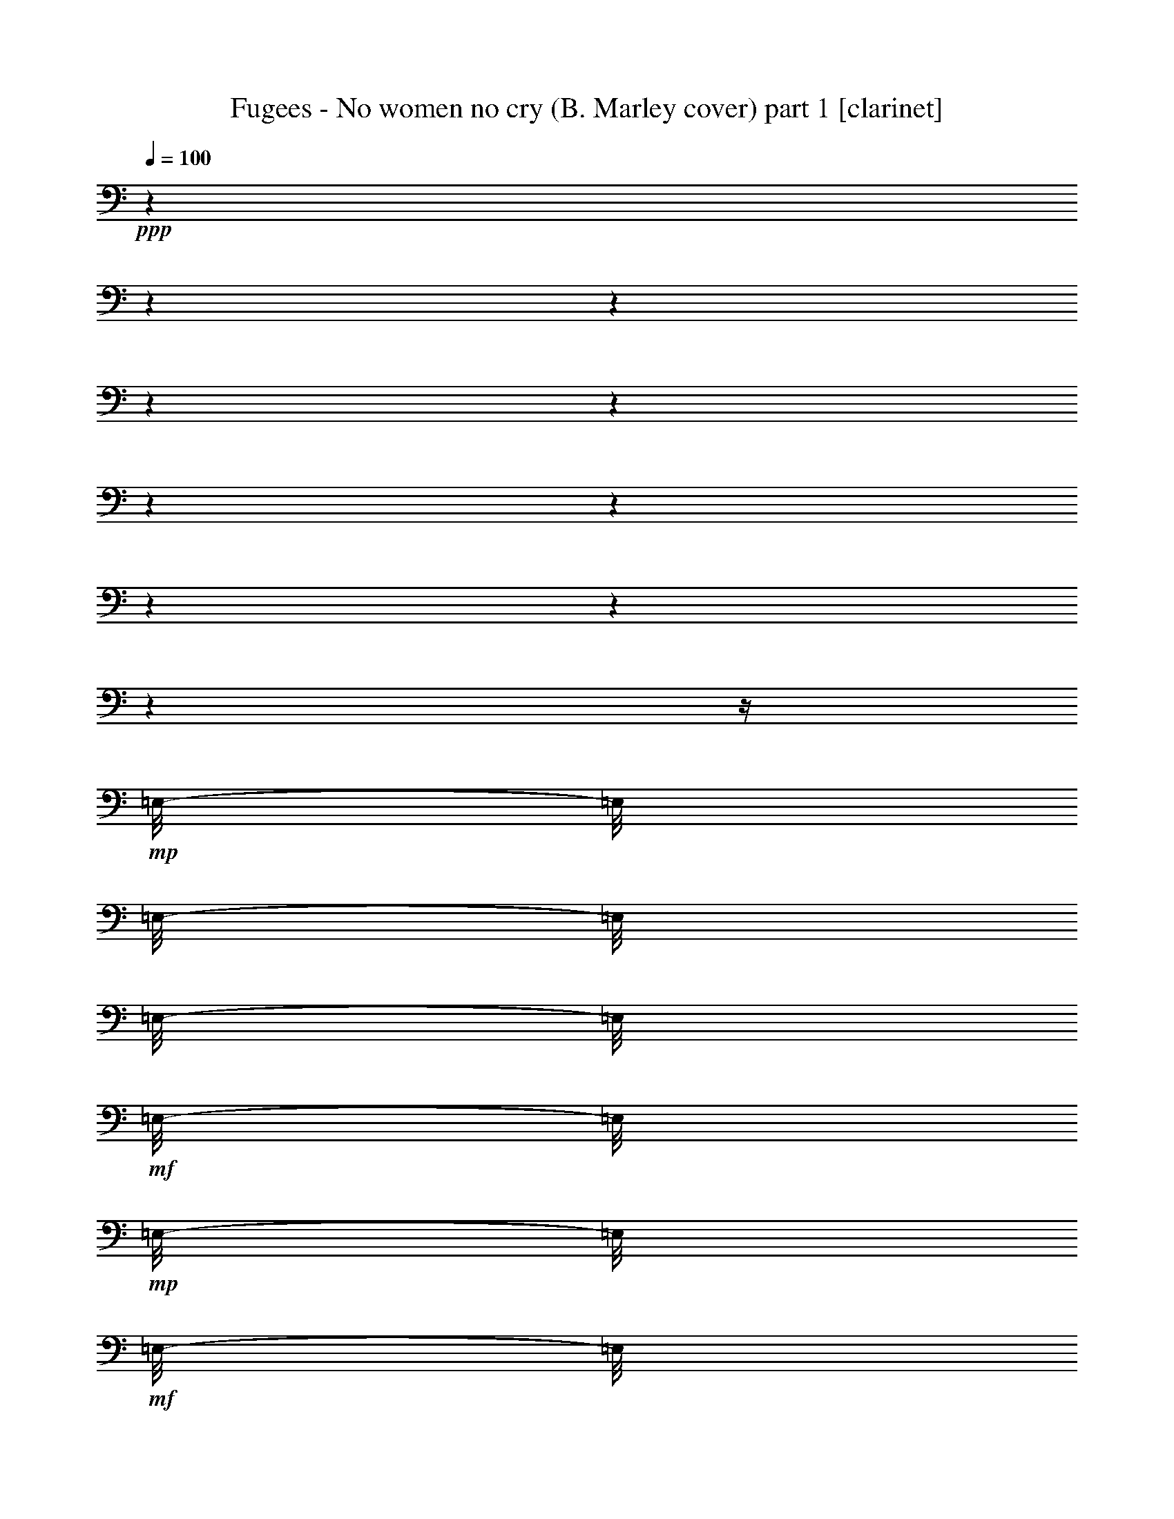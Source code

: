 % Produced with Bruzo's Transcoding Environment 

X:1 
T: Fugees - No women no cry (B. Marley cover) part 1 [clarinet] 
Z: Transcribed with BruTE 
L: 1/4 
Q: 100 
K: C 
+ppp+ 
z1 
z1 
z1 
z1 
z1 
z1 
z1 
z1 
z1 
z1 
z1/4 
+mp+ 
[=E,/8-] 
[=E,/8] 
[=E,/8-] 
[=E,/8] 
[=E,/8-] 
[=E,/8] 
+mf+ 
[=E,/8-] 
[=E,/8] 
+mp+ 
[=E,/8-] 
[=E,/8] 
+mf+ 
[=E,/8-] 
[=E,/8] 
+mp+ 
[=E,/8-] 
[=E,/8] 
+mf+ 
[=E,/4-] 
[=E,/8-] 
[=E,/8] 
+mp+ 
[=C/8-] 
[=C/8] 
+mf+ 
[=C/2-] 
[=C/8] 
z1/8 
[=C/8-] 
[=C/8] 
+mp+ 
[=C/2-] 
[=C/8-] 
[=C/8] 
[=A,/1-] 
[=A,/8] 
z1 
z1/2 
z1/4 
z1/8 
+mf+ 
[=B,/8-] 
[=B,/8] 
z1/4 
[=B,/2-] 
[=B,/4-] 
[=B,/8] 
z1 
z1 
z1/2 
z1/8 
+f+ 
[=C/4-] 
[=C/8-] 
[=C/8] 
z1/2 
+mf+ 
[=C/4-] 
[=C/8-] 
[=C/8] 
z1/2 
+f+ 
[=C/2-] 
[=C/8] 
z1 
z1/8 
+mf+ 
[=E/4-] 
[=E/8] 
[=G/8-] 
[=G/8] 
+f+ 
[=G/2-] 
[=G/8-] 
[=E/8-=G/8] 
+mf+ 
[=E/4-] 
[=E/8-] 
[=E/8] 
z1 
z1/8 
[=E/4-] 
[=E/8] 
z1/8 
[=E/8-] 
[=E/8] 
+f+ 
[=E/4-] 
[=E/8-] 
[=E/8] 
[=C/4-] 
[=A,/8-=C/8] 
+mf+ 
[=A,/2-] 
[=A,/4-] 
[=A,/8] 
z1 
z1/2 
z1/4 
z1/8 
[=G,/8-] 
[=G,/8] 
[=E/8-] 
[=E/8] 
[=E/8-] 
[=E/8] 
+f+ 
[=E/8-] 
[=E/8] 
[=E/8-] 
[=E/8] 
[=D/2-] 
[=D/8] 
[=E/4-] 
[=E/8] 
z1/8 
[=B,/4-] 
[=B,/8-] 
[=B,/8] 
[=D/2-] 
[=D/4-] 
[=D/8-] 
[=D/8] 
[=C/1-] 
[=C/8-] 
[=C/8] 
z1 
z1 
z1 
+mf+ 
[=E/8-] 
[=E/8] 
+mp+ 
[=E/8] 
+f+ 
[=E/8-] 
[=E/8] 
+mf+ 
[=E/4-] 
[=E/8] 
+f+ 
[=G/8-] 
[=G/8] 
+ff+ 
[=G/4-] 
[=G/8-] 
[=G/8] 
+f+ 
[=E/4-] 
[=E/8-] 
[=E/8] 
z1/2 
[=E/4-] 
[=E/8-] 
[=E/8] 
[=G/4-] 
[=G/8-] 
[=G/8] 
+mf+ 
[=E/4-] 
+f+ 
[=D/8-=E/8] 
[=D/2-] 
[=D/8] 
[=C/2-] 
[=C/8-] 
[=C/8] 
z1 
z1 
z1/4 
z1/8 
+mf+ 
[=G,/4-] 
[=G,/8] 
[=E/8-] 
[=E/8] 
[=E/8-] 
[=E/8] 
[=E/8-] 
[=E/8] 
[=E/8-] 
[=E/8] 
[=E/8-] 
[=E/8] 
[=E/8-] 
[=E/8] 
[=E/8-] 
[=E/8] 
[=E/8-] 
[=E/8] 
+f+ 
[=F/4-] 
[=F/8] 
[=E/4-] 
[=E/8] 
[=B,/4-] 
[=B,/8] 
[=D/4-] 
[=D/8-] 
[=D/8] 
+mf+ 
[=C/1-] 
[=C/8] 
z1 
z1 
z1/2 
z1/4 
+f+ 
[=E/4-] 
[=E/8] 
[=G/4-] 
[=G/8-] 
[=G/8] 
z1/8 
+mf+ 
[=E/8-] 
[=E/8] 
+f+ 
[=G/2-] 
[=G/8] 
[=C/2-] 
[=C/8] 
z1 
z1/2 
[=G/8-] 
[=G/8] 
[=G/2-] 
[=G/8-] 
[=G/8] 
[=E/8-] 
[=E/8] 
[=D/2-] 
[=D/8-] 
[=D/8] 
[=C/2-] 
[=C/8-] 
[=C/8] 
z1 
z1/2 
z1/4 
[=E/4-] 
[=E/8-] 
[=E/8] 
[=D/2-] 
[=D/8-] 
[=D/8] 
z1 
z1/4 
[=C/4-] 
[=C/8] 
[=E/4-] 
[=E/8-] 
[=E/8] 
z1/8 
[=D/8-] 
[=D/8] 
z1/8 
[=C/2-] 
[=C/8] 
[=G,/8-] 
[=G,/8] 
[=A,/2-] 
[=A,/8-] 
[=A,/8] 
+mf+ 
[=C/2-] 
[=C/8] 
z1 
z1/4 
z1/8 
[=E/8-] 
[=E/8] 
+f+ 
[=G/4-] 
[=G/8] 
z1/8 
[=G/8-] 
[=G/8] 
z1/8 
[=G/4-] 
[=G/8] 
z1/4 
[=G/8-] 
[=G/8] 
z1/4 
[=G/4-] 
[=G/8-] 
[=G/8] 
z1/8 
[=E/8-] 
[=E/8] 
z1/8 
[=G/2-] 
[=G/8] 
z1/8 
+mf+ 
[=E/8-] 
[=E/8] 
[=G/2-] 
[=G/8] 
z1/8 
+f+ 
[=E/8-] 
[=E/8] 
+mf+ 
[=D/2-] 
[=D/8-] 
[=D/8] 
+f+ 
[=C/4-] 
[=C/8-] 
[=C/8] 
z1 
z1 
z1/4 
z1/8 
+mf+ 
[=E/4-] 
[=E/8] 
[=D/2-] 
[=D/8-] 
[=D/8=E/8-] 
[=E/8-] 
[=E/8] 
+f+ 
[=F/4-] 
[=F/8-] 
[=F/8] 
+mf+ 
[=E/4-] 
[=E/8] 
[=B,/4-] 
[=B,/8] 
+f+ 
[=D/2-] 
[=C/8-=D/8] 
[=C/4-] 
[=C/8-] 
[=C/8] 
z1/8 
+mf+ 
[=A,/8-] 
[=A,/8] 
[=C/8-] 
[=C/8] 
+f+ 
[=A,/8-] 
[=A,/8] 
+mf+ 
[=C/4-] 
[=C/8-] 
[=C/8] 
+mp+ 
[=A,/8-] 
[=A,/8] 
+mf+ 
[=C/4-] 
[=C/8] 
z1/8 
[=A,/8-] 
[=A,/8] 
[=C/1-] 
[=C/8] 
z1/2 
z1/4 
z1/8 
[=C/4-] 
[=C/8-] 
[=C/8] 
[=B,/4-] 
[=B,/8-] 
[=B,/8] 
[=C/2-] 
[=C/8] 
z1/4 
z1/8 
+mp+ 
[=B,/2-] 
[=B,/8-] 
[=B,/8] 
z1/4 
+mf+ 
[=B,/4-] 
[=B,/8-] 
[=B,/8] 
[=A,/1-] 
[=A,/2-] 
[=A,/4-] 
[=A,/8] 
z1 
z1 
z1/4 
+f+ 
[=E/4-] 
[=E/8-] 
[=E/8] 
z1/2 
[=F/4-] 
[=F/8] 
[=E/4-] 
[=E/8-] 
[=E/8] 
[=G/4-] 
[=G/8-] 
[=G/8] 
[=C/1-] 
[=C/2-] 
[=C/8] 
z1/4 
z1/8 
[=C/4-] 
[=C/8-] 
[=C/8] 
z1/2 
+ff+ 
[=C/4-] 
[=C/8-] 
[=C/8] 
z1/2 
[=C/4-] 
[=C/8-] 
[=C/8] 
z1 
+f+ 
[=G/4-] 
[=G/8-] 
[=G/8] 
+mf+ 
[=F/8-] 
[=F/8] 
+f+ 
[=F/8-] 
[=F/8] 
[=E/4-] 
[=E/8-] 
[=E/8] 
[=D/4-] 
[=D/8-] 
[=D/8] 
+mf+ 
[=C/2-] 
[=C/8] 
z1/2 
z1/4 
z1/8 
+ff+ 
[=A,/4-] 
[=A,/8-] 
[=A,/8] 
+f+ 
[=C/4-] 
[=C/8-] 
[=C/8] 
+ff+ 
[=F/2-] 
[=F/4-] 
[=F/8] 
z1/8 
+f+ 
[=C/2-] 
[=C/4-] 
[=C/8-] 
[=C/8] 
z1 
z1/2 
z1/8 
[=E/4-] 
[=E/8-] 
[=E/8] 
z1/2 
[=F/4-] 
[=F/8] 
[=E/4-] 
[=E/8-] 
[=E/8] 
[=G/4-] 
[=G/8-] 
[=G/8] 
[=C/1-] 
[=C/2-] 
[=C/8] 
z1/4 
z1/8 
[=C/4-] 
[=C/8-] 
[=C/8] 
z1/2 
+ff+ 
[=C/4-] 
[=C/8-] 
[=C/8] 
z1/2 
[=C/4-] 
[=C/8-] 
[=C/8] 
z1 
z1/4 
+mf+ 
[=E/4-] 
[=E/8] 
[=G/8-] 
[=G/8] 
+f+ 
[=G/2-] 
[=G/8-] 
[=E/8-=G/8] 
+mf+ 
[=E/4-] 
[=E/8-] 
[=E/8] 
z1 
z1/8 
[=E/4-] 
[=E/8] 
z1/8 
[=E/8-] 
[=E/8] 
+f+ 
[=E/4-] 
[=E/8-] 
[=E/8] 
[=C/4-] 
[=A,/8-=C/8] 
+mf+ 
[=A,/2-] 
[=A,/4-] 
[=A,/8] 
z1 
z1/2 
z1/4 
z1/8 
[=G,/8-] 
[=G,/8] 
[=E/8-] 
[=E/8] 
[=E/8-] 
[=E/8] 
+f+ 
[=E/8-] 
[=E/8] 
[=E/8-] 
[=E/8] 
[=D/2-] 
[=D/8] 
[=E/4-] 
[=E/8] 
z1/8 
[=B,/4-] 
[=B,/8-] 
[=B,/8] 
[=D/2-] 
[=D/4-] 
[=D/8-] 
[=D/8] 
[=C/1-] 
[=C/8-] 
[=C/8] 
z1 
z1 
z1 
z1/2 
[=E/8-] 
[=E/8] 
+mf+ 
[=G/8-] 
[=G/8] 
+f+ 
[=G/8-] 
[=G/8] 
[=G/8-] 
[=G/8] 
z1/8 
[=G/4-] 
[=G/8-] 
[=G/8] 
z1/4 
z1/8 
+mf+ 
[=E/8-] 
[=E/8] 
+f+ 
[=G/8-] 
[=G/8] 
+mf+ 
[=E/8-] 
[=E/8] 
[=G/4-] 
[=G/8] 
z1/8 
+f+ 
[=E/8-] 
[=E/8] 
z1/8 
[=C/1-] 
[=C/8] 
z1 
z1 
z1/2 
z1/8 
+mf+ 
[=G,/4-] 
+f+ 
[=G,/8=E/8-] 
[=E/8-] 
[=E/8] 
z1/4 
+mf+ 
[=E/8-] 
[=E/8] 
+f+ 
[=D/4-] 
[=D/8] 
z1/8 
[=D/2-] 
[=D/8-] 
[=D/8] 
+mf+ 
[=F/4-] 
[=F/8-] 
[=F/8] 
+f+ 
[=B,/4-] 
[=B,/8] 
[=D/2-] 
[=D/8] 
[=C/1-] 
[=C/8] 
z1 
z1 
z1/2 
z1/4 
z1/8 
[=E/4-] 
[=E/8] 
z1/8 
[=G/4-] 
[=G/8] 
z1/8 
[=E/8-] 
[=E/8] 
[=G/2-] 
[=G/8] 
z1 
z1/8 
[=E/4-] 
[=E/8-] 
[=E/8] 
[=G/4-] 
[=G/8] 
z1/8 
+mf+ 
[=E/8-] 
[=E/8] 
+f+ 
[=C/2-] 
[=C/4-] 
[=C/8-] 
[=C/8] 
z1 
z1 
z1/2 
z1/4 
[=G,/4-] 
[=G,/8-] 
[=G,/8] 
+mf+ 
[=E/4-] 
[=E/8-] 
[=E/8] 
+f+ 
[=C/2-] 
[=C/8] 
[=D/4-] 
[=D/8-] 
[=D/8] 
z1/4 
z1/8 
[=C/4-] 
[=C/8-] 
[=C/8] 
[=E/2-] 
[=E/8-] 
[=E/8] 
z1 
z1/4 
[=F/2-] 
[=F/4-] 
[=F/8] 
z1 
z1 
z1 
z1/8 
[=E/4-] 
[=E/8-] 
[=E/8] 
[=G/2-] 
[=G/8] 
z1/2 
z1/4 
[=E/8-] 
[=E/8] 
+mf+ 
[=G/8-] 
[=G/8] 
[=E/8-] 
[=E/8] 
+f+ 
[=G/4-] 
[=G/8-] 
[=G/8] 
[=F/4-] 
[=F/8] 
+mf+ 
[=E/2-] 
[=E/8-] 
[=E/8] 
z1 
z1 
z1/2 
z1/8 
[=G,/4-] 
[=G,/8-] 
[=G,/8] 
+f+ 
[=E/8-] 
[=E/8] 
z1/4 
+mf+ 
[=E/8-] 
[=E/8] 
[=D/2-] 
[=D/8] 
z1/8 
+f+ 
[=D/2-] 
[=D/8] 
z1/4 
+mf+ 
[=E/4-] 
[=E/8] 
[=B,/4-] 
[=B,/8] 
+f+ 
[=D/4-] 
[=D/8-] 
[=D/8] 
+mf+ 
[=C/2-] 
[=C/8] 
z1/4 
+f+ 
[=C/8-] 
[=C/8] 
+mf+ 
[=C/8-] 
[=C/8] 
[=D/8-] 
[=D/8] 
[=E/2-] 
[=E/8-] 
[=E/8] 
z1/8 
+f+ 
[=C/4-] 
[=C/8-] 
[=C/8] 
+mf+ 
[=D/4-] 
[=D/8-] 
[=D/8] 
z1/2 
+f+ 
[=C/8-] 
[=C/8] 
+mf+ 
[=C/8-] 
[=C/8] 
+f+ 
[=C/8-] 
[=C/8] 
+mf+ 
[=C/8-] 
[=C/8] 
+f+ 
[=A,/4-] 
[=G,/8-=A,/8] 
[=G,/8] 
[=C/8-] 
[=C/8] 
z1/4 
[=C/8-] 
[=C/8] 
[=D/1-] 
[=D/8-] 
[=D/8] 
z1/2 
+mf+ 
[=C/8-] 
[=C/8] 
[=C/8-] 
[=C/8] 
+f+ 
[=C/8-] 
[=C/8] 
[=C/8-] 
[=C/8] 
[=A,/8-] 
[=A,/8] 
+mf+ 
[=G,/8-] 
[=G,/8] 
+f+ 
[=C/8-] 
[=C/8] 
z1/4 
+mf+ 
[=C/8-] 
[=C/8] 
+f+ 
[=C/2-] 
[=C/4-] 
[=C/8] 
z1/2 
z1/4 
z1/8 
+mf+ 
[=E/8-] 
[=E/8] 
[=E/8-] 
[=E/8] 
+f+ 
[=E/4-] 
[=E/8] 
z1/8 
[=E/8-] 
[=E/8] 
[=E/8-] 
[=E/8] 
[=D/8-] 
[=D/8] 
z1/4 
[=D/8-] 
[=D/8] 
[=E/1-] 
[=E/8-] 
[=E/8] 
z1/2 
+mf+ 
[=C/8-] 
[=C/8] 
[=C/8-] 
[=C/8] 
+f+ 
[=C/8-] 
[=C/8] 
[=C/8-] 
[=C/8] 
[=A,/8-] 
[=A,/8] 
+mf+ 
[=G,/8-] 
[=G,/8] 
+f+ 
[=C/8-] 
[=C/8] 
z1/4 
+mf+ 
[=C/8-] 
[=C/8] 
+f+ 
[=C/2-] 
[=C/4-] 
[=C/8] 
z1/2 
z1/4 
z1/8 
[=C/8-] 
[=C/8] 
+mf+ 
[=C/8-] 
[=C/8] 
+f+ 
[=C/8-] 
[=C/8] 
+mf+ 
[=C/8-] 
[=C/8] 
+f+ 
[=A,/4-] 
[=G,/8-=A,/8] 
[=G,/8] 
[=C/8-] 
[=C/8] 
z1/4 
[=C/8-] 
[=C/8] 
[=D/1-] 
[=D/8-] 
[=D/8] 
z1/2 
+mf+ 
[=C/8-] 
[=C/8] 
[=C/8-] 
[=C/8] 
+f+ 
[=C/8-] 
[=C/8] 
[=C/8-] 
[=C/8] 
[=A,/8-] 
[=A,/8] 
+mf+ 
[=G,/8-] 
[=G,/8] 
+f+ 
[=C/8-] 
[=C/8] 
z1/4 
+mf+ 
[=C/8-] 
[=C/8] 
+f+ 
[=C/2-] 
[=C/4-] 
[=C/8] 
z1/2 
z1/8 
[=E/8-] 
[=E/8] 
[=E/8-] 
[=E/8] 
z1/4 
[=E/8-] 
[=E/8] 
z1/4 
[=E/8-] 
[=E/8] 
[=E/8-] 
[=E/8] 
+ff+ 
[=G/8-] 
[=G/8] 
z1/4 
+f+ 
[=G/8-] 
[=G/8] 
[=E/2-] 
[=E/8-] 
[=E/8] 
z1/2 
z1/4 
+mf+ 
[=A,/8-] 
[=A,/8] 
[=C/8-] 
[=C/8] 
[=C/8-] 
[=C/8] 
+f+ 
[=C/8-] 
[=C/8] 
[=C/8-] 
[=C/8] 
[=A,/8-] 
[=A,/8] 
+mf+ 
[=G,/8-] 
[=G,/8] 
+f+ 
[=C/8-] 
[=C/8] 
z1/4 
+mf+ 
[=C/8-] 
[=C/8] 
+f+ 
[=C/2-] 
[=C/4-] 
[=C/8] 
z1/4 
z1/8 
+ff+ 
[=C/4-] 
[=C/8-] 
[=C/8] 
z1/2 
[=C/2-] 
[=C/8] 
z1/2 
z1/4 
z1/8 
[=C/8-] 
[=C/8] 
z1/4 
[=C/4-] 
[=C/8-] 
[=C/8] 
z1/2 
[=C/4-] 
[=C/8-] 
[=C/8] 
z1/2 
[=C/4-] 
[=C/8-] 
[=C/8] 
z1 
[=C/8-] 
[=C/8] 
z1/4 
[=C/4-] 
[=C/8-] 
[=C/8] 
z1/2 
[=C/4-] 
[=C/8-] 
[=C/8] 
z1/2 
[=C/2-] 
[=C/8] 
z1/2 
z1/4 
z1/8 
[=C/8-] 
[=C/8] 
z1/4 
[=C/4-] 
[=C/8-] 
[=C/8] 
z1/2 
[=C/4-] 
[=C/8-] 
[=C/8] 
z1/2 
[=C/4-] 
[=C/8-] 
[=C/8] 
z1 
[=E/8-] 
[=E/8] 
z1/4 
[=D/4-] 
[=D/8-] 
[=D/8] 
z1/2 
[=C/4-] 
[=C/8-] 
[=C/8] 
z1/2 
[=C/2-] 
[=C/8] 
z1/2 
z1/4 
z1/8 
[=C/8-] 
[=C/8] 
z1/4 
[=C/4-] 
[=C/8-] 
[=C/8] 
z1/2 
[=C/4-] 
[=C/8-] 
[=C/8] 
z1/2 
[=C/4-] 
[=C/8-] 
[=C/8] 
z1 
[=C/8-] 
[=C/8] 
z1/4 
[=C/4-] 
[=C/8-] 
[=C/8] 
z1/2 
[=C/4-] 
[=C/8-] 
[=C/8] 
z1/2 
[=C/2-] 
[=C/8] 
z1/2 
z1/4 
z1/8 
[=C/8-] 
[=C/8] 
z1/4 
[=C/4-] 
[=C/8-] 
[=C/8] 
z1/2 
[=C/4-] 
[=C/8-] 
[=C/8] 
z1/2 
[=C/4-] 
[=C/8-] 
[=C/8] 
z1 
[=C/8-] 
[=C/8] 
z1/4 
[=C/4-] 
[=C/8-] 
[=C/8] 
z1 
z1 
+mf+ 
[=C/4-] 
[=C/8-] 
[=C/8] 
[=B,/4-] 
[=B,/8-] 
[=B,/8] 
[=C/2-] 
[=C/8] 
z1/4 
z1/8 
+mp+ 
[=B,/4-] 
[=B,/8] 
z1/8 
+mf+ 
[=B,/4-] 
[=B,/8-] 
[=B,/8] 
[=A,/1-] 
[=A,/2-] 
[=A,/4-] 
[=A,/8] 
z1 
z1 
z1/2 
z1/4 
+f+ 
[=E/4-] 
[=E/8-] 
[=E/8] 
z1/2 
[=F/4-] 
[=F/8] 
[=E/4-] 
[=E/8-] 
[=E/8] 
[=G/4-] 
[=G/8-] 
[=G/8] 
[=C/1-] 
[=C/2-] 
[=C/8] 
z1 
z1 
z1 
z1/2 
z1/4 
z1/8 
[=G/4-] 
[=G/8-] 
[=G/8] 
+mf+ 
[=F/8-] 
[=F/8] 
+f+ 
[=F/8-] 
[=F/8] 
[=E/4-] 
[=E/8-] 
[=E/8] 
[=D/4-] 
[=D/8-] 
[=D/8] 
+mf+ 
[=C/2-] 
[=C/8] 
z1/2 
z1/4 
z1/8 
+ff+ 
[=A,/4-] 
[=A,/8-] 
[=A,/8] 
+f+ 
[=C/4-] 
[=C/8-] 
[=C/8] 
+ff+ 
[=F/2-] 
[=F/4-] 
[=F/8] 
z1/8 
+f+ 
[=C/2-] 
[=C/4-] 
[=C/8-] 
[=C/8] 
z1 
z1/2 
z1/8 
[=E/4-] 
[=E/8-] 
[=E/8] 
z1/2 
[=F/4-] 
[=F/8] 
[=E/4-] 
[=E/8-] 
[=E/8] 
[=G/4-] 
[=G/8-] 
[=G/8] 
[=C/1-] 
[=C/2-] 
[=C/8] 
z1/4 
z1/8 
[=C/4-] 
[=C/8-] 
[=C/8] 
z1/2 
+ff+ 
[=C/4-] 
[=C/8-] 
[=C/8] 
z1/2 
[=C/4-] 
[=C/8-] 
[=C/8] 
z1 
z1/4 
+mf+ 
[=E/4-] 
[=E/8] 
[=G/8-] 
[=G/8] 
+f+ 
[=G/2-] 
[=G/8-] 
[=E/8-=G/8] 
+mf+ 
[=E/4-] 
[=E/8-] 
[=E/8] 
z1 
z1/8 
[=E/4-] 
[=E/8] 
z1/8 
[=E/8-] 
[=E/8] 
+f+ 
[=E/4-] 
[=E/8-] 
[=E/8] 
[=C/4-] 
[=A,/8-=C/8] 
+mf+ 
[=A,/2-] 
[=A,/4-] 
[=A,/8] 
z1 
z1/2 
z1/4 
z1/8 
[=G,/8-] 
[=G,/8] 
[=E/8-] 
[=E/8] 
[=E/8-] 
[=E/8] 
+f+ 
[=E/8-] 
[=E/8] 
[=E/8-] 
[=E/8] 
[=D/2-] 
[=D/8] 
[=E/4-] 
[=E/8] 
z1/8 
[=B,/4-] 
[=B,/8-] 
[=B,/8] 
[=D/2-] 
[=D/4-] 
[=D/8-] 
[=D/8] 
[=C/1-] 
[=C/8-] 
[=C/8] 
z1 
z1 
z1 
+mf+ 
[=E/8-] 
[=E/8] 
[=E/8] 
+f+ 
[=E/8-] 
[=E/8] 
+mf+ 
[=E/4-] 
[=E/8] 
+f+ 
[=G/8-] 
[=G/8] 
+ff+ 
[=G/4-] 
[=G/8-] 
[=G/8] 
+f+ 
[=E/4-] 
[=E/8-] 
[=E/8] 
z1/2 
[=E/4-] 
[=E/8-] 
[=E/8] 
[=G/4-] 
[=G/8-] 
[=G/8] 
+mf+ 
[=E/4-] 
+f+ 
[=D/8-=E/8] 
[=D/2-] 
[=D/8] 
[=C/2-] 
[=C/8-] 
[=C/8] 
z1 
z1 
z1/4 
z1/8 
+mf+ 
[=G,/4-] 
[=G,/8] 
[=E/8-] 
[=E/8] 
[=E/8-] 
[=E/8] 
[=E/8-] 
[=E/8] 
[=E/8-] 
[=E/8] 
[=E/8-] 
[=E/8] 
[=E/8-] 
[=E/8] 
[=E/8-] 
[=E/8] 
[=E/8-] 
[=E/8] 
+f+ 
[=F/4-] 
[=F/8] 
[=E/4-] 
[=E/8] 
[=B,/4-] 
[=B,/8] 
[=D/4-] 
[=D/8-] 
[=D/8] 
+mf+ 
[=C/1-] 
[=C/8] 
z1 
z1 
z1/2 
z1/4 
+f+ 
[=E/4-] 
[=E/8] 
[=G/4-] 
[=G/8-] 
[=G/8] 
z1/8 
+mf+ 
[=E/8-] 
[=E/8] 
+f+ 
[=G/2-] 
[=G/8] 
[=C/2-] 
[=C/8] 
z1 
z1/2 
[=G/8-] 
[=G/8] 
[=G/2-] 
[=G/8-] 
[=G/8] 
[=E/8-] 
[=E/8] 
[=D/2-] 
[=D/8-] 
[=D/8] 
[=C/2-] 
[=C/8-] 
[=C/8] 
z1 
z1/2 
z1/4 
[=E/4-] 
[=E/8-] 
[=E/8] 
[=D/2-] 
[=D/8-] 
[=D/8] 
z1/2 
z1/4 
[=C/4-] 
[=C/8-] 
[=C/8] 
[=E/2-] 
[=E/8-] 
[=E/8] 
z1 
z1/4 
[=F/2-] 
[=F/4-] 
[=F/8-] 
[=F/8] 
z1 
z1 
+mf+ 
[=E/8-] 
[=E/8] 
+f+ 
[=G/4-] 
[=G/8] 
z1/8 
[=G/8-] 
[=G/8] 
z1/8 
[=G/4-] 
[=G/8] 
z1/4 
[=G/8-] 
[=G/8] 
z1/4 
[=G/4-] 
[=G/8-] 
[=G/8] 
z1/8 
[=E/8-] 
[=E/8] 
z1/8 
[=G/2-] 
[=G/8] 
z1/8 
+mf+ 
[=E/8-] 
[=E/8] 
[=G/2-] 
[=G/8] 
z1/8 
+f+ 
[=E/8-] 
[=E/8] 
+mf+ 
[=D/2-] 
[=D/8-] 
[=D/8] 
+f+ 
[=C/4-] 
[=C/8-] 
[=C/8] 
z1 
z1 
z1/4 
z1/8 
+mf+ 
[=E/4-] 
[=E/8] 
[=D/2-] 
[=D/8-] 
[=D/8=E/8-] 
[=E/8-] 
[=E/8] 
+f+ 
[=F/4-] 
[=F/8-] 
[=F/8] 
+mf+ 
[=E/4-] 
[=E/8] 
[=B,/4-] 
[=B,/8] 
+f+ 
[=D/2-] 
[=C/8-=D/8] 
[=C/2-] 
[=C/8-] 
[=C/8] 
z1 
z1/2 
z1/8 
[=G,/2-] 
[=G,/8] 
z1 
z1/2 
z1/4 
z1/8 
+mf+ 
[=C/4-] 
[=C/8-] 
[=C/8] 
[=B,/4-] 
[=B,/8-] 
[=B,/8] 
[=C/2-] 
[=C/8] 
z1/4 
z1/8 
+mp+ 
[=B,/4-] 
[=B,/8] 
z1/8 
+mf+ 
[=B,/4-] 
[=B,/8-] 
[=B,/8] 
[=A,/1-] 
[=A,/2-] 
[=A,/4-] 
[=A,/8] 
z1 
z1 
z1/2 
z1/4 
+f+ 
[=E/4-] 
[=E/8-] 
[=E/8] 
z1/2 
[=F/4-] 
[=F/8] 
[=E/4-] 
[=E/8-] 
[=E/8] 
[=G/4-] 
[=G/8-] 
[=G/8] 
[=C/1-] 
[=C/2-] 
[=C/8] 
z1 
z1 
z1 
z1/2 
z1/4 
z1/8 
[=G/4-] 
[=G/8-] 
[=G/8] 
+mf+ 
[=F/8-] 
[=F/8] 
+f+ 
[=F/8-] 
[=F/8] 
[=E/4-] 
[=E/8-] 
[=E/8] 
[=D/4-] 
[=D/8-] 
[=D/8] 
+mf+ 
[=C/2-] 
[=C/8] 
z1/2 
z1/4 
z1/8 
+ff+ 
[=A,/4-] 
[=A,/8-] 
[=A,/8] 
+f+ 
[=C/4-] 
[=C/8-] 
[=C/8] 
+ff+ 
[=F/2-] 
[=F/4-] 
[=F/8] 
z1/8 
+f+ 
[=C/2-] 
[=C/4-] 
[=C/8-] 
[=C/8] 
z1 
z1/2 
z1/8 
[=E/4-] 
[=E/8-] 
[=E/8] 
z1/2 
[=F/4-] 
[=F/8] 
[=E/4-] 
[=E/8-] 
[=E/8] 
[=G/4-] 
[=G/8-] 
[=G/8] 
[=C/1-] 
[=C/2-] 
[=C/8] 
z1/8 
[=A,/8-] 
[=A,/8] 
+mf+ 
[=C/8-] 
[=C/8] 
+f+ 
[=A,/8-] 
[=A,/8] 
[=C/4-] 
[=C/8] 
z1/8 
[=A,/8-] 
[=A,/8] 
+mf+ 
[=C/4-] 
[=C/8] 
z1/8 
[=A,/8-] 
[=A,/8] 
+f+ 
[=C/4-] 
[=C/8] 
z1/8 
+ff+ 
[=C/4-] 
[=C/8-] 
[=C/8] 
z1/2 
[=C/2-] 
[=C/8] 
z1/2 
z1/4 
z1/8 
[=C/8-] 
[=C/8] 
z1/4 
[=C/4-] 
[=C/8-] 
[=C/8] 
z1/2 
[=C/4-] 
[=C/8-] 
[=C/8] 
z1/2 
[=C/4-] 
[=C/8-] 
[=C/8] 
z1 
[=C/8-] 
[=C/8] 
z1/4 
[=C/4-] 
[=C/8-] 
[=C/8] 
z1/2 
[=C/4-] 
[=C/8-] 
[=C/8] 
z1/2 
[=C/2-] 
[=C/8] 
z1/2 
z1/4 
z1/8 
[=C/8-] 
[=C/8] 
z1/4 
[=C/4-] 
[=C/8-] 
[=C/8] 
z1/2 
[=C/4-] 
[=C/8-] 
[=C/8] 
z1/2 
[=C/4-] 
[=C/8-] 
[=C/8] 
z1 
[=E/8-] 
[=E/8] 
z1/4 
[=D/4-] 
[=D/8-] 
[=D/8] 
z1 
z1 
z1 
z1 
z1 
z1 
z1 
z1 
z1 
z1 
z1 
z1 
z1 
z1/8 

X:2 
T: Fugees - No women no cry (B. Marley cover) part 2 [lute] 
Z: Transcribed with BruTE 
L: 1/4 
Q: 100 
K: C 
+ppp+ 
z1 
z1 
z1 
z1 
z1 
z1 
z1 
z1 
+pp+ 
[=c/1-] 
[=c/4-] 
[=c/8] 
z1/8 
+ppp+ 
[=E/8-=e/8=g/8=c'/8] 
[=E/8] 
[=F/8-] 
[=F/8] 
+pp+ 
[=G/4-] 
[=G/8] 
z1/8 
[=G/4-=g/4-=b/4-] 
[=G/8-=g/8-=b/8-] 
[=G/8=g/8=b/8] 
[=B/8-=d/8=g/8-=b/8] 
[=B/4-=g/4-] 
[=B/8=g/8-] 
[=c/4-=g/4-] 
[=c/8-=g/8-] 
[=c/8=g/8] 
[=A/1-] 
[=A/4-] 
[=A/8-] 
[=A/8] 
+ppp+ 
[=d/8-=e/8=a/8=c'/8] 
[=d/8] 
[=e/8-] 
[=e/8] 
[=f/8] 
z1/4 
z1/8 
[=f/4-] 
[=f/8-] 
[=f/8] 
[=e/8] 
z1/4 
z1/8 
+pp+ 
[=e/4-] 
[=e/8-] 
[=e/8] 
+pp+ 
[=c/1-] 
[=c/4-] 
[=c/8] 
z1/8 
+ppp+ 
[=E/8-=e/8=g/8=c'/8] 
[=E/8] 
[=F/8-] 
[=F/8] 
+pp+ 
[=G/2-] 
[=G/4-=g/4-=b/4-] 
[=G/8-=g/8-=b/8-] 
[=G/8=g/8=b/8] 
[=B/8-=d/8=g/8-=b/8] 
[=B/4-=g/4-] 
[=B/8=g/8-] 
[=c/4-=g/4-] 
[=c/8-=g/8-] 
[=c/8=g/8] 
[=A/1-] 
[=A/4-=a/4-] 
[=A/8-=a/8-] 
[=A/8=a/8] 
+ppp+ 
[=d/8-=e/8=a/8=c'/8] 
[=d/8] 
[=e/8-] 
[=e/8] 
[=f/8] 
z1/4 
z1/8 
[=f/4-] 
[=f/8-] 
[=f/8] 
[=e/8] 
z1/4 
z1/8 
+pp+ 
[=e/4-] 
[=e/8-] 
[=e/8] 
+pp+ 
[=c/1-] 
[=c/4-] 
[=c/8] 
z1/8 
+ppp+ 
[=E/8-=e/8=g/8=c'/8] 
[=E/8] 
[=F/8-] 
[=F/8] 
+pp+ 
[=G/4-] 
[=G/8] 
z1/8 
[=G/4-=g/4-=b/4-] 
[=G/8-=g/8-=b/8-] 
[=G/8=g/8=b/8] 
[=B/8-=d/8=g/8-=b/8] 
[=B/4-=g/4-] 
[=B/8=g/8-] 
[=c/4-=g/4-] 
[=c/8-=g/8-] 
[=c/8=g/8] 
[=A/1-] 
[=A/4-] 
[=A/8-] 
[=A/8] 
+ppp+ 
[=d/8-=e/8=a/8=c'/8] 
[=d/8] 
[=e/8-] 
[=e/8] 
[=f/8] 
z1/4 
z1/8 
[=f/4-] 
[=f/8-] 
[=f/8] 
[=e/8] 
z1/4 
z1/8 
+pp+ 
[=e/4-] 
[=e/8-] 
[=e/8] 
+pp+ 
[=c/1-] 
[=c/4-] 
[=c/8] 
z1/8 
+ppp+ 
[=E/8-=e/8=g/8=c'/8] 
[=E/8] 
[=F/8-] 
[=F/8] 
+pp+ 
[=G/4-] 
[=G/8] 
z1/8 
[=G/4-=g/4-=b/4-] 
[=G/8-=g/8-=b/8-] 
[=G/8=g/8=b/8] 
[=B/8-=d/8=g/8-=b/8] 
[=B/4-=g/4-] 
[=B/8=g/8-] 
[=c/4-=g/4-] 
[=c/8-=g/8-] 
[=c/8=g/8] 
[=A/1-] 
[=A/4-] 
[=A/8-] 
[=A/8] 
+ppp+ 
[=d/8-=e/8=a/8=c'/8] 
[=d/8] 
[=e/8-] 
[=e/8] 
[=f/8] 
z1/4 
z1/8 
[=f/4-] 
[=f/8-] 
[=f/8] 
[=e/8] 
z1/4 
z1/8 
+pp+ 
[=e/4-] 
[=e/8-] 
[=e/8] 
+pp+ 
[=c/1-] 
[=c/4-] 
[=c/8] 
z1/8 
+ppp+ 
[=E/8-=e/8=g/8=c'/8] 
[=E/8] 
[=F/8-] 
[=F/8] 
+pp+ 
[=G/4-] 
[=G/8] 
z1/8 
[=G/4-=g/4-=b/4-] 
[=G/8-=g/8-=b/8-] 
[=G/8=g/8=b/8] 
[=B/8-=d/8=g/8-=b/8] 
[=B/4-=g/4-] 
[=B/8=g/8-] 
[=c/4-=g/4-] 
[=c/8-=g/8-] 
[=c/8=g/8] 
[=A/1-] 
[=A/4-] 
[=A/8-] 
[=A/8] 
+ppp+ 
[=d/8-=e/8=a/8=c'/8] 
[=d/8] 
[=e/8-] 
[=e/8] 
[=f/8] 
z1/4 
z1/8 
[=f/4-] 
[=f/8-] 
[=f/8] 
[=e/8] 
z1/4 
z1/8 
+pp+ 
[=e/4-] 
[=e/8-] 
[=e/8] 
+pp+ 
[=c/1-] 
[=c/4-] 
[=c/8] 
z1/8 
+ppp+ 
[=E/8-=e/8=g/8=c'/8] 
[=E/8] 
[=F/8-] 
[=F/8] 
+pp+ 
[=G/4-] 
[=G/8] 
z1/8 
[=G/4-=g/4-=b/4-] 
[=G/8-=g/8-=b/8-] 
[=G/8=g/8=b/8] 
[=B/8-=d/8=g/8-=b/8] 
[=B/4-=g/4-] 
[=B/8=g/8-] 
[=c/4-=g/4-] 
[=c/8-=g/8-] 
[=c/8=g/8] 
[=A/1-] 
[=A/4-] 
[=A/8-] 
[=A/8] 
+ppp+ 
[=d/8-=e/8=a/8=c'/8] 
[=d/8] 
[=e/8-] 
[=e/8] 
[=f/8] 
z1/4 
z1/8 
[=f/4-] 
[=f/8-] 
[=f/8] 
[=e/8] 
z1/4 
z1/8 
+pp+ 
[=e/4-] 
[=e/8-] 
[=e/8] 
+pp+ 
[=c/1-] 
[=c/4-] 
[=c/8] 
z1/8 
+ppp+ 
[=E/8-=e/8=g/8=c'/8] 
[=E/8] 
[=F/8-] 
[=F/8] 
+pp+ 
[=G/4-] 
[=G/8] 
z1/8 
[=G/4-=g/4-=b/4-] 
[=G/8-=g/8-=b/8-] 
[=G/8=g/8=b/8] 
[=B/8-=d/8=g/8-=b/8] 
[=B/4-=g/4-] 
[=B/8=g/8-] 
[=c/4-=g/4-] 
[=c/8-=g/8-] 
[=c/8=g/8] 
[=A/1-] 
[=A/4-] 
[=A/8-] 
[=A/8] 
+ppp+ 
[=d/8-=e/8=a/8=c'/8] 
[=d/8] 
[=e/8-] 
[=e/8] 
[=f/8] 
z1/4 
z1/8 
[=f/4-] 
[=f/8-] 
[=f/8] 
[=e/8] 
z1/4 
z1/8 
+pp+ 
[=e/4-] 
[=e/8-] 
[=e/8] 
+pp+ 
[=c/1-] 
[=c/4-] 
[=c/8] 
z1/8 
+ppp+ 
[=E/8-=e/8=g/8=c'/8] 
[=E/8] 
[=F/8-] 
[=F/8] 
+pp+ 
[=G/4-] 
[=G/8] 
z1/8 
[=G/4-=g/4-=b/4-] 
[=G/8-=g/8-=b/8-] 
[=G/8=g/8=b/8] 
[=B/8-=d/8=g/8-=b/8] 
[=B/4-=g/4-] 
[=B/8=g/8-] 
[=c/4-=g/4-] 
[=c/8-=g/8-] 
[=c/8=g/8] 
[=A/1-] 
[=A/4-] 
[=A/8-] 
[=A/8] 
+ppp+ 
[=d/8-=e/8=a/8=c'/8] 
[=d/8] 
[=e/8-] 
[=e/8] 
[=f/8] 
z1/4 
z1/8 
[=f/4-] 
[=f/8-] 
[=f/8] 
[=e/8] 
z1/4 
z1/8 
+pp+ 
[=e/4-] 
[=e/8-] 
[=e/8] 
+pp+ 
[=c/1-] 
[=c/4-] 
[=c/8] 
z1/8 
+ppp+ 
[=E/8-=e/8=g/8=c'/8] 
[=E/8] 
[=F/8-] 
[=F/8] 
+pp+ 
[=G/4-] 
[=G/8] 
z1/8 
[=G/4-=g/4-=b/4-] 
[=G/8-=g/8-=b/8-] 
[=G/8=g/8=b/8] 
[=B/8-=d/8=g/8-=b/8] 
[=B/4-=g/4-] 
[=B/8=g/8-] 
[=c/4-=g/4-] 
[=c/8-=g/8-] 
[=c/8=g/8] 
[=A/1-] 
[=A/4-] 
[=A/8-] 
[=A/8] 
+ppp+ 
[=d/8-=e/8=a/8=c'/8] 
[=d/8] 
[=e/8-] 
[=e/8] 
[=f/8] 
z1/4 
z1/8 
[=f/4-] 
[=f/8-] 
[=f/8] 
[=e/8] 
z1/4 
z1/8 
+pp+ 
[=e/4-] 
[=e/8-] 
[=e/8] 
+pp+ 
[=c/1-] 
[=c/4-] 
[=c/8] 
z1/8 
+ppp+ 
[=E/8-=e/8=g/8=c'/8] 
[=E/8] 
[=F/8-] 
[=F/8] 
+pp+ 
[=G/4-] 
[=G/8] 
z1/8 
[=G/4-=g/4-=b/4-] 
[=G/8-=g/8-=b/8-] 
[=G/8=g/8=b/8] 
[=B/8-=d/8=g/8-=b/8] 
[=B/4-=g/4-] 
[=B/8=g/8-] 
[=c/4-=g/4-] 
[=c/8-=g/8-] 
[=c/8=g/8] 
[=A/1-] 
[=A/4-] 
[=A/8-] 
[=A/8] 
+ppp+ 
[=d/8-=e/8=a/8=c'/8] 
[=d/8] 
[=e/8-] 
[=e/8] 
[=f/8] 
z1/4 
z1/8 
[=f/4-] 
[=f/8-] 
[=f/8] 
[=e/8] 
z1/4 
z1/8 
+pp+ 
[=e/4-] 
[=e/8-] 
[=e/8] 
[=c/2-=c'/2-] 
[=c/4-=g/4-=c'/4-] 
[=c/8-=g/8-=c'/8-] 
[=c/8-=g/8=c'/8-] 
[=c/8-=g/8-=c'/8-] 
[=c/8=g/8-=c'/8-] 
[=g/8-=c'/8-] 
[=g/8=c'/8] 
[=c/4-=g/4-=c'/4-] 
[=c/8=g/8-=c'/8] 
+ppp+ 
[=g/8] 
+pp+ 
[=B/2-=g/2-=b/2-] 
[=B/8-=g/8-=b/8-] 
[=B/8=g/8-=b/8-] 
[=g/4-=b/4-] 
[=B/4-=g/4-=b/4-] 
[=B/8-=g/8-=b/8-] 
[=B/8=g/8=b/8] 
[=A/1-] 
[=A/2-=a/2-] 
[=A/4-=e/4-=a/4-] 
[=A/8-=e/8-=a/8-] 
[=A/8-=e/8-=a/8] 
+pp+ 
[=A/8-=c/8-=e/8-=c'/8] 
[=A/8=c/8-=e/8-] 
[=c/2-=e/2-] 
[=c/8-=e/8-] 
[=c/8-=e/8] 
[=c/2-=a/2-] 
[=c/8-=e/8-=f/8-=a/8-] 
[=c/8-=e/8-=f/8=a/8-] 
[=c/4-=e/4-=a/4-] 
[=c/4-=e/4-=a/4-=c'/4-] 
[=c/8-=e/8-=a/8-=c'/8-] 
[=c/8=e/8=a/8=c'/8] 
+pp+ 
[=c/8-=g/8-=c'/8-] 
[=c/8-=g/8=c'/8-] 
[=c/8=c'/8-] 
+ppp+ 
[=c'/8-] 
+pp+ 
[=c/2-=g/2-=c'/2-] 
[=c/8-=e/8-=g/8=c'/8-] 
[=c/4-=e/4-=c'/4-] 
[=c/8-=e/8-=c'/8-] 
[=c/8-=e/8=g/8-=c'/8-] 
[=c/8-=g/8-=c'/8-] 
[=c/8=g/8-=c'/8-] 
+ppp+ 
[=g/8=c'/8-] 
[=f/8-=c'/8] 
[=f/4-] 
[=f/8] 
+pp+ 
[=e/4-] 
[=e/8-] 
+ppp+ 
[=e/8] 
+ppp+ 
[=d/4-] 
[=d/8-] 
[=d/8] 
+pp+ 
[=c/1-=c'/1-] 
[=c/4-=g/4-=c'/4-] 
[=c/8-=g/8-=c'/8-] 
[=c/8-=g/8=c'/8-] 
[=c/4-=g/4-=c'/4-] 
[=c/8-=g/8-=c'/8-] 
[=c/8-=g/8=c'/8-] 
[=c/4-=g/4-=c'/4-] 
[=c/8=g/8-=c'/8] 
[=g/8] 
[=G/4-=g/4-=c'/4-] 
[=G/8-=g/8-=c'/8-] 
[=G/8=g/8=c'/8] 
[=A/4-] 
[=A/8-] 
[=A/8] 
+ppp+ 
[=B/4-=g/4-=c'/4-] 
[=B/8-=g/8-=c'/8-] 
[=B/8=g/8=c'/8] 
+pp+ 
[=G/4-] 
[=G/8] 
z1/8 
[=c/2-=c'/2-] 
[=c/4-=g/4-=c'/4-] 
[=c/8-=g/8-=c'/8-] 
[=c/8-=g/8=c'/8-] 
[=c/8-=g/8-=c'/8-] 
[=c/8=g/8-=c'/8-] 
[=g/8-=c'/8-] 
[=g/8=c'/8] 
[=c/4-=g/4-=c'/4-] 
[=c/8=g/8-=c'/8] 
+ppp+ 
[=g/8] 
+pp+ 
[=B/4-=b/4-=c'/4-] 
[=B/8-=b/8-=c'/8-] 
[=B/8-=b/8-=c'/8] 
[=B/8-=g/8-=b/8-] 
[=B/8=g/8-=b/8-] 
+ppp+ 
[=g/8-=b/8-] 
[=g/8=b/8-] 
+pp+ 
[=B/4-=e/4-=b/4-] 
[=B/8-=e/8-=b/8-] 
[=B/8=e/8=b/8] 
[=A/1-] 
[=A/2-=a/2-] 
[=A/4-=e/4-=a/4-] 
[=A/8-=e/8-=a/8-] 
[=A/8-=e/8-=a/8] 
+pp+ 
[=A/8-=c/8-=e/8-=c'/8] 
[=A/8=c/8-=e/8-] 
[=c/2-=e/2-] 
[=c/8-=e/8-] 
[=c/8-=e/8] 
[=c/2-=a/2-] 
[=c/8-=e/8-=f/8-=a/8-] 
[=c/8-=e/8-=f/8=a/8-] 
[=c/4-=e/4-=a/4-] 
[=c/4-=e/4-=a/4-=c'/4-] 
[=c/8-=e/8-=a/8-=c'/8-] 
[=c/8=e/8=a/8=c'/8] 
+pp+ 
[=c/8-=g/8-=c'/8-] 
[=c/8-=g/8=c'/8-] 
[=c/8=c'/8-] 
+ppp+ 
[=c'/8-] 
+pp+ 
[=c/2-=g/2-=c'/2-] 
[=c/8-=e/8-=g/8=c'/8-] 
[=c/4-=e/4-=c'/4-] 
[=c/8-=e/8-=c'/8-] 
[=c/8-=e/8=g/8-=c'/8-] 
[=c/8-=g/8-=c'/8-] 
[=c/8=g/8-=c'/8-] 
+ppp+ 
[=g/8=c'/8-] 
[=f/8-=c'/8] 
[=f/4-] 
[=f/8] 
+pp+ 
[=e/4-] 
[=e/8-] 
+ppp+ 
[=e/8] 
+ppp+ 
[=d/4-] 
[=d/8-] 
[=d/8] 
+pp+ 
[=c/1-=c'/1-] 
[=c/4-=g/4-=c'/4-] 
[=c/8-=g/8-=c'/8-] 
[=c/8-=g/8=c'/8-] 
[=c/4-=g/4-=c'/4-] 
[=c/8-=g/8-=c'/8-] 
[=c/8-=g/8=c'/8-] 
[=c/4-=g/4-=c'/4-] 
[=c/8=g/8-=c'/8] 
[=g/8] 
[=G/4-] 
[=G/8-] 
[=G/8] 
[=A/4-=g/4-] 
[=A/8-=g/8-] 
[=A/8=g/8] 
+ppp+ 
[=B/4-] 
[=B/8-] 
[=B/8] 
+pp+ 
[=G/4-=g/4-] 
[=G/8=g/8-] 
+ppp+ 
[=g/8] 
+pp+ 
[=c/1-] 
[=c/4-] 
[=c/8] 
z1/8 
+ppp+ 
[=E/8-=e/8=g/8=c'/8] 
[=E/8] 
[=F/8-] 
[=F/8] 
+pp+ 
[=G/4-] 
[=G/8] 
z1/8 
[=G/4-=g/4-=b/4-] 
[=G/8-=g/8-=b/8-] 
[=G/8=g/8=b/8] 
[=B/8-=d/8=g/8-=b/8] 
[=B/4-=g/4-] 
[=B/8=g/8-] 
[=c/4-=g/4-] 
[=c/8-=g/8-] 
[=c/8=g/8] 
[=A/1-] 
[=A/4-] 
[=A/8-] 
[=A/8] 
+ppp+ 
[=d/8-=e/8=a/8=c'/8] 
[=d/8] 
[=e/8-] 
[=e/8] 
[=f/8] 
z1/4 
z1/8 
[=f/4-] 
[=f/8-] 
[=f/8] 
[=e/8] 
z1/4 
z1/8 
+pp+ 
[=e/4-] 
[=e/8-] 
[=e/8] 
+pp+ 
[=c/1-] 
[=c/4-] 
[=c/8] 
z1/8 
+ppp+ 
[=E/8-=e/8=g/8=c'/8] 
[=E/8] 
[=F/8-] 
[=F/8] 
+pp+ 
[=G/4-] 
[=G/8] 
z1/8 
[=G/4-=g/4-=b/4-] 
[=G/8-=g/8-=b/8-] 
[=G/8=g/8=b/8] 
[=B/8-=d/8=g/8-=b/8] 
[=B/4-=g/4-] 
[=B/8=g/8-] 
[=c/4-=g/4-] 
[=c/8-=g/8-] 
[=c/8=g/8] 
[=A/1-] 
[=A/4-] 
[=A/8-] 
[=A/8] 
+ppp+ 
[=d/8-=e/8=a/8=c'/8] 
[=d/8] 
[=e/8-] 
[=e/8] 
[=f/8] 
z1/4 
z1/8 
[=f/4-] 
[=f/8-] 
[=f/8] 
[=e/8] 
z1/4 
z1/8 
+pp+ 
[=e/4-] 
[=e/8-] 
[=e/8] 
+pp+ 
[=c/1-] 
[=c/4-] 
[=c/8] 
z1/8 
+ppp+ 
[=E/8-=e/8=g/8=c'/8] 
[=E/8] 
[=F/8-] 
[=F/8] 
+pp+ 
[=G/4-] 
[=G/8] 
z1/8 
[=G/4-=g/4-=b/4-] 
[=G/8-=g/8-=b/8-] 
[=G/8=g/8=b/8] 
[=B/8-=d/8=g/8-=b/8] 
[=B/4-=g/4-] 
[=B/8=g/8-] 
[=c/4-=g/4-] 
[=c/8-=g/8-] 
[=c/8=g/8] 
[=A/1-] 
[=A/4-] 
[=A/8-] 
[=A/8] 
+ppp+ 
[=d/8-=e/8=a/8=c'/8] 
[=d/8] 
[=e/8-] 
[=e/8] 
[=f/8] 
z1/4 
z1/8 
[=f/4-] 
[=f/8-] 
[=f/8] 
[=e/8] 
z1/4 
z1/8 
+pp+ 
[=e/4-] 
[=e/8-] 
[=e/8] 
+pp+ 
[=c/1-] 
[=c/4-] 
[=c/8] 
z1/8 
+ppp+ 
[=E/8-=e/8=g/8=c'/8] 
[=E/8] 
[=F/8-] 
[=F/8] 
+pp+ 
[=G/4-] 
[=G/8] 
z1/8 
[=G/4-=g/4-=b/4-] 
[=G/8-=g/8-=b/8-] 
[=G/8=g/8=b/8] 
[=B/8-=d/8=g/8-=b/8] 
[=B/4-=g/4-] 
[=B/8=g/8-] 
[=c/4-=g/4-] 
[=c/8-=g/8-] 
[=c/8=g/8] 
[=A/1-] 
[=A/4-] 
[=A/8-] 
[=A/8] 
+ppp+ 
[=d/8-=e/8=a/8=c'/8] 
[=d/8] 
[=e/8-] 
[=e/8] 
[=f/8] 
z1/4 
z1/8 
[=f/4-] 
[=f/8-] 
[=f/8] 
[=e/8] 
z1/4 
z1/8 
+pp+ 
[=e/4-] 
[=e/8-] 
[=e/8] 
+pp+ 
[=c/1-] 
[=c/4-] 
[=c/8] 
z1/8 
+ppp+ 
[=E/8-=e/8=g/8=c'/8] 
[=E/8] 
[=F/8-] 
[=F/8] 
+pp+ 
[=G/4-] 
[=G/8] 
z1/8 
[=G/4-=g/4-=b/4-] 
[=G/8-=g/8-=b/8-] 
[=G/8=g/8=b/8] 
[=B/8-=d/8=g/8-=b/8] 
[=B/4-=g/4-] 
[=B/8=g/8-] 
[=c/4-=g/4-] 
[=c/8-=g/8-] 
[=c/8=g/8] 
[=A/1-] 
[=A/4-] 
[=A/8-] 
[=A/8] 
+ppp+ 
[=d/8-=e/8=a/8=c'/8] 
[=d/8] 
[=e/8-] 
[=e/8] 
[=f/8] 
z1/4 
z1/8 
[=f/4-] 
[=f/8-] 
[=f/8] 
[=e/8] 
z1/4 
z1/8 
+pp+ 
[=e/4-] 
[=e/8-] 
[=e/8] 
+pp+ 
[=c/1-] 
[=c/4-] 
[=c/8] 
z1/8 
+ppp+ 
[=E/8-=e/8=g/8=c'/8] 
[=E/8] 
[=F/8-] 
[=F/8] 
+pp+ 
[=G/4-] 
[=G/8] 
z1/8 
[=G/4-=g/4-=b/4-] 
[=G/8-=g/8-=b/8-] 
[=G/8=g/8=b/8] 
[=B/8-=d/8=g/8-=b/8] 
[=B/4-=g/4-] 
[=B/8=g/8-] 
[=c/4-=g/4-] 
[=c/8-=g/8-] 
[=c/8=g/8] 
[=A/1-] 
[=A/4-] 
[=A/8-] 
[=A/8] 
+ppp+ 
[=d/8-=e/8=a/8=c'/8] 
[=d/8] 
[=e/8-] 
[=e/8] 
[=f/8] 
z1/4 
z1/8 
[=f/4-] 
[=f/8-] 
[=f/8] 
[=e/8] 
z1/4 
z1/8 
+pp+ 
[=e/4-] 
[=e/8-] 
[=e/8] 
z1 
z1 
z1 
z1 
z1 
z1 
z1 
z1 
z1 
z1 
z1 
z1 
[=A/1-] 
[=A/4-] 
[=A/8-] 
[=A/8] 
+ppp+ 
[=d/8-=e/8=a/8=c'/8] 
[=d/8] 
[=e/8-] 
[=e/8] 
[=f/8] 
z1/4 
z1/8 
[=f/4-] 
[=f/8-] 
[=f/8] 
[=e/8] 
z1/4 
z1/8 
+pp+ 
[=e/4-] 
[=e/8-] 
[=e/8] 
+pp+ 
[=c/1-] 
[=c/4-=g/4-=c'/4-] 
[=c/8=g/8-=c'/8-] 
+pp+ 
[=g/4-=c'/4-] 
[=g/8-=c'/8-] 
[=F/8-=g/8-=c'/8-] 
[=F/8=g/8-=c'/8-] 
[=G/4-=g/4-=c'/4-] 
[=G/8=g/8-=c'/8-] 
[=g/8=c'/8] 
[=G/8-=e/8=g/8-=b/8-] 
+ppp+ 
[=G/4-=g/4-=b/4-] 
[=G/8=g/8-=b/8-] 
+pp+ 
[=B/4-=g/4-=b/4-] 
[=B/8-=g/8-=b/8-] 
[=B/8=g/8-=b/8-] 
[=c/4-=g/4-=b/4-] 
[=c/8-=g/8-=b/8-] 
[=c/8=g/8-=b/8-] 
[=A/8-=g/8=b/8-] 
[=A/2-=b/2-] 
[=A/4-=b/4-] 
[=A/8-=b/8] 
[=A/4-] 
[=A/8-] 
[=A/8] 
+ppp+ 
[=d/8-=e/8=a/8=c'/8] 
[=d/8] 
[=e/8-] 
[=e/8] 
[=f/8] 
z1/4 
z1/8 
[=f/4-] 
[=f/8-] 
[=f/8] 
[=e/8] 
z1/4 
z1/8 
+pp+ 
[=e/4-] 
[=e/8-] 
[=e/8] 
+pp+ 
[=c/1-] 
[=c/4-=g/4-=c'/4-] 
[=c/8=g/8-=c'/8-] 
+pp+ 
[=g/4-=c'/4-] 
[=g/8-=c'/8-] 
[=F/8-=g/8-=c'/8-] 
[=F/8=g/8-=c'/8-] 
[=G/4-=g/4-=c'/4-] 
[=G/8=g/8-=c'/8-] 
[=g/8=c'/8] 
[=G/8-=e/8=g/8-=b/8-] 
+ppp+ 
[=G/4-=g/4-=b/4-] 
[=G/8=g/8-=b/8-] 
+pp+ 
[=B/4-=g/4-=b/4-] 
[=B/8-=g/8-=b/8-] 
[=B/8=g/8-=b/8-] 
[=c/4-=g/4-=b/4-] 
[=c/8-=g/8-=b/8-] 
[=c/8=g/8-=b/8-] 
[=A/8-=g/8=b/8] 
[=A/1-] 
[=A/4-] 
[=A/8] 
+ppp+ 
[=d/8-=e/8=a/8=c'/8] 
[=d/8] 
[=e/8-] 
[=e/8] 
[=f/8] 
z1/4 
z1/8 
[=f/4-] 
[=f/8-] 
[=f/8] 
[=e/8] 
z1/4 
z1/8 
+pp+ 
[=e/4-] 
[=e/8-] 
[=e/8] 
+pp+ 
[=c/1-] 
[=c/4-=g/4-=c'/4-] 
[=c/8=g/8-=c'/8-] 
+pp+ 
[=g/4-=c'/4-] 
[=g/8-=c'/8-] 
[=F/8-=g/8-=c'/8-] 
[=F/8=g/8-=c'/8-] 
[=G/4-=g/4-=c'/4-] 
[=G/8=g/8-=c'/8-] 
[=g/8=c'/8] 
[=G/8-=e/8=g/8-=b/8-] 
+ppp+ 
[=G/4-=g/4-=b/4-] 
[=G/8=g/8-=b/8-] 
+pp+ 
[=B/4-=g/4-=b/4-] 
[=B/8-=g/8-=b/8-] 
[=B/8=g/8-=b/8-] 
[=c/4-=g/4-=b/4-] 
[=c/8-=g/8-=b/8-] 
[=c/8=g/8-=b/8-] 
[=A/8-=g/8=b/8-] 
[=A/2-=b/2-] 
[=A/4-=b/4-] 
[=A/8-=b/8] 
[=A/4-] 
[=A/8-] 
[=A/8] 
+ppp+ 
[=d/8-=e/8=a/8=c'/8] 
[=d/8] 
[=e/8-] 
[=e/8] 
[=f/8] 
z1/4 
z1/8 
[=f/4-] 
[=f/8-] 
[=f/8] 
[=e/8] 
z1/4 
z1/8 
+pp+ 
[=e/4-] 
[=e/8-] 
[=e/8] 
+pp+ 
[=c/1-] 
[=c/4-] 
[=c/8] 
z1/8 
+ppp+ 
[=E/8-=e/8=g/8=c'/8] 
[=E/8] 
[=F/8-] 
[=F/8] 
+pp+ 
[=G/4-] 
[=G/8] 
z1/8 
[=G/4-=g/4-=b/4-] 
[=G/8-=g/8-=b/8-] 
[=G/8=g/8=b/8] 
[=B/8-=d/8=g/8-=b/8] 
[=B/4-=g/4-] 
[=B/8=g/8-] 
[=c/4-=g/4-] 
[=c/8-=g/8-] 
[=c/8=g/8] 
[=A/1-] 
[=A/4-] 
[=A/8-] 
[=A/8] 
+ppp+ 
[=d/8-=e/8=a/8=c'/8] 
[=d/8] 
[=e/8-] 
[=e/8] 
[=f/8] 
z1/4 
z1/8 
[=f/4-] 
[=f/8-] 
[=f/8] 
[=e/8] 
z1/4 
z1/8 
+pp+ 
[=e/4-] 
[=e/8-] 
[=e/8] 
+pp+ 
[=c/1-] 
[=c/4-=e/4-=g/4-=c'/4-] 
[=c/8=e/8-=g/8-=c'/8-] 
+pp+ 
[=e/4-=g/4-=c'/4-] 
[=e/8-=g/8-=c'/8-] 
[=F/8-=e/8-=g/8-=c'/8-] 
[=F/8=e/8=g/8=c'/8] 
[=G/4-] 
[=G/8] 
z1/8 
[=G/4-=e/4-=g/4-=b/4-=c'/4-] 
[=G/8-=e/8-=g/8-=b/8-=c'/8-] 
[=G/8=e/8-=g/8-=b/8-=c'/8-] 
[=B/4-=e/4-=g/4-=b/4-=c'/4-] 
[=B/8-=e/8-=g/8-=b/8-=c'/8-] 
[=B/8=e/8-=g/8-=b/8-=c'/8-] 
[=c/4-=e/4-=g/4-=b/4-=c'/4-] 
[=c/8-=e/8-=g/8-=b/8-=c'/8-] 
[=c/8=e/8-=g/8-=b/8=c'/8] 
[=A/8-=e/8=g/8] 
[=A/1-] 
[=A/4-] 
[=A/8] 
+ppp+ 
[=d/8-=e/8=a/8=c'/8] 
[=d/8] 
[=e/8-] 
[=e/8] 
[=f/8] 
z1/4 
z1/8 
[=f/4-] 
[=f/8-] 
[=f/8] 
[=e/8] 
z1/4 
z1/8 
+pp+ 
[=e/4-] 
[=e/8-] 
[=e/8] 
+pp+ 
[=c/1-] 
[=c/4-=e/4-=g/4-=c'/4-] 
[=c/8=e/8-=g/8-=c'/8-] 
+pp+ 
[=e/4-=g/4-=c'/4-] 
[=e/8-=g/8-=c'/8-] 
[=F/8-=e/8-=g/8-=c'/8-] 
[=F/8=e/8=g/8=c'/8] 
[=G/4-] 
[=G/8] 
z1/8 
[=G/4-=e/4-=g/4-=b/4-=c'/4-] 
[=G/8-=e/8-=g/8-=b/8-=c'/8-] 
[=G/8=e/8-=g/8-=b/8-=c'/8-] 
[=B/4-=e/4-=g/4-=b/4-=c'/4-] 
[=B/8-=e/8-=g/8-=b/8-=c'/8-] 
[=B/8=e/8-=g/8-=b/8-=c'/8-] 
[=c/4-=e/4-=g/4-=b/4-=c'/4-] 
[=c/8-=e/8-=g/8-=b/8-=c'/8-] 
[=c/8=e/8-=g/8-=b/8=c'/8] 
[=A/8-=e/8=g/8] 
[=A/1-] 
[=A/4-] 
[=A/8] 
+ppp+ 
[=d/8-=e/8=a/8=c'/8] 
[=d/8] 
[=e/8-] 
[=e/8] 
[=f/8] 
z1/4 
z1/8 
[=f/4-] 
[=f/8-] 
[=f/8] 
[=e/8] 
z1/4 
z1/8 
+pp+ 
[=e/4-] 
[=e/8-] 
[=e/8] 
+pp+ 
[=c/1-] 
[=c/4-=e/4-=g/4-=c'/4-] 
[=c/8=e/8-=g/8-=c'/8-] 
+pp+ 
[=e/4-=g/4-=c'/4-] 
[=e/8-=g/8-=c'/8-] 
[=F/8-=e/8-=g/8-=c'/8-] 
[=F/8=e/8=g/8=c'/8] 
[=G/4-] 
[=G/8] 
z1/8 
[=G/4-=e/4-=g/4-=b/4-=c'/4-] 
[=G/8-=e/8-=g/8-=b/8-=c'/8-] 
[=G/8=e/8-=g/8-=b/8-=c'/8-] 
[=B/4-=e/4-=g/4-=b/4-=c'/4-] 
[=B/8-=e/8-=g/8-=b/8-=c'/8-] 
[=B/8=e/8-=g/8-=b/8-=c'/8-] 
[=c/4-=e/4-=g/4-=b/4-=c'/4-] 
[=c/8-=e/8-=g/8-=b/8-=c'/8-] 
[=c/8=e/8-=g/8-=b/8=c'/8] 
[=A/8-=e/8=g/8] 
[=A/1-] 
[=A/4-] 
[=A/8] 
+ppp+ 
[=d/8-=e/8=a/8=c'/8] 
[=d/8] 
[=e/8-] 
[=e/8] 
[=f/8] 
z1/4 
z1/8 
[=f/4-] 
[=f/8-] 
[=f/8] 
[=e/8] 
z1/4 
z1/8 
+pp+ 
[=e/4-] 
[=e/8-] 
[=e/8] 
+pp+ 
[=c/1-] 
[=c/4-=e/4-=g/4-=c'/4-] 
[=c/8=e/8-=g/8-=c'/8-] 
+pp+ 
[=e/4-=g/4-=c'/4-] 
[=e/8-=g/8-=c'/8-] 
[=F/8-=e/8-=g/8-=c'/8-] 
[=F/8=e/8=g/8=c'/8] 
[=G/4-] 
[=G/8] 
z1/8 
[=G/4-=e/4-=g/4-=b/4-=c'/4-] 
[=G/8-=e/8-=g/8-=b/8-=c'/8-] 
[=G/8=e/8-=g/8-=b/8-=c'/8-] 
[=B/4-=e/4-=g/4-=b/4-=c'/4-] 
[=B/8-=e/8-=g/8-=b/8-=c'/8-] 
[=B/8=e/8-=g/8-=b/8-=c'/8-] 
[=c/4-=e/4-=g/4-=b/4-=c'/4-] 
[=c/8-=e/8-=g/8-=b/8-=c'/8-] 
[=c/8=e/8-=g/8-=b/8=c'/8] 
[=A/8-=e/8=g/8] 
[=A/1-] 
[=A/4-] 
[=A/8] 
+ppp+ 
[=d/8-=e/8=a/8=c'/8] 
[=d/8] 
[=e/8-] 
[=e/8] 
[=f/8] 
z1/4 
z1/8 
[=f/4-] 
[=f/8-] 
[=f/8] 
[=e/8] 
z1/4 
z1/8 
+pp+ 
[=e/4-] 
[=e/8-] 
[=e/8] 
+pp+ 
[=c/1-] 
[=c/4-=e/4-=g/4-=c'/4-] 
[=c/8=e/8-=g/8-=c'/8-] 
+pp+ 
[=e/4-=g/4-=c'/4-] 
[=e/8-=g/8-=c'/8-] 
[=F/8-=e/8-=g/8-=c'/8-] 
[=F/8=e/8=g/8=c'/8] 
[=G/4-] 
[=G/8] 
z1/8 
[=G/4-=e/4-=g/4-=b/4-=c'/4-] 
[=G/8-=e/8-=g/8-=b/8-=c'/8-] 
[=G/8=e/8-=g/8-=b/8-=c'/8-] 
[=B/4-=e/4-=g/4-=b/4-=c'/4-] 
[=B/8-=e/8-=g/8-=b/8-=c'/8-] 
[=B/8=e/8-=g/8-=b/8-=c'/8-] 
[=c/4-=e/4-=g/4-=b/4-=c'/4-] 
[=c/8-=e/8-=g/8-=b/8-=c'/8-] 
[=c/8=e/8-=g/8-=b/8=c'/8] 
[=A/8-=e/8=g/8] 
[=A/1-] 
[=A/4-] 
[=A/8] 
+ppp+ 
[=d/8-=e/8=a/8=c'/8] 
[=d/8] 
[=e/8-] 
[=e/8] 
[=f/8] 
z1/4 
z1/8 
[=f/4-] 
[=f/8-] 
[=f/8] 
[=e/8] 
z1/4 
z1/8 
+pp+ 
[=e/4-] 
[=e/8-] 
[=e/8] 
+pp+ 
[=c/1-] 
[=c/4-=e/4-=g/4-=c'/4-] 
[=c/8=e/8-=g/8-=c'/8-] 
+pp+ 
[=e/4-=g/4-=c'/4-] 
[=e/8-=g/8-=c'/8-] 
[=F/8-=e/8-=g/8-=c'/8-] 
[=F/8=e/8=g/8=c'/8] 
[=G/4-] 
[=G/8] 
z1/8 
[=G/4-=e/4-=g/4-=b/4-=c'/4-] 
[=G/8-=e/8-=g/8-=b/8-=c'/8-] 
[=G/8=e/8-=g/8-=b/8-=c'/8-] 
[=B/4-=e/4-=g/4-=b/4-=c'/4-] 
[=B/8-=e/8-=g/8-=b/8-=c'/8-] 
[=B/8=e/8-=g/8-=b/8-=c'/8-] 
[=c/4-=e/4-=g/4-=b/4-=c'/4-] 
[=c/8-=e/8-=g/8-=b/8-=c'/8-] 
[=c/8=e/8-=g/8-=b/8=c'/8] 
[=A/8-=e/8=g/8] 
[=A/1-] 
[=A/4-] 
[=A/8] 
+ppp+ 
[=d/8-=e/8=a/8=c'/8] 
[=d/8] 
[=e/8-] 
[=e/8] 
[=f/8] 
z1/4 
z1/8 
[=f/4-] 
[=f/8-] 
[=f/8] 
[=e/8] 
z1/4 
z1/8 
+pp+ 
[=e/4-] 
[=e/8-] 
[=e/8] 
+pp+ 
[=c/1-] 
[=c/4-=e/4-=g/4-=c'/4-] 
[=c/8=e/8-=g/8-=c'/8-] 
+pp+ 
[=e/4-=g/4-=c'/4-] 
[=e/8-=g/8-=c'/8-] 
[=F/8-=e/8-=g/8-=c'/8-] 
[=F/8=e/8=g/8=c'/8] 
[=G/4-] 
[=G/8] 
z1/8 
[=G/4-=e/4-=g/4-=b/4-=c'/4-] 
[=G/8-=e/8-=g/8-=b/8-=c'/8-] 
[=G/8=e/8-=g/8-=b/8-=c'/8-] 
[=B/4-=e/4-=g/4-=b/4-=c'/4-] 
[=B/8-=e/8-=g/8-=b/8-=c'/8-] 
[=B/8=e/8-=g/8-=b/8-=c'/8-] 
[=c/4-=e/4-=g/4-=b/4-=c'/4-] 
[=c/8-=e/8-=g/8-=b/8-=c'/8-] 
[=c/8=e/8-=g/8-=b/8=c'/8] 
[=A/8-=e/8=g/8] 
[=A/1-] 
[=A/4-] 
[=A/8] 
+ppp+ 
[=d/8-=e/8=a/8=c'/8] 
[=d/8] 
[=e/8-] 
[=e/8] 
[=f/8] 
z1/4 
z1/8 
[=f/4-] 
[=f/8-] 
[=f/8] 
[=e/8] 
z1/4 
z1/8 
+pp+ 
[=e/4-] 
[=e/8-] 
[=e/8] 
z1 
z1 
z1 
z1 
z1 
z1 
+pp+ 
[=G/4-] 
[=G/8-] 
[=G/8] 
+ppp+ 
[=A/4-] 
[=A/8-] 
[=A/8] 
+pp+ 
[=B/4-] 
[=B/8-] 
[=B/8] 
[=G/4-] 
[=G/8-] 
[=G/8] 
+pp+ 
[=c/1-] 
[=c/4-] 
[=c/8] 
z1/8 
+ppp+ 
[=E/8-=e/8=g/8=c'/8] 
[=E/8] 
[=F/8-] 
[=F/8] 
+pp+ 
[=G/4-] 
[=G/8] 
z1/8 
[=G/4-=g/4-=b/4-] 
[=G/8-=g/8-=b/8-] 
[=G/8=g/8=b/8] 
[=B/8-=d/8=g/8-=b/8] 
[=B/4-=g/4-] 
[=B/8=g/8-] 
[=c/4-=g/4-] 
[=c/8-=g/8-] 
[=c/8=g/8] 
[=A/1-] 
[=A/4-] 
[=A/8-] 
[=A/8] 
+ppp+ 
[=d/8-=e/8=a/8=c'/8] 
[=d/8] 
[=e/8-] 
[=e/8] 
[=f/8] 
z1/4 
z1/8 
[=f/4-] 
[=f/8-] 
[=f/8] 
[=e/8] 
z1/4 
z1/8 
+pp+ 
[=e/4-] 
[=e/8-] 
[=e/8] 
+pp+ 
[=c/1-] 
[=c/4-] 
[=c/8] 
z1/8 
+ppp+ 
[=E/8-=e/8=g/8=c'/8] 
[=E/8] 
[=F/8-] 
[=F/8] 
+pp+ 
[=G/4-] 
[=G/8] 
z1/8 
[=G/4-=g/4-=b/4-] 
[=G/8-=g/8-=b/8-] 
[=G/8=g/8=b/8] 
[=B/8-=d/8=g/8-=b/8] 
[=B/4-=g/4-] 
[=B/8=g/8-] 
[=c/4-=g/4-] 
[=c/8-=g/8-] 
[=c/8=g/8] 
[=A/1-] 
[=A/4-] 
[=A/8-] 
[=A/8] 
+ppp+ 
[=d/8-=e/8=a/8=c'/8] 
[=d/8] 
[=e/8-] 
[=e/8] 
[=f/8] 
z1/4 
z1/8 
[=f/4-] 
[=f/8-] 
[=f/8] 
[=e/8] 
z1/4 
z1/8 
+pp+ 
[=e/4-] 
[=e/8-] 
[=e/8] 
+pp+ 
[=c/1-] 
[=c/4-] 
[=c/8] 
z1/8 
+ppp+ 
[=E/8-=e/8=g/8=c'/8] 
[=E/8] 
[=F/8-] 
[=F/8] 
+pp+ 
[=G/4-] 
[=G/8] 
z1/8 
[=G/4-=g/4-=b/4-] 
[=G/8-=g/8-=b/8-] 
[=G/8=g/8=b/8] 
[=B/8-=d/8=g/8-=b/8] 
[=B/4-=g/4-] 
[=B/8=g/8-] 
[=c/4-=g/4-] 
[=c/8-=g/8-] 
[=c/8=g/8] 
[=A/1-] 
[=A/4-] 
[=A/8-] 
[=A/8] 
+ppp+ 
[=d/8-=e/8=a/8=c'/8] 
[=d/8] 
[=e/8-] 
[=e/8] 
[=f/8] 
z1/4 
z1/8 
[=f/4-] 
[=f/8-] 
[=f/8] 
[=e/8] 
z1/4 
z1/8 
+pp+ 
[=e/4-] 
[=e/8-] 
[=e/8] 
+pp+ 
[=c/1-] 
[=c/4-] 
[=c/8] 
z1/8 
+ppp+ 
[=E/8-=e/8=g/8=c'/8] 
[=E/8] 
[=F/8-] 
[=F/8] 
+pp+ 
[=G/4-] 
[=G/8] 
z1/8 
[=G/4-=g/4-=b/4-] 
[=G/8-=g/8-=b/8-] 
[=G/8=g/8=b/8] 
[=B/8-=d/8=g/8-=b/8] 
[=B/4-=g/4-] 
[=B/8=g/8-] 
[=c/4-=g/4-] 
[=c/8-=g/8-] 
[=c/8=g/8] 
[=A/1-] 
[=A/4-] 
[=A/8-] 
[=A/8] 
+ppp+ 
[=d/8-=e/8=a/8=c'/8] 
[=d/8] 
[=e/8-] 
[=e/8] 
[=f/8] 
z1/4 
z1/8 
[=f/4-] 
[=f/8-] 
[=f/8] 
[=e/8] 
z1/4 
z1/8 
+pp+ 
[=e/4-] 
[=e/8-] 
[=e/8] 
+pp+ 
[=c/1-] 
[=c/4-] 
[=c/8] 
z1/8 
+ppp+ 
[=E/8-=e/8=g/8=c'/8] 
[=E/8] 
[=F/8-] 
[=F/8] 
+pp+ 
[=G/4-] 
[=G/8] 
z1/8 
[=G/4-=g/4-=b/4-] 
[=G/8-=g/8-=b/8-] 
[=G/8=g/8=b/8] 
[=B/8-=d/8=g/8-=b/8] 
[=B/4-=g/4-] 
[=B/8=g/8-] 
[=c/4-=g/4-] 
[=c/8-=g/8-] 
[=c/8=g/8] 
[=A/1-] 
[=A/4-] 
[=A/8-] 
[=A/8] 
+ppp+ 
[=d/8-=e/8=a/8=c'/8] 
[=d/8] 
[=e/8-] 
[=e/8] 
[=f/8] 
z1/4 
z1/8 
[=f/4-] 
[=f/8-] 
[=f/8] 
[=e/8] 
z1/4 
z1/8 
+pp+ 
[=e/4-] 
[=e/8-] 
[=e/8] 
+pp+ 
[=c/1-] 
[=c/4-] 
[=c/8] 
z1 
z1 
z1 
z1 
z1 
z1 
z1/2 
z1/8 
[=c/1-] 
[=c/4-] 
[=c/8] 
z1/8 
+ppp+ 
[=E/8-=e/8=g/8=c'/8] 
[=E/8] 
[=F/8-] 
[=F/8] 
+pp+ 
[=G/4-] 
[=G/8] 
z1/8 
[=G/4-=g/4-=b/4-] 
[=G/8-=g/8-=b/8-] 
[=G/8=g/8=b/8] 
[=B/8-=d/8=g/8-=b/8] 
[=B/4-=g/4-] 
[=B/8=g/8-] 
[=c/4-=g/4-] 
[=c/8-=g/8-] 
[=c/8=g/8] 
[=A/1-] 
[=A/4-] 
[=A/8-] 
[=A/8] 
+ppp+ 
[=d/8-=e/8=a/8=c'/8] 
[=d/8] 
[=e/8-] 
[=e/8] 
[=f/8] 
z1/4 
z1/8 
[=f/4-] 
[=f/8-] 
[=f/8] 
[=e/8] 
z1/4 
z1/8 
+pp+ 
[=e/4-] 
[=e/8-] 
[=e/8] 
+pp+ 
[=c/1-] 
[=c/4-] 
[=c/8] 
z1/8 
+ppp+ 
[=E/8-=e/8=g/8=c'/8] 
[=E/8] 
[=F/8-] 
[=F/8] 
+pp+ 
[=G/4-] 
[=G/8] 
z1/8 
[=G/4-=g/4-=b/4-] 
[=G/8-=g/8-=b/8-] 
[=G/8=g/8=b/8] 
[=B/8-=d/8=g/8-=b/8] 
[=B/4-=g/4-] 
[=B/8=g/8-] 
[=c/4-=g/4-] 
[=c/8-=g/8-] 
[=c/8=g/8] 
z1 
z1 
z1 
z1 
+pp+ 
[=c/1-] 
[=c/4-=e/4-=g/4-=c'/4-] 
[=c/8=e/8-=g/8-=c'/8-] 
+pp+ 
[=e/4-=g/4-=c'/4-] 
[=e/8-=g/8-=c'/8-] 
[=F/8-=e/8-=g/8-=c'/8-] 
[=F/8=e/8=g/8=c'/8] 
[=G/4-] 
[=G/8] 
z1/8 
[=G/4-=e/4-=g/4-=b/4-=c'/4-] 
[=G/8-=e/8-=g/8-=b/8-=c'/8-] 
[=G/8=e/8-=g/8-=b/8-=c'/8-] 
[=B/4-=e/4-=g/4-=b/4-=c'/4-] 
[=B/8-=e/8-=g/8-=b/8-=c'/8-] 
[=B/8=e/8-=g/8-=b/8-=c'/8-] 
[=c/4-=e/4-=g/4-=b/4-=c'/4-] 
[=c/8-=e/8-=g/8-=b/8-=c'/8-] 
[=c/8=e/8-=g/8-=b/8=c'/8] 
[=A/8-=e/8=g/8] 
[=A/1-] 
[=A/4-] 
[=A/8] 
+ppp+ 
[=d/8-=e/8=a/8=c'/8] 
[=d/8] 
[=e/8-] 
[=e/8] 
[=f/8] 
z1/4 
z1/8 
[=f/4-] 
[=f/8-] 
[=f/8] 
[=e/8] 
z1/4 
z1/8 
+pp+ 
[=e/4-] 
[=e/8-] 
[=e/8] 
+pp+ 
[=c/1-] 
[=c/4-=e/4-=g/4-=c'/4-] 
[=c/8=e/8-=g/8-=c'/8-] 
+pp+ 
[=e/4-=g/4-=c'/4-] 
[=e/8-=g/8-=c'/8-] 
[=F/8-=e/8-=g/8-=c'/8-] 
[=F/8=e/8=g/8=c'/8] 
[=G/4-] 
[=G/8] 
z1/8 
[=G/4-=e/4-=g/4-=b/4-=c'/4-] 
[=G/8-=e/8-=g/8-=b/8-=c'/8-] 
[=G/8=e/8-=g/8-=b/8-=c'/8-] 
[=B/4-=e/4-=g/4-=b/4-=c'/4-] 
[=B/8-=e/8-=g/8-=b/8-=c'/8-] 
[=B/8=e/8-=g/8-=b/8-=c'/8-] 
[=c/4-=e/4-=g/4-=b/4-=c'/4-] 
[=c/8-=e/8-=g/8-=b/8-=c'/8-] 
[=c/8=e/8-=g/8-=b/8=c'/8] 
[=A/8-=e/8=g/8] 
[=A/1-] 
[=A/4-] 
[=A/8] 
+ppp+ 
[=d/8-=e/8=a/8=c'/8] 
[=d/8] 
[=e/8-] 
[=e/8] 
[=f/8] 
z1/4 
z1/8 
[=f/4-] 
[=f/8-] 
[=f/8] 
[=e/8] 
z1/4 
z1/8 
+pp+ 
[=e/4-] 
[=e/8-] 
[=e/8] 
+pp+ 
[=c/1-] 
[=c/4-=e/4-=g/4-=c'/4-] 
[=c/8=e/8-=g/8-=c'/8-] 
+pp+ 
[=e/4-=g/4-=c'/4-] 
[=e/8-=g/8-=c'/8-] 
[=F/8-=e/8-=g/8-=c'/8-] 
[=F/8=e/8=g/8=c'/8] 
[=G/4-] 
[=G/8] 
z1/8 
[=G/4-=e/4-=g/4-=b/4-=c'/4-] 
[=G/8-=e/8-=g/8-=b/8-=c'/8-] 
[=G/8=e/8-=g/8-=b/8-=c'/8-] 
[=B/4-=e/4-=g/4-=b/4-=c'/4-] 
[=B/8-=e/8-=g/8-=b/8-=c'/8-] 
[=B/8=e/8-=g/8-=b/8-=c'/8-] 
[=c/4-=e/4-=g/4-=b/4-=c'/4-] 
[=c/8-=e/8-=g/8-=b/8-=c'/8-] 
[=c/8=e/8-=g/8-=b/8=c'/8] 
[=A/8-=e/8=g/8] 
[=A/1-] 
[=A/4-] 
[=A/8] 
+ppp+ 
[=d/8-=e/8=a/8=c'/8] 
[=d/8] 
[=e/8-] 
[=e/8] 
[=f/8] 
z1/4 
z1/8 
[=f/4-] 
[=f/8-] 
[=f/8] 
[=e/8] 
z1/4 
z1/8 
+pp+ 
[=e/4-] 
[=e/8-] 
[=e/8] 
+pp+ 
[=c/1-] 
[=c/4-=e/4-=g/4-=c'/4-] 
[=c/8=e/8-=g/8-=c'/8-] 
+pp+ 
[=e/4-=g/4-=c'/4-] 
[=e/8-=g/8-=c'/8-] 
[=F/8-=e/8-=g/8-=c'/8-] 
[=F/8=e/8=g/8=c'/8] 
[=G/4-] 
[=G/8] 
z1/8 
[=G/4-=e/4-=g/4-=b/4-=c'/4-] 
[=G/8-=e/8-=g/8-=b/8-=c'/8-] 
[=G/8=e/8-=g/8-=b/8-=c'/8-] 
[=B/4-=e/4-=g/4-=b/4-=c'/4-] 
[=B/8-=e/8-=g/8-=b/8-=c'/8-] 
[=B/8=e/8-=g/8-=b/8-=c'/8-] 
[=c/4-=e/4-=g/4-=b/4-=c'/4-] 
[=c/8-=e/8-=g/8-=b/8-=c'/8-] 
[=c/8=e/8-=g/8-=b/8=c'/8] 
[=A/8-=e/8=g/8] 
[=A/1-] 
[=A/4-] 
[=A/8] 
+ppp+ 
[=d/8-=e/8=a/8=c'/8] 
[=d/8] 
[=e/8-] 
[=e/8] 
[=f/8] 
z1/4 
z1/8 
[=f/4-] 
[=f/8-] 
[=f/8] 
[=e/8] 
z1/4 
z1/8 
+pp+ 
[=e/4-] 
[=e/8-] 
[=e/8] 
+pp+ 
[=c/1-] 
[=c/4-=e/4-=g/4-=c'/4-] 
[=c/8=e/8-=g/8-=c'/8-] 
+pp+ 
[=e/4-=g/4-=c'/4-] 
[=e/8-=g/8-=c'/8-] 
[=F/8-=e/8-=g/8-=c'/8-] 
[=F/8=e/8=g/8=c'/8] 
[=G/4-] 
[=G/8] 
z1/8 
[=G/4-=e/4-=g/4-=b/4-=c'/4-] 
[=G/8-=e/8-=g/8-=b/8-=c'/8-] 
[=G/8=e/8-=g/8-=b/8-=c'/8-] 
[=B/4-=e/4-=g/4-=b/4-=c'/4-] 
[=B/8-=e/8-=g/8-=b/8-=c'/8-] 
[=B/8=e/8-=g/8-=b/8-=c'/8-] 
[=c/4-=e/4-=g/4-=b/4-=c'/4-] 
[=c/8-=e/8-=g/8-=b/8-=c'/8-] 
[=c/8=e/8-=g/8-=b/8=c'/8] 
[=A/8-=e/8=g/8] 
[=A/1-] 
[=A/4-] 
[=A/8] 
+ppp+ 
[=d/8-=e/8=a/8=c'/8] 
[=d/8] 
[=e/8-] 
[=e/8] 
[=f/8] 
z1/4 
z1/8 
[=f/4-] 
[=f/8-] 
[=f/8] 
[=e/8] 
z1/4 
z1/8 
+pp+ 
[=e/4-] 
[=e/8-] 
[=e/8] 
+pp+ 
[=c/1-] 
[=c/4-=e/4-=g/4-=c'/4-] 
[=c/8=e/8-=g/8-=c'/8-] 
+pp+ 
[=e/4-=g/4-=c'/4-] 
[=e/8-=g/8-=c'/8-] 
[=F/8-=e/8-=g/8-=c'/8-] 
[=F/8=e/8=g/8=c'/8] 
[=G/4-] 
[=G/8] 
z1/8 
[=G/4-=e/4-=g/4-=b/4-=c'/4-] 
[=G/8-=e/8-=g/8-=b/8-=c'/8-] 
[=G/8=e/8-=g/8-=b/8-=c'/8-] 
[=B/4-=e/4-=g/4-=b/4-=c'/4-] 
[=B/8-=e/8-=g/8-=b/8-=c'/8-] 
[=B/8=e/8-=g/8-=b/8-=c'/8-] 
[=c/4-=e/4-=g/4-=b/4-=c'/4-] 
[=c/8-=e/8-=g/8-=b/8-=c'/8-] 
[=c/8=e/8-=g/8-=b/8=c'/8] 
[=A/8-=e/8=g/8] 
[=A/1-] 
[=A/4-] 
[=A/8] 
+ppp+ 
[=d/8-=e/8=a/8=c'/8] 
[=d/8] 
[=e/8-] 
[=e/8] 
[=f/8] 
z1/4 
z1/8 
[=f/4-] 
[=f/8-] 
[=f/8] 
[=e/8] 
z1/4 
z1/8 
+pp+ 
[=e/4-] 
[=e/8-] 
[=e/8] 
z1 
z1 
z1 
z1 
z1 
z1 
z1 
z1 
z1 
z1 
z1 
z1 
z1/2 
z1/8 

X:3 
T: Fugees - No women no cry (B. Marley cover) part 3 [harp] 
Z: Transcribed with BruTE 
L: 1/4 
Q: 100 
K: C 
+ppp+ 
z1 
z1 
z1 
z1 
z1 
z1 
z1 
z1 
z1 
z1 
z1 
z1 
z1 
z1 
z1 
z1 
z1 
z1 
z1 
z1 
z1 
z1 
z1 
z1 
+mp+ 
[=c/1-] 
[=c/2-] 
[=c/8-] 
[=c/8] 
z1/4 
[=B/2-] 
[=B/8-] 
[=B/8] 
z1/4 
[=B/2-] 
[=B/8-] 
[=B/8] 
z1/4 
[=A/1-] 
[=A/8-] 
[=A/8] 
z1/4 
[=c/8-] 
[=c/8] 
z1/4 
[=f/2-] 
[=f/8-] 
[=f/8] 
z1/4 
[=e/2-] 
[=e/8-] 
[=e/8] 
z1/4 
[=c/1-] 
[=c/2-] 
[=c/8-] 
[=c/8] 
z1/4 
[=B/2-] 
[=B/8-] 
[=B/8] 
z1/4 
[=B/2-] 
[=B/8-] 
[=B/8] 
z1/4 
[=A/1-] 
[=A/8-] 
[=A/8] 
z1/2 
z1/4 
[=f/2-] 
[=f/8-] 
[=f/8] 
z1/4 
[=g/2-] 
[=g/8-] 
[=g/8] 
z1/4 
[=c/1-] 
[=c/2-] 
[=c/8-] 
[=c/8] 
z1/4 
[=B/2-] 
[=B/8-] 
[=B/8] 
z1/4 
[=B/2-] 
[=B/8-] 
[=B/8] 
z1/4 
[=A/1-] 
[=A/8-] 
[=A/8] 
z1/4 
[=c/8-] 
[=c/8] 
z1/4 
[=f/2-] 
[=f/8-] 
[=f/8] 
z1/4 
[=e/2-] 
[=e/8-] 
[=e/8] 
z1/4 
[=c/1-] 
[=c/2-] 
[=c/8-] 
[=c/8] 
z1/4 
[=B/2-] 
[=B/8-] 
[=B/8] 
z1/4 
[=B/2-] 
[=B/8-] 
[=B/8] 
z1/4 
[=A/1-] 
[=A/8-] 
[=A/8] 
z1/2 
z1/4 
[=f/2-] 
[=f/8-] 
[=f/8] 
z1/4 
[=g/2-] 
[=g/8-] 
[=g/8] 
z1/4 
[=c/1-] 
[=c/2-] 
[=c/8-] 
[=c/8] 
z1/4 
[=B/2-] 
[=B/8-] 
[=B/8] 
z1/4 
[=B/2-] 
[=B/8-] 
[=B/8] 
z1/4 
[=A/1-] 
[=A/8-] 
[=A/8] 
z1/4 
[=c/8-] 
[=c/8] 
z1/4 
[=f/2-] 
[=f/8-] 
[=f/8] 
z1/4 
[=e/2-] 
[=e/8-] 
[=e/8] 
z1/4 
[=c/1-] 
[=c/2-] 
[=c/8-] 
[=c/8] 
z1/4 
[=B/2-] 
[=B/8-] 
[=B/8] 
z1/4 
[=B/2-] 
[=B/8-] 
[=B/8] 
z1/4 
[=A/1-] 
[=A/8-] 
[=A/8] 
z1/2 
z1/4 
[=f/2-] 
[=f/8-] 
[=f/8] 
z1/4 
[=g/2-] 
[=g/8-] 
[=g/8] 
z1/4 
[=c/1-] 
[=c/2-] 
[=c/8-] 
[=c/8] 
z1/4 
[=B/2-] 
[=B/8-] 
[=B/8] 
z1/4 
[=B/2-] 
[=B/8-] 
[=B/8] 
z1/4 
[=A/1-] 
[=A/8-] 
[=A/8] 
z1/4 
[=c/8-] 
[=c/8] 
z1/4 
[=f/2-] 
[=f/8-] 
[=f/8] 
z1/4 
[=e/2-] 
[=e/8-] 
[=e/8] 
z1/4 
[=c/1-] 
[=c/2-] 
[=c/8-] 
[=c/8] 
z1/4 
[=B/2-] 
[=B/8-] 
[=B/8] 
z1/4 
[=B/2-] 
[=B/8-] 
[=B/8] 
z1/4 
[=A/1-] 
[=A/8-] 
[=A/8] 
z1/2 
z1/4 
[=f/2-] 
[=f/8-] 
[=f/8] 
z1/4 
[=g/2-] 
[=g/8-] 
[=g/8] 
z1/4 
[=c/1-] 
[=c/2-] 
[=c/4-] 
[=c/8-] 
[=c/8] 
[=B/2-] 
[=B/4-] 
[=B/8-] 
[=B/8] 
[=B/2-] 
[=B/4-] 
[=B/8] 
z1/8 
[=A/1-] 
[=A/4-] 
[=A/8-] 
[=A/8] 
[=c/1-] 
[=c/1-] 
[=c/8-] 
[=c/8] 
z1/4 
[=c/1-] 
[=c/2-] 
[=c/4-] 
[=c/8] 
z1/8 
[=f/4-] 
[=f/8] 
z1/8 
[=e/4-] 
[=e/8] 
z1/8 
[=d/4-] 
[=d/8-] 
[=d/8] 
[=c/1-] 
[=c/1-] 
[=c/4-] 
[=c/8-] 
[=c/8] 
[=G/4-] 
[=G/8-] 
[=G/8] 
[=A/4-] 
[=A/8-] 
[=A/8] 
[=B/4-] 
[=B/8-] 
[=B/8] 
[=G/4-] 
[=G/8-] 
[=G/8] 
[=c/1-] 
[=c/2-] 
[=c/8-] 
[=c/8] 
z1/4 
[=B/2-] 
[=B/4-] 
[=B/8-] 
[=B/8] 
[=B/2-] 
[=B/4-] 
[=B/8] 
z1/8 
[=A/1-] 
[=A/4-] 
[=A/8-] 
[=A/8] 
[=c/1-] 
[=c/2-] 
[=c/4-] 
[=c/8-] 
[=c/8] 
[=g/4-] 
[=g/8] 
z1/8 
[=c/1-] 
[=c/2-] 
[=c/4-] 
[=c/8] 
z1/8 
[=f/4-] 
[=f/8] 
z1/8 
[=e/4-] 
[=e/8] 
z1/8 
[=d/4-] 
[=d/8-] 
[=d/8] 
[=c/1-] 
[=c/1-] 
[=c/4-] 
[=c/8-] 
[=c/8] 
[=G/4-] 
[=G/8-] 
[=G/8] 
[=A/4-] 
[=A/8-] 
[=A/8] 
[=B/4-] 
[=B/8-] 
[=B/8] 
[=G/4-] 
[=G/8-] 
[=G/8] 
[=c/1-] 
[=c/2-] 
[=c/8-] 
[=c/8] 
z1/4 
[=B/2-] 
[=B/8-] 
[=B/8] 
z1/4 
[=B/2-] 
[=B/8-] 
[=B/8] 
z1/4 
[=A/1-] 
[=A/8-] 
[=A/8] 
z1/4 
[=c/8-] 
[=c/8] 
z1/4 
[=f/2-] 
[=f/8-] 
[=f/8] 
z1/4 
[=e/2-] 
[=e/8-] 
[=e/8] 
z1/4 
[=c/1-] 
[=c/2-] 
[=c/8-] 
[=c/8] 
z1/4 
[=B/2-] 
[=B/8-] 
[=B/8] 
z1/4 
[=B/2-] 
[=B/8-] 
[=B/8] 
z1/4 
[=A/4-] 
[=A/8-] 
[=A/8] 
z1 
z1 
z1 
z1/2 
[=c/1-] 
[=c/2-] 
[=c/8-] 
[=c/8] 
z1/4 
[=B/2-] 
[=B/8-] 
[=B/8] 
z1/4 
[=B/2-] 
[=B/8-] 
[=B/8] 
z1/4 
[=A/1-] 
[=A/8-] 
[=A/8] 
z1/4 
[=c/8-] 
[=c/8] 
z1/4 
[=f/2-] 
[=f/8-] 
[=f/8] 
z1/4 
[=e/2-] 
[=e/8-] 
[=e/8] 
z1/4 
[=c/1-] 
[=c/2-] 
[=c/8-] 
[=c/8] 
z1/4 
[=B/2-] 
[=B/8-] 
[=B/8] 
z1/4 
[=B/2-] 
[=B/8-] 
[=B/8] 
z1/4 
[=A/1-] 
[=A/8-] 
[=A/8] 
z1/2 
z1/4 
[=f/2-] 
[=f/8-] 
[=f/8] 
z1/4 
[=g/2-] 
[=g/8-] 
[=g/8] 
z1/4 
[=c/1-] 
[=c/2-] 
[=c/8-] 
[=c/8] 
z1/4 
[=B/2-] 
[=B/8-] 
[=B/8] 
z1/4 
[=B/2-] 
[=B/8-] 
[=B/8] 
z1/4 
[=A/1-] 
[=A/8-] 
[=A/8] 
z1/4 
[=c/8-] 
[=c/8] 
z1/4 
[=f/2-] 
[=f/8-] 
[=f/8] 
z1/4 
[=e/2-] 
[=e/8-] 
[=e/8] 
z1/4 
[=c/1-] 
[=c/2-] 
[=c/8-] 
[=c/8] 
z1/4 
[=B/2-] 
[=B/8-] 
[=B/8] 
z1/4 
[=B/2-] 
[=B/8-] 
[=B/8] 
z1/4 
[=A/1-] 
[=A/8-] 
[=A/8] 
z1/2 
z1/4 
[=f/2-] 
[=f/8-] 
[=f/8] 
z1/4 
[=g/2-] 
[=g/8-] 
[=g/8] 
z1/4 
[=c/1-] 
[=c/2-] 
[=c/8-] 
[=c/8] 
z1/4 
[=B/2-] 
[=B/8-] 
[=B/8] 
z1/4 
[=B/2-] 
[=B/8-] 
[=B/8] 
z1/4 
[=A/1-] 
[=A/2-] 
[=A/8-] 
[=A/8] 
z1/4 
[=f/2-] 
[=f/8-] 
[=f/8] 
z1/4 
[=e/2-] 
[=e/8-] 
[=e/8] 
z1/4 
[=c/1-] 
[=c/2-] 
[=c/8-] 
[=c/8] 
z1/4 
[=B/2-] 
[=B/8-] 
[=B/8] 
z1/4 
[=B/2-] 
[=B/8-] 
[=B/8] 
z1/4 
[=A/1-] 
[=A/8-] 
[=A/8] 
z1/2 
z1/4 
[=f/2-] 
[=f/8-] 
[=f/8] 
z1/4 
[=g/2-] 
[=g/8-] 
[=g/8] 
z1/4 
[=c/1-] 
[=c/2-] 
[=c/8-] 
[=c/8] 
z1/4 
[=B/2-] 
[=B/8-] 
[=B/8] 
z1/4 
[=B/2-] 
[=B/8-] 
[=B/8] 
z1/4 
[=A/1-] 
[=A/8-] 
[=A/8] 
z1/4 
[=c/8-] 
[=c/8] 
z1/4 
[=f/2-] 
[=f/8-] 
[=f/8] 
z1/4 
[=e/2-] 
[=e/8-] 
[=e/8] 
z1/4 
[=c/1-] 
[=c/2-] 
[=c/8-] 
[=c/8] 
z1/4 
[=B/2-] 
[=B/8-] 
[=B/8] 
z1/4 
[=B/2-] 
[=B/8-] 
[=B/8] 
z1/4 
[=A/1-] 
[=A/8-] 
[=A/8] 
z1/2 
z1/4 
[=f/2-] 
[=f/8-] 
[=f/8] 
z1/4 
[=g/2-] 
[=g/8-] 
[=g/8] 
z1/4 
[=c/1-] 
[=c/2-] 
[=c/8-] 
[=c/8] 
z1/4 
[=B/2-] 
[=B/8-] 
[=B/8] 
z1/4 
[=B/2-] 
[=B/8-] 
[=B/8] 
z1/4 
[=A/1-] 
[=A/8-] 
[=A/8] 
z1/4 
[=c/8-] 
[=c/8] 
z1/4 
[=f/2-] 
[=f/8-] 
[=f/8] 
z1/4 
[=e/2-] 
[=e/8-] 
[=e/8] 
z1/4 
[=c/1-] 
[=c/2-] 
[=c/8-] 
[=c/8] 
z1/4 
[=B/2-] 
[=B/8-] 
[=B/8] 
z1/4 
[=B/2-] 
[=B/8-] 
[=B/8] 
z1/4 
[=A/1-] 
[=A/8-] 
[=A/8] 
z1/2 
z1/4 
[=f/2-] 
[=f/8-] 
[=f/8] 
z1/4 
[=g/2-] 
[=g/8-] 
[=g/8] 
z1/4 
[=c/1-] 
[=c/2-] 
[=c/8-] 
[=c/8] 
z1/4 
[=B/2-] 
[=B/8-] 
[=B/8] 
z1/4 
[=B/2-] 
[=B/8-] 
[=B/8] 
z1/4 
[=A/1-] 
[=A/8-] 
[=A/8] 
z1/4 
[=c/8-] 
[=c/8] 
z1/4 
[=f/2-] 
[=f/8-] 
[=f/8] 
z1/4 
[=e/2-] 
[=e/8-] 
[=e/8] 
z1/4 
[=c/1-] 
[=c/2-] 
[=c/8-] 
[=c/8] 
z1/4 
[=B/2-] 
[=B/8-] 
[=B/8] 
z1/4 
[=B/2-] 
[=B/8-] 
[=B/8] 
z1/4 
[=A/1-] 
[=A/8-] 
[=A/8] 
z1/2 
z1/4 
[=f/2-] 
[=f/8-] 
[=f/8] 
z1/4 
[=g/2-] 
[=g/8-] 
[=g/8] 
z1/4 
[=c/1-] 
[=c/2-] 
[=c/8-] 
[=c/8] 
z1/4 
[=B/2-] 
[=B/8-] 
[=B/8] 
z1/4 
[=B/2-] 
[=B/8-] 
[=B/8] 
z1/4 
[=A/1-] 
[=A/8-] 
[=A/8] 
z1/4 
[=c/8-] 
[=c/8] 
z1/4 
[=f/2-] 
[=f/8-] 
[=f/8] 
z1/4 
[=e/2-] 
[=e/8-] 
[=e/8] 
z1/4 
[=c/1-] 
[=c/2-] 
[=c/8-] 
[=c/8] 
z1/4 
[=B/2-] 
[=B/8-] 
[=B/8] 
z1/4 
[=B/2-] 
[=B/8-] 
[=B/8] 
z1/4 
[=A/4-] 
[=A/8-] 
[=A/8] 
z1 
z1 
z1 
z1/2 
[=c/1-] 
[=c/2-] 
[=c/8-] 
[=c/8] 
z1/4 
[=B/2-] 
[=B/8-] 
[=B/8] 
z1/4 
[=B/2-] 
[=B/8-] 
[=B/8] 
z1/4 
[=A/1-] 
[=A/8-] 
[=A/8] 
z1/4 
[=c/8-] 
[=c/8] 
z1/4 
[=f/2-] 
[=f/8-] 
[=f/8] 
z1/4 
[=e/2-] 
[=e/8-] 
[=e/8] 
z1/4 
[=c/1-] 
[=c/2-] 
[=c/8-] 
[=c/8] 
z1/4 
[=B/2-] 
[=B/8-] 
[=B/8] 
z1/4 
[=B/2-] 
[=B/8-] 
[=B/8] 
z1/4 
[=A/1-] 
[=A/8-] 
[=A/8] 
z1/2 
z1/4 
[=f/2-] 
[=f/8-] 
[=f/8] 
z1/4 
[=g/2-] 
[=g/8-] 
[=g/8] 
z1/4 
[=c/1-] 
[=c/2-] 
[=c/8-] 
[=c/8] 
z1/4 
[=B/2-] 
[=B/8-] 
[=B/8] 
z1/4 
[=B/2-] 
[=B/8-] 
[=B/8] 
z1/4 
[=A/1-] 
[=A/8-] 
[=A/8] 
z1/4 
[=c/8-] 
[=c/8] 
z1/4 
[=f/2-] 
[=f/8-] 
[=f/8] 
z1/4 
[=e/2-] 
[=e/8-] 
[=e/8] 
z1 
z1 
z1 
z1 
z1 
z1 
z1/4 
[=G/4-] 
[=G/8-] 
[=G/8] 
[=A/4-] 
[=A/8-] 
[=A/8] 
[=B/4-] 
[=B/8-] 
[=B/8] 
[=G/4-] 
[=G/8-] 
[=G/8] 
[=c/1-] 
[=c/2-] 
[=c/8-] 
[=c/8] 
z1/4 
[=B/2-] 
[=B/8-] 
[=B/8] 
z1/4 
[=B/2-] 
[=B/8-] 
[=B/8] 
z1/4 
[=A/1-] 
[=A/8-] 
[=A/8] 
z1/4 
[=c/8-] 
[=c/8] 
z1/4 
[=f/2-] 
[=f/8-] 
[=f/8] 
z1/4 
[=e/2-] 
[=e/8-] 
[=e/8] 
z1/4 
[=c/1-] 
[=c/2-] 
[=c/8-] 
[=c/8] 
z1 
z1 
z1 
z1 
z1 
z1 
z1/4 
[=c/1-] 
[=c/2-] 
[=c/8-] 
[=c/8] 
z1/4 
[=B/2-] 
[=B/8-] 
[=B/8] 
z1/4 
[=B/2-] 
[=B/8-] 
[=B/8] 
z1/4 
[=A/1-] 
[=A/8-] 
[=A/8] 
z1/4 
[=c/8-] 
[=c/8] 
z1/4 
[=f/2-] 
[=f/8-] 
[=f/8] 
z1/4 
[=e/2-] 
[=e/8-] 
[=e/8] 
z1/4 
[=c/1-] 
[=c/2-] 
[=c/8-] 
[=c/8] 
z1/4 
[=B/2-] 
[=B/8-] 
[=B/8] 
z1/4 
[=B/2-] 
[=B/8-] 
[=B/8] 
z1/4 
[=A/1-] 
[=A/8-] 
[=A/8] 
z1 
z1 
z1/2 
z1/4 
[=c/1-] 
[=c/2-] 
[=c/8-] 
[=c/8] 
z1/4 
[=B/2-] 
[=B/8-] 
[=B/8] 
z1/4 
[=B/2-] 
[=B/8-] 
[=B/8] 
z1/4 
[=A/1-] 
[=A/8-] 
[=A/8] 
z1/4 
[=c/8-] 
[=c/8] 
z1/4 
[=f/2-] 
[=f/8-] 
[=f/8] 
z1/4 
[=e/2-] 
[=e/8-] 
[=e/8] 
z1/4 
[=c/1-] 
[=c/2-] 
[=c/8-] 
[=c/8] 
z1/4 
[=B/2-] 
[=B/8-] 
[=B/8] 
z1/4 
[=B/2-] 
[=B/8-] 
[=B/8] 
z1/4 
[=A/1-] 
[=A/8-] 
[=A/8] 
z1/2 
z1/4 
[=f/2-] 
[=f/8-] 
[=f/8] 
z1/4 
[=g/2-] 
[=g/8-] 
[=g/8] 
z1/4 
[=c/1-] 
[=c/2-] 
[=c/8-] 
[=c/8] 
z1/4 
[=B/2-] 
[=B/8-] 
[=B/8] 
z1/4 
[=B/2-] 
[=B/8-] 
[=B/8] 
z1/4 
[=A/1-] 
[=A/8-] 
[=A/8] 
z1/4 
[=c/8-] 
[=c/8] 
z1/4 
[=f/2-] 
[=f/8-] 
[=f/8] 
z1/4 
[=e/2-] 
[=e/8-] 
[=e/8] 
z1/4 
[=c/1-] 
[=c/2-] 
[=c/8-] 
[=c/8] 
z1/4 
[=B/2-] 
[=B/8-] 
[=B/8] 
z1/4 
[=B/2-] 
[=B/8-] 
[=B/8] 
z1 
z1 
z1 
z1 
z1/4 
[=c/1-] 
[=c/2-] 
[=c/8-] 
[=c/8] 
z1/4 
[=B/2-] 
[=B/8-] 
[=B/8] 
z1/4 
[=B/2-] 
[=B/8-] 
[=B/8] 
z1/4 
[=A/1-] 
[=A/8-] 
[=A/8] 
z1/4 
[=c/8-] 
[=c/8] 
z1/4 
[=f/2-] 
[=f/8-] 
[=f/8] 
z1/4 
[=e/2-] 
[=e/8-] 
[=e/8] 
z1/4 
[=c/1-] 
[=c/2-] 
[=c/8-] 
[=c/8] 
z1/4 
[=B/2-] 
[=B/8-] 
[=B/8] 
z1/4 
[=B/2-] 
[=B/8-] 
[=B/8] 
z1/4 
[=A/1-] 
[=A/8-] 
[=A/8] 
z1/2 
z1/4 
[=f/2-] 
[=f/8-] 
[=f/8] 
z1/4 
[=g/2-] 
[=g/8-] 
[=g/8] 
z1/4 
[=c/1-] 
[=c/2-] 
[=c/8-] 
[=c/8] 
z1/4 
[=B/2-] 
[=B/8-] 
[=B/8] 
z1/4 
[=B/2-] 
[=B/8-] 
[=B/8] 
z1/4 
[=A/1-] 
[=A/8-] 
[=A/8] 
z1/4 
[=c/8-] 
[=c/8] 
z1/4 
[=f/2-] 
[=f/8-] 
[=f/8] 
z1/4 
[=e/2-] 
[=e/8-] 
[=e/8] 
z1/4 
[=c/1-] 
[=c/2-] 
[=c/8-] 
[=c/8] 
z1/4 
[=B/2-] 
[=B/8-] 
[=B/8] 
z1/4 
[=B/2-] 
[=B/8-] 
[=B/8] 
z1/4 
[=A/1-] 
[=A/8-] 
[=A/8] 
z1/2 
z1/4 
[=f/2-] 
[=f/8-] 
[=f/8] 
z1/4 
[=g/2-] 
[=g/8-] 
[=g/8] 
z1/4 
[=c/1-] 
[=c/2-] 
[=c/8-] 
[=c/8] 
z1/4 
[=B/2-] 
[=B/8-] 
[=B/8] 
z1/4 
[=B/2-] 
[=B/8-] 
[=B/8] 
z1/4 
[=A/1-] 
[=A/8-] 
[=A/8] 
z1/4 
[=c/8-] 
[=c/8] 
z1/4 
[=f/2-] 
[=f/8-] 
[=f/8] 
z1/4 
[=e/2-] 
[=e/8-] 
[=e/8] 
z1/4 
[=c/1-] 
[=c/2-] 
[=c/8-] 
[=c/8] 
z1/4 
[=B/2-] 
[=B/8-] 
[=B/8] 
z1/4 
[=B/2-] 
[=B/8-] 
[=B/8] 
z1/4 
[=A/1-] 
[=A/8-] 
[=A/8] 
z1/2 
z1/4 
[=f/2-] 
[=f/8-] 
[=f/8] 
z1/4 
[=g/2-] 
[=g/8-] 
[=g/8] 
z1 
z1 
z1 
z1 
z1 
z1 
z1 
z1 
z1 
z1 
z1 
z1 
z1/2 
z1/4 
z1/8 

X:4 
T: Fugees - No women no cry (B. Marley cover) part 4 [theorbo] 
Z: Transcribed with BruTE 
L: 1/4 
Q: 100 
K: C 
+ppp+ 
z1 
z1 
z1 
z1 
z1 
z1 
z1 
z1 
z1 
z1 
z1 
z1 
z1 
z1 
z1 
z1 
z1 
z1 
z1 
z1 
z1 
z1 
z1 
z1 
+f+ 
[=C/1-] 
[=C/2-] 
[=C/8-] 
[=C/8] 
z1/4 
[=B,/2-] 
[=B,/8-] 
[=B,/8] 
z1/4 
[=B,/2-] 
[=B,/8-] 
[=B,/8] 
z1/4 
[=A,/1-] 
[=A,/8-] 
[=A,/8] 
z1/4 
[=C/8-] 
[=C/8] 
z1/4 
[=F/2-] 
[=F/8-] 
[=F/8] 
z1/4 
[=E/2-] 
[=E/8-] 
[=E/8] 
z1/4 
[=C/1-] 
[=C/2-] 
[=C/8-] 
[=C/8] 
z1/4 
[=B,/2-] 
[=B,/8-] 
[=B,/8] 
z1/4 
[=B,/2-] 
[=B,/8-] 
[=B,/8] 
z1/4 
[=A,/1-] 
[=A,/8-] 
[=A,/8] 
z1/2 
z1/4 
[=F/2-] 
[=F/8-] 
[=F/8] 
z1/4 
[=G/2-] 
[=G/8-] 
[=G/8] 
z1/4 
[=C/1-] 
[=C/2-] 
[=C/8-] 
[=C/8] 
z1/4 
[=B,/2-] 
[=B,/8-] 
[=B,/8] 
z1/4 
[=B,/2-] 
[=B,/8-] 
[=B,/8] 
z1/4 
[=A,/1-] 
[=A,/8-] 
[=A,/8] 
z1/4 
[=C/8-] 
[=C/8] 
z1/4 
[=F/2-] 
[=F/8-] 
[=F/8] 
z1/4 
[=E/2-] 
[=E/8-] 
[=E/8] 
z1/4 
[=C/1-] 
[=C/2-] 
[=C/8-] 
[=C/8] 
z1/4 
[=B,/2-] 
[=B,/8-] 
[=B,/8] 
z1/4 
[=B,/2-] 
[=B,/8-] 
[=B,/8] 
z1/4 
[=A,/1-] 
[=A,/8-] 
[=A,/8] 
z1/2 
z1/4 
[=F/2-] 
[=F/8-] 
[=F/8] 
z1/4 
[=G/2-] 
[=G/8-] 
[=G/8] 
z1/4 
[=C/1-] 
[=C/2-] 
[=C/8-] 
[=C/8] 
z1/4 
[=B,/2-] 
[=B,/8-] 
[=B,/8] 
z1/4 
[=B,/2-] 
[=B,/8-] 
[=B,/8] 
z1/4 
[=A,/1-] 
[=A,/8-] 
[=A,/8] 
z1/4 
[=C/8-] 
[=C/8] 
z1/4 
[=F/2-] 
[=F/8-] 
[=F/8] 
z1/4 
[=E/2-] 
[=E/8-] 
[=E/8] 
z1/4 
[=C/1-] 
[=C/2-] 
[=C/8-] 
[=C/8] 
z1/4 
[=B,/2-] 
[=B,/8-] 
[=B,/8] 
z1/4 
[=B,/2-] 
[=B,/8-] 
[=B,/8] 
z1/4 
[=A,/1-] 
[=A,/8-] 
[=A,/8] 
z1/2 
z1/4 
[=F/2-] 
[=F/8-] 
[=F/8] 
z1/4 
[=G/2-] 
[=G/8-] 
[=G/8] 
z1/4 
[=C/1-] 
[=C/2-] 
[=C/8-] 
[=C/8] 
z1/4 
[=B,/2-] 
[=B,/8-] 
[=B,/8] 
z1/4 
[=B,/2-] 
[=B,/8-] 
[=B,/8] 
z1/4 
[=A,/1-] 
[=A,/8-] 
[=A,/8] 
z1/4 
[=C/8-] 
[=C/8] 
z1/4 
[=F/2-] 
[=F/8-] 
[=F/8] 
z1/4 
[=E/2-] 
[=E/8-] 
[=E/8] 
z1/4 
[=C/1-] 
[=C/2-] 
[=C/8-] 
[=C/8] 
z1/4 
[=B,/2-] 
[=B,/8-] 
[=B,/8] 
z1/4 
[=B,/2-] 
[=B,/8-] 
[=B,/8] 
z1/4 
[=A,/1-] 
[=A,/8-] 
[=A,/8] 
z1/2 
z1/4 
[=F/2-] 
[=F/8-] 
[=F/8] 
z1/4 
[=G/2-] 
[=G/8-] 
[=G/8] 
z1/4 
+mf+ 
[=C/1-] 
[=C/2-] 
[=C/4-] 
[=C/8-] 
[=C/8] 
+f+ 
[=B,/2-] 
[=B,/4-] 
[=B,/8-] 
[=B,/8] 
[=B,/2-] 
[=B,/4-] 
[=B,/8] 
z1/8 
[=A,/1-] 
[=A,/4-] 
[=A,/8-] 
[=A,/8] 
[=C/1-] 
[=C/1-] 
[=C/8-] 
[=C/8] 
z1/4 
[=C/1-] 
[=C/2-] 
[=C/4-] 
[=C/8] 
z1/8 
[=F/4-] 
[=F/8] 
z1/8 
[=E/4-] 
[=E/8] 
z1/8 
[=D/4-] 
[=D/8-] 
[=D/8] 
[=C/1-] 
[=C/1-] 
[=C/4-] 
[=C/8-] 
[=C/8] 
[=G,/4-] 
[=G,/8-] 
[=G,/8] 
[=A,/4-] 
[=A,/8-] 
[=A,/8] 
[=B,/4-] 
[=B,/8-] 
[=B,/8] 
[=G,/4-] 
[=G,/8-] 
[=G,/8] 
[=C/1-] 
[=C/2-] 
[=C/8-] 
[=C/8] 
z1/4 
[=B,/2-] 
[=B,/4-] 
[=B,/8-] 
[=B,/8] 
[=B,/2-] 
[=B,/4-] 
[=B,/8] 
z1/8 
[=A,/1-] 
[=A,/4-] 
[=A,/8-] 
[=A,/8] 
[=C/1-] 
[=C/2-] 
[=C/4-] 
[=C/8-] 
[=C/8] 
[=G/4-] 
[=G/8] 
z1/8 
[=C/1-] 
[=C/2-] 
[=C/4-] 
[=C/8] 
z1/8 
[=F/4-] 
[=F/8] 
z1/8 
[=E/4-] 
[=E/8] 
z1/8 
[=D/4-] 
[=D/8-] 
[=D/8] 
[=C/1-] 
[=C/1-] 
[=C/4-] 
[=C/8-] 
[=C/8] 
[=G,/4-] 
[=G,/8-] 
[=G,/8] 
[=A,/4-] 
[=A,/8-] 
[=A,/8] 
[=B,/4-] 
[=B,/8-] 
[=B,/8] 
[=G,/4-] 
[=G,/8-] 
[=G,/8] 
[=C/1-] 
[=C/2-] 
[=C/8-] 
[=C/8] 
z1/4 
[=B,/2-] 
[=B,/8-] 
[=B,/8] 
z1/4 
[=B,/2-] 
[=B,/8-] 
[=B,/8] 
z1/4 
[=A,/1-] 
[=A,/8-] 
[=A,/8] 
z1/4 
[=C/8-] 
[=C/8] 
z1/4 
[=F/2-] 
[=F/8-] 
[=F/8] 
z1/4 
[=E/2-] 
[=E/8-] 
[=E/8] 
z1/4 
[=C/1-] 
[=C/2-] 
[=C/8-] 
[=C/8] 
z1/4 
[=B,/2-] 
[=B,/8-] 
[=B,/8] 
z1/4 
[=B,/2-] 
[=B,/8-] 
[=B,/8] 
z1/4 
[=A,/4-] 
[=A,/8-] 
[=A,/8] 
z1 
z1 
z1 
z1/2 
[=C/1-] 
[=C/2-] 
[=C/8-] 
[=C/8] 
z1/4 
[=B,/2-] 
[=B,/8-] 
[=B,/8] 
z1/4 
[=B,/2-] 
[=B,/8-] 
[=B,/8] 
z1/4 
[=A,/1-] 
[=A,/8-] 
[=A,/8] 
z1/4 
[=C/8-] 
[=C/8] 
z1/4 
[=F/2-] 
[=F/8-] 
[=F/8] 
z1/4 
[=E/2-] 
[=E/8-] 
[=E/8] 
z1/4 
[=C/1-] 
[=C/2-] 
[=C/8-] 
[=C/8] 
z1/4 
[=B,/2-] 
[=B,/8-] 
[=B,/8] 
z1/4 
[=B,/2-] 
[=B,/8-] 
[=B,/8] 
z1/4 
[=A,/1-] 
[=A,/8-] 
[=A,/8] 
z1/2 
z1/4 
[=F/2-] 
[=F/8-] 
[=F/8] 
z1/4 
[=G/2-] 
[=G/8-] 
[=G/8] 
z1/4 
[=C/1-] 
[=C/2-] 
[=C/8-] 
[=C/8] 
z1/4 
[=B,/2-] 
[=B,/8-] 
[=B,/8] 
z1/4 
[=B,/2-] 
[=B,/8-] 
[=B,/8] 
z1/4 
[=A,/1-] 
[=A,/8-] 
[=A,/8] 
z1/4 
[=C/8-] 
[=C/8] 
z1/4 
[=F/2-] 
[=F/8-] 
[=F/8] 
z1/4 
[=E/2-] 
[=E/8-] 
[=E/8] 
z1/4 
[=C/1-] 
[=C/2-] 
[=C/8-] 
[=C/8] 
z1/4 
[=B,/2-] 
[=B,/8-] 
[=B,/8] 
z1/4 
[=B,/2-] 
[=B,/8-] 
[=B,/8] 
z1/4 
[=A,/1-] 
[=A,/8-] 
[=A,/8] 
z1/2 
z1/4 
[=F/2-] 
[=F/8-] 
[=F/8] 
z1/4 
[=G/2-] 
[=G/8-] 
[=G/8] 
z1/4 
[=C/1-] 
[=C/2-] 
[=C/8-] 
[=C/8] 
z1/4 
[=B,/2-] 
[=B,/8-] 
[=B,/8] 
z1/4 
[=B,/2-] 
[=B,/8-] 
[=B,/8] 
z1/4 
[=A,/1-] 
[=A,/2-] 
[=A,/8-] 
[=A,/8] 
z1/4 
[=F/2-] 
[=F/8-] 
[=F/8] 
z1/4 
[=E/2-] 
[=E/8-] 
[=E/8] 
z1/4 
[=C/1-] 
[=C/2-] 
[=C/8-] 
[=C/8] 
z1/4 
[=B,/2-] 
[=B,/8-] 
[=B,/8] 
z1/4 
[=B,/2-] 
[=B,/8-] 
[=B,/8] 
z1/4 
[=A,/1-] 
[=A,/8-] 
[=A,/8] 
z1/2 
z1/4 
[=F/2-] 
[=F/8-] 
[=F/8] 
z1/4 
[=G/2-] 
[=G/8-] 
[=G/8] 
z1/4 
+mf+ 
[=C/1-] 
[=C/2-] 
[=C/8-] 
[=C/8] 
z1/4 
+f+ 
[=B,/2-] 
[=B,/8-] 
[=B,/8] 
z1/4 
[=B,/2-] 
[=B,/8-] 
[=B,/8] 
z1/4 
[=A,/1-] 
[=A,/8-] 
[=A,/8] 
z1/4 
[=C/8-] 
[=C/8] 
z1/4 
[=F/2-] 
[=F/8-] 
[=F/8] 
z1/4 
[=E/2-] 
[=E/8-] 
[=E/8] 
z1/4 
[=C/1-] 
[=C/2-] 
[=C/8-] 
[=C/8] 
z1/4 
[=B,/2-] 
[=B,/8-] 
[=B,/8] 
z1/4 
[=B,/2-] 
[=B,/8-] 
[=B,/8] 
z1/4 
[=A,/1-] 
[=A,/8-] 
[=A,/8] 
z1/2 
z1/4 
[=F/2-] 
[=F/8-] 
[=F/8] 
z1/4 
[=G/2-] 
[=G/8-] 
[=G/8] 
z1/4 
[=C/1-] 
[=C/2-] 
[=C/8-] 
[=C/8] 
z1/4 
[=B,/2-] 
[=B,/8-] 
[=B,/8] 
z1/4 
[=B,/2-] 
[=B,/8-] 
[=B,/8] 
z1/4 
[=A,/1-] 
[=A,/8-] 
[=A,/8] 
z1/4 
[=C/8-] 
[=C/8] 
z1/4 
[=F/2-] 
[=F/8-] 
[=F/8] 
z1/4 
[=E/2-] 
[=E/8-] 
[=E/8] 
z1/4 
[=C/1-] 
[=C/2-] 
[=C/8-] 
[=C/8] 
z1/4 
[=B,/2-] 
[=B,/8-] 
[=B,/8] 
z1/4 
[=B,/2-] 
[=B,/8-] 
[=B,/8] 
z1/4 
[=A,/1-] 
[=A,/8-] 
[=A,/8] 
z1/2 
z1/4 
[=F/2-] 
[=F/8-] 
[=F/8] 
z1/4 
[=G/2-] 
[=G/8-] 
[=G/8] 
z1/4 
[=C/1-] 
[=C/2-] 
[=C/8-] 
[=C/8] 
z1/4 
[=B,/2-] 
[=B,/8-] 
[=B,/8] 
z1/4 
[=B,/2-] 
[=B,/8-] 
[=B,/8] 
z1/4 
[=A,/1-] 
[=A,/8-] 
[=A,/8] 
z1/4 
[=C/8-] 
[=C/8] 
z1/4 
[=F/2-] 
[=F/8-] 
[=F/8] 
z1/4 
[=E/2-] 
[=E/8-] 
[=E/8] 
z1/4 
[=C/1-] 
[=C/2-] 
[=C/8-] 
[=C/8] 
z1/4 
[=B,/2-] 
[=B,/8-] 
[=B,/8] 
z1/4 
[=B,/2-] 
[=B,/8-] 
[=B,/8] 
z1/4 
[=A,/1-] 
[=A,/8-] 
[=A,/8] 
z1/2 
z1/4 
[=F/2-] 
[=F/8-] 
[=F/8] 
z1/4 
[=G/2-] 
[=G/8-] 
[=G/8] 
z1/4 
[=C/1-] 
[=C/2-] 
[=C/8-] 
[=C/8] 
z1/4 
[=B,/2-] 
[=B,/8-] 
[=B,/8] 
z1/4 
[=B,/2-] 
[=B,/8-] 
[=B,/8] 
z1/4 
[=A,/1-] 
[=A,/8-] 
[=A,/8] 
z1/4 
[=C/8-] 
[=C/8] 
z1/4 
[=F/2-] 
[=F/8-] 
[=F/8] 
z1/4 
[=E/2-] 
[=E/8-] 
[=E/8] 
z1/4 
[=C/1-] 
[=C/2-] 
[=C/8-] 
[=C/8] 
z1/4 
[=B,/2-] 
[=B,/8-] 
[=B,/8] 
z1/4 
[=B,/2-] 
[=B,/8-] 
[=B,/8] 
z1/4 
[=A,/4-] 
[=A,/8-] 
[=A,/8] 
z1 
z1 
z1 
z1/2 
[=C/1-] 
[=C/2-] 
[=C/8-] 
[=C/8] 
z1/4 
[=B,/2-] 
[=B,/8-] 
[=B,/8] 
z1/4 
[=B,/2-] 
[=B,/8-] 
[=B,/8] 
z1/4 
[=A,/1-] 
[=A,/8-] 
[=A,/8] 
z1/4 
[=C/8-] 
[=C/8] 
z1/4 
[=F/2-] 
[=F/8-] 
[=F/8] 
z1/4 
[=E/2-] 
[=E/8-] 
[=E/8] 
z1/4 
[=C/1-] 
[=C/2-] 
[=C/8-] 
[=C/8] 
z1/4 
[=B,/2-] 
[=B,/8-] 
[=B,/8] 
z1/4 
[=B,/2-] 
[=B,/8-] 
[=B,/8] 
z1/4 
[=A,/1-] 
[=A,/8-] 
[=A,/8] 
z1/2 
z1/4 
[=F/2-] 
[=F/8-] 
[=F/8] 
z1/4 
[=G/2-] 
[=G/8-] 
[=G/8] 
z1/4 
[=C/1-] 
[=C/2-] 
[=C/8-] 
[=C/8] 
z1/4 
[=B,/2-] 
[=B,/8-] 
[=B,/8] 
z1/4 
[=B,/2-] 
[=B,/8-] 
[=B,/8] 
z1/4 
[=A,/1-] 
[=A,/8-] 
[=A,/8] 
z1/4 
[=C/8-] 
[=C/8] 
z1/4 
[=F/2-] 
[=F/8-] 
[=F/8] 
z1/4 
[=E/2-] 
[=E/8-] 
[=E/8] 
z1 
z1 
z1 
z1 
z1 
z1 
z1/4 
[=G,/4-] 
[=G,/8-] 
[=G,/8] 
+mf+ 
[=A,/4-] 
[=A,/8-] 
[=A,/8] 
[=B,/4-] 
[=B,/8-] 
[=B,/8] 
+f+ 
[=G,/4-] 
[=G,/8-] 
[=G,/8] 
[=C/1-] 
[=C/2-] 
[=C/8-] 
[=C/8] 
z1/4 
[=B,/2-] 
[=B,/8-] 
[=B,/8] 
z1/4 
[=B,/2-] 
[=B,/8-] 
[=B,/8] 
z1/4 
[=A,/1-] 
[=A,/8-] 
[=A,/8] 
z1/4 
[=C/8-] 
[=C/8] 
z1/4 
[=F/2-] 
[=F/8-] 
[=F/8] 
z1/4 
[=E/2-] 
[=E/8-] 
[=E/8] 
z1/4 
[=C/1-] 
[=C/2-] 
[=C/8-] 
[=C/8] 
z1 
z1 
z1 
z1 
z1 
z1 
z1/4 
[=C/1-] 
[=C/2-] 
[=C/8-] 
[=C/8] 
z1/4 
[=B,/2-] 
[=B,/8-] 
[=B,/8] 
z1/4 
[=B,/2-] 
[=B,/8-] 
[=B,/8] 
z1/4 
[=A,/1-] 
[=A,/8-] 
[=A,/8] 
z1/4 
[=C/8-] 
[=C/8] 
z1/4 
[=F/2-] 
[=F/8-] 
[=F/8] 
z1/4 
[=E/2-] 
[=E/8-] 
[=E/8] 
z1/4 
[=C/1-] 
[=C/2-] 
[=C/8-] 
[=C/8] 
z1/4 
[=B,/2-] 
[=B,/8-] 
[=B,/8] 
z1/4 
[=B,/2-] 
[=B,/8-] 
[=B,/8] 
z1/4 
[=A,/1-] 
[=A,/8-] 
[=A,/8] 
z1 
z1 
z1/2 
z1/4 
[=C/1-] 
[=C/2-] 
[=C/8-] 
[=C/8] 
z1/4 
[=B,/2-] 
[=B,/8-] 
[=B,/8] 
z1/4 
[=B,/2-] 
[=B,/8-] 
[=B,/8] 
z1/4 
[=A,/1-] 
[=A,/8-] 
[=A,/8] 
z1/4 
[=C/8-] 
[=C/8] 
z1/4 
[=F/2-] 
[=F/8-] 
[=F/8] 
z1/4 
[=E/2-] 
[=E/8-] 
[=E/8] 
z1/4 
[=C/1-] 
[=C/2-] 
[=C/8-] 
[=C/8] 
z1/4 
[=B,/2-] 
[=B,/8-] 
[=B,/8] 
z1/4 
[=B,/2-] 
[=B,/8-] 
[=B,/8] 
z1/4 
[=A,/1-] 
[=A,/8-] 
[=A,/8] 
z1/2 
z1/4 
[=F/2-] 
[=F/8-] 
[=F/8] 
z1/4 
[=G/2-] 
[=G/8-] 
[=G/8] 
z1/4 
[=C/1-] 
[=C/2-] 
[=C/8-] 
[=C/8] 
z1/4 
[=B,/2-] 
[=B,/8-] 
[=B,/8] 
z1/4 
[=B,/2-] 
[=B,/8-] 
[=B,/8] 
z1/4 
[=A,/1-] 
[=A,/8-] 
[=A,/8] 
z1/4 
[=C/8-] 
[=C/8] 
z1/4 
[=F/2-] 
[=F/8-] 
[=F/8] 
z1/4 
[=E/2-] 
[=E/8-] 
[=E/8] 
z1/4 
[=C/1-] 
[=C/2-] 
[=C/8-] 
[=C/8] 
z1/4 
[=B,/2-] 
[=B,/8-] 
[=B,/8] 
z1/4 
[=B,/2-] 
[=B,/8-] 
[=B,/8] 
z1 
z1 
z1 
z1 
z1/4 
[=C/1-] 
[=C/2-] 
[=C/8-] 
[=C/8] 
z1/4 
[=B,/2-] 
[=B,/8-] 
[=B,/8] 
z1/4 
[=B,/2-] 
[=B,/8-] 
[=B,/8] 
z1/4 
[=A,/1-] 
[=A,/8-] 
[=A,/8] 
z1/4 
[=C/8-] 
[=C/8] 
z1/4 
[=F/2-] 
[=F/8-] 
[=F/8] 
z1/4 
[=E/2-] 
[=E/8-] 
[=E/8] 
z1/4 
[=C/1-] 
[=C/2-] 
[=C/8-] 
[=C/8] 
z1/4 
[=B,/2-] 
[=B,/8-] 
[=B,/8] 
z1/4 
[=B,/2-] 
[=B,/8-] 
[=B,/8] 
z1/4 
[=A,/1-] 
[=A,/8-] 
[=A,/8] 
z1/2 
z1/4 
[=F/2-] 
[=F/8-] 
[=F/8] 
z1/4 
[=G/2-] 
[=G/8-] 
[=G/8] 
z1/4 
[=C/1-] 
[=C/2-] 
[=C/8-] 
[=C/8] 
z1/4 
[=B,/2-] 
[=B,/8-] 
[=B,/8] 
z1/4 
[=B,/2-] 
[=B,/8-] 
[=B,/8] 
z1/4 
[=A,/1-] 
[=A,/8-] 
[=A,/8] 
z1/4 
[=C/8-] 
[=C/8] 
z1/4 
[=F/2-] 
[=F/8-] 
[=F/8] 
z1/4 
[=E/2-] 
[=E/8-] 
[=E/8] 
z1/4 
[=C/1-] 
[=C/2-] 
[=C/8-] 
[=C/8] 
z1/4 
[=B,/2-] 
[=B,/8-] 
[=B,/8] 
z1/4 
[=B,/2-] 
[=B,/8-] 
[=B,/8] 
z1/4 
[=A,/1-] 
[=A,/8-] 
[=A,/8] 
z1/2 
z1/4 
[=F/2-] 
[=F/8-] 
[=F/8] 
z1/4 
[=G/2-] 
[=G/8-] 
[=G/8] 
z1/4 
[=C/1-] 
[=C/2-] 
[=C/8-] 
[=C/8] 
z1/4 
[=B,/2-] 
[=B,/8-] 
[=B,/8] 
z1/4 
[=B,/2-] 
[=B,/8-] 
[=B,/8] 
z1/4 
[=A,/1-] 
[=A,/8-] 
[=A,/8] 
z1/4 
[=C/8-] 
[=C/8] 
z1/4 
[=F/2-] 
[=F/8-] 
[=F/8] 
z1/4 
[=E/2-] 
[=E/8-] 
[=E/8] 
z1/4 
[=C/1-] 
[=C/2-] 
[=C/8-] 
[=C/8] 
z1/4 
[=B,/2-] 
[=B,/8-] 
[=B,/8] 
z1/4 
[=B,/2-] 
[=B,/8-] 
[=B,/8] 
z1/4 
[=A,/1-] 
[=A,/8-] 
[=A,/8] 
z1/2 
z1/4 
[=F/2-] 
[=F/8-] 
[=F/8] 
z1/4 
[=G/2-] 
[=G/8-] 
[=G/8] 
z1 
z1 
z1 
z1 
z1 
z1 
z1 
z1 
z1 
z1 
z1 
z1 
z1/2 
z1/4 
z1/8 

X:5 
T: Fugees - No women no cry (B. Marley cover) part 5 [bagpipes] 
Z: Transcribed with BruTE 
L: 1/4 
Q: 100 
K: C 
+ppp+ 
z1 
z1 
z1 
z1 
z1 
z1 
z1 
z1 
z1 
z1 
z1 
z1 
z1 
z1 
z1 
z1 
z1 
z1 
z1 
z1 
z1 
z1 
z1 
z1 
z1 
z1 
z1 
z1 
z1 
z1 
z1 
z1 
z1 
z1 
z1 
z1 
z1 
z1 
z1 
z1 
z1 
z1 
z1 
z1 
z1 
z1 
z1 
z1 
z1 
z1 
z1 
z1 
z1 
z1 
z1 
z1 
z1 
z1 
z1 
z1 
z1 
z1 
z1 
z1 
z1 
z1 
z1 
z1 
z1 
z1 
z1 
z1 
z1 
z1 
z1 
z1 
z1 
z1 
z1 
z1 
z1 
z1 
z1 
z1 
z1 
z1 
z1 
z1 
z1 
z1 
z1 
z1 
z1 
z1 
z1 
z1 
z1 
+f+ 
[=G/4-=c/4-] 
[=G/8-=c/8-] 
[=G/8=c/8] 
z1/2 
+ff+ 
[=A/4-=d/4-] 
[=A/8-=d/8-] 
[=A/8=d/8] 
+f+ 
[=G/4-=c/4-] 
[=G/8-=c/8-] 
[=G/8=c/8] 
[=A/4-=c/4-] 
[=A/8-=c/8-] 
[=A/8=c/8] 
[=E/1-=G/1-] 
[=E/4-=G/4-] 
[=E/8=G/8] 
z1 
z1 
z1 
z1 
z1 
z1 
z1 
z1 
z1 
z1 
z1 
z1 
z1/8 
[=G/4-=c/4-] 
[=G/8-=c/8-] 
[=G/8=c/8] 
z1/2 
+ff+ 
[=A/4-=d/4-] 
[=A/8-=d/8-] 
[=A/8=d/8] 
+f+ 
[=G/4-=c/4-] 
[=G/8-=c/8-] 
[=G/8=c/8] 
[=A/4-=c/4-] 
[=A/8-=c/8-] 
[=A/8=c/8] 
[=E/1-=G/1-] 
[=E/4-=G/4-] 
[=E/8=G/8] 
z1 
z1 
z1 
z1 
z1 
z1 
z1 
z1 
z1 
z1 
z1 
z1 
z1 
z1 
z1 
z1 
z1 
z1 
z1 
z1 
z1 
z1 
z1 
z1 
z1 
z1 
z1 
z1 
z1 
z1 
z1 
z1 
z1 
z1 
z1 
z1 
z1 
z1 
z1 
z1 
z1 
z1 
z1 
z1 
z1 
z1 
z1/2 
z1/8 
[=G/2-=c/2-] 
[=G/4-=c/4-] 
[=G/8=c/8] 
z1 
z1/8 
[=A/2-=d/2-] 
[=A/4-=d/4-] 
[=A/8=d/8] 
z1 
z1 
z1 
z1 
z1 
z1 
z1 
z1 
z1 
z1 
z1 
z1 
z1 
z1 
z1 
z1 
z1 
z1 
z1/8 
[=E/8-] 
[=E/8] 
[=E/8-] 
[=E/8] 
[=E/8-] 
[=E/8] 
[=E/8-] 
[=E/8] 
[=E/8-] 
[=E/8] 
[=E/8-] 
[=E/8] 
[=E/4-] 
[=E/8-] 
[=E/8] 
[=E/4-] 
[=E/8-=G/8-] 
[=E/8=G/8-] 
[=G/2-] 
[=G/4-] 
[=G/8-] 
[=G/8] 
z1/2 
+mf+ 
[=E/8-] 
[=E/8] 
[=E/8-] 
[=E/8] 
+f+ 
[=E/8-] 
[=E/8] 
[=E/8-] 
[=E/8] 
[=E/8-] 
[=E/8] 
[=E/4-] 
[=E/8-=F/8-] 
[=E/8=F/8-] 
[=F/8-] 
[=F/8] 
+mf+ 
[=F/8-] 
[=F/8] 
+f+ 
[=F/2-] 
[=F/4-] 
[=F/8] 
z1/2 
z1/4 
z1/8 
+mf+ 
[=G/8-] 
[=G/8] 
[=G/8-] 
[=G/8] 
+f+ 
[=G/4-] 
[=G/8-] 
[=G/8] 
[=G/8-] 
[=G/8] 
[=G/4-] 
[=G/8-=B/8-] 
[=G/8=B/8-] 
[=B/8-] 
[=B/8] 
[=B/4-] 
[=G/8-=B/8-] 
[=G/8-=B/8] 
[=G/2-] 
[=G/4-] 
[=G/8-] 
[=G/8] 
z1/2 
+mf+ 
[=E/8-] 
[=E/8] 
[=E/8-] 
[=E/8] 
+f+ 
[=E/8-] 
[=E/8] 
[=E/8-] 
[=E/8] 
[=E/8-] 
[=E/8] 
[=E/4-] 
[=E/8-=F/8-] 
[=E/8=F/8-] 
[=F/8-] 
[=F/8] 
+mf+ 
[=F/8-] 
[=F/8] 
+f+ 
[=F/2-] 
[=F/4-] 
[=F/8] 
z1/2 
z1/4 
z1/8 
[=E/8-] 
[=E/8] 
[=E/8-] 
[=E/8] 
[=E/8-] 
[=E/8] 
[=E/8-] 
[=E/8] 
[=E/8-] 
[=E/8] 
[=E/8-] 
[=E/8] 
[=E/4-] 
[=E/8-] 
[=E/8] 
[=E/4-] 
[=E/8-=G/8-] 
[=E/8=G/8-] 
[=G/2-] 
[=G/4-] 
[=G/8-] 
[=G/8] 
z1/2 
+mf+ 
[=E/8-] 
[=E/8] 
[=E/8-] 
[=E/8] 
+f+ 
[=E/8-] 
[=E/8] 
[=E/8-] 
[=E/8] 
[=E/8-] 
[=E/8] 
[=E/4-] 
[=E/8-=F/8-] 
[=E/8=F/8-] 
[=F/8-] 
[=F/8] 
+mf+ 
[=F/8-] 
[=F/8] 
+f+ 
[=F/2-] 
[=F/4-] 
[=F/8] 
z1/2 
z1/8 
+mf+ 
[=G/8-] 
[=G/8] 
[=G/4-] 
[=G/8-] 
[=G/8] 
+f+ 
[=G/4-] 
[=G/8-] 
[=G/8] 
[=G/8-] 
[=G/8] 
[=G/4-] 
[=G/8-=c/8-] 
[=G/8=c/8-] 
[=c/8-] 
[=c/8] 
[=c/4-] 
[=G/8-=c/8-] 
[=G/8-=c/8] 
[=G/4-] 
[=G/8-] 
[=G/8] 
z1 
+mf+ 
[=E/8-] 
[=E/8] 
[=E/8-] 
[=E/8] 
+f+ 
[=E/8-] 
[=E/8] 
[=E/8-] 
[=E/8] 
[=E/8-] 
[=E/8] 
[=E/4-] 
[=E/8-=F/8-] 
[=E/8=F/8-] 
[=F/8-] 
[=F/8] 
+mf+ 
[=F/8-] 
[=F/8] 
+f+ 
[=F/2-] 
[=F/4-] 
[=F/8] 
z1/4 
z1/8 
+ff+ 
[=C/4-] 
[=C/8-] 
[=C/8] 
z1/2 
[=C/2-] 
[=C/8] 
z1/2 
z1/4 
z1/8 
[=C/4-] 
[=C/8-] 
[=C/8] 
[=C/4-] 
[=C/8-] 
[=C/8] 
z1/2 
[=C/4-=E/4-] 
[=C/8-=E/8-] 
[=C/8=E/8] 
+f+ 
[=E/4-] 
[=E/8-] 
[=E/8] 
+ff+ 
[=C/4-=E/4-] 
[=C/8-=E/8-] 
[=C/8=E/8] 
[=D/2-] 
[=D/4-] 
[=D/8-] 
[=D/8] 
[=C/4-] 
[=C/8-] 
[=C/8] 
[=C/2-] 
+f+ 
[=C/8-] 
[=C/8] 
z1/4 
+ff+ 
[=C/4-=E/4-] 
[=C/8-=E/8-] 
[=C/8=E/8] 
+mf+ 
[=E/4-] 
[=E/8-] 
[=E/8] 
+ff+ 
[=C/4-=E/4-] 
[=C/8-=E/8-] 
[=C/8-=E/8] 
[=C/8=D/8-] 
+f+ 
[=D/4-] 
[=D/8-] 
[=D/8] 
z1/4 
z1/8 
+ff+ 
[=C/4-] 
[=C/8-] 
[=C/8] 
[=C/4-] 
[=C/8-] 
[=C/8] 
+mf+ 
[=E/4-] 
[=E/8-] 
[=E/8] 
+ff+ 
[=C/4-=E/4-] 
[=C/8-=E/8] 
[=C/8=E/8-] 
+mf+ 
[=E/4-] 
[=E/8] 
z1/8 
+ff+ 
[=C/4-=E/4-] 
[=C/8-=E/8-] 
[=C/8=E/8] 
+mf+ 
[=D/2-] 
[=D/4-] 
[=D/8] 
z1/8 
+ff+ 
[=C/4-=E/4-] 
[=C/8-=E/8-] 
[=C/8=E/8] 
[=C/2-] 
+mf+ 
[=C/8-] 
[=C/8] 
z1/4 
+ff+ 
[=C/4-] 
[=C/8-] 
[=C/8] 
z1/2 
[=C/2-] 
[=C/8] 
z1/2 
z1/4 
z1/8 
[=C/4-] 
[=C/8-] 
[=C/8] 
[=C/4-] 
[=C/8-] 
[=C/8] 
+mf+ 
[=E/4-] 
[=E/8-] 
[=E/8] 
+ff+ 
[=C/4-=E/4-] 
[=C/8-=E/8-] 
[=C/8=E/8-] 
+mf+ 
[=E/4-] 
[=E/8] 
z1/8 
+ff+ 
[=C/4-] 
[=C/8-] 
[=C/8] 
z1 
[=C/4-] 
[=C/8-] 
[=C/8] 
[=C/4-] 
[=C/8-] 
[=C/8] 
+mf+ 
[=E/4-] 
[=E/8-] 
[=E/8] 
+ff+ 
[=C/4-=E/4-] 
[=C/8-=E/8-] 
[=C/8=E/8] 
z1/4 
z1/8 
+mf+ 
[=E/8-] 
+ff+ 
[=C/4-=E/4-] 
[=C/8-=E/8] 
[=C/8-] 
[=C/8=D/8-] 
+mf+ 
[=D/2-] 
[=D/4-] 
[=D/8] 
+ff+ 
[=C/4-] 
[=C/8-] 
[=C/8] 
[=C/2-] 
+mf+ 
[=C/4-] 
[=C/8] 
z1/8 
+ff+ 
[=C/4-=E/4-] 
[=C/8-=E/8-] 
[=C/8=E/8] 
z1/2 
[=C/4-=E/4-] 
[=C/8-=E/8-] 
[=C/8=E/8] 
+mf+ 
[=F/2-] 
[=F/8] 
z1/4 
z1/8 
+ff+ 
[=C/4-=F/4-] 
[=C/8-=F/8-] 
[=C/8=F/8] 
[=C/4-=E/4-] 
[=C/8-=E/8-] 
[=C/8=E/8-] 
+mf+ 
[=E/8-] 
[=E/8] 
z1 
z1 
z1 
z1 
z1 
z1 
z1 
z1 
z1 
z1/4 
+f+ 
[=G/4-=c/4-] 
[=G/8-=c/8-] 
[=G/8=c/8] 
z1/2 
+ff+ 
[=A/4-=d/4-] 
[=A/8-=d/8-] 
[=A/8=d/8] 
+f+ 
[=G/4-=c/4-] 
[=G/8-=c/8-] 
[=G/8=c/8] 
[=A/4-=c/4-] 
[=A/8-=c/8-] 
[=A/8=c/8] 
[=E/1-=G/1-] 
[=E/4-=G/4-] 
[=E/8=G/8] 
z1 
z1 
z1 
z1 
z1 
z1 
z1 
z1 
z1 
z1 
z1 
z1 
z1/8 
[=G/4-=c/4-] 
[=G/8-=c/8-] 
[=G/8=c/8] 
z1/2 
+ff+ 
[=A/4-=d/4-] 
[=A/8-=d/8-] 
[=A/8=d/8] 
+f+ 
[=G/4-=c/4-] 
[=G/8-=c/8-] 
[=G/8=c/8] 
[=A/4-=c/4-] 
[=A/8-=c/8-] 
[=A/8=c/8] 
[=E/1-=G/1-] 
[=E/4-=G/4-] 
[=E/8=G/8] 
z1 
z1 
z1 
z1 
z1 
z1 
z1 
z1 
z1 
z1 
z1 
z1 
z1 
z1 
z1 
z1 
z1 
z1 
z1 
z1 
z1 
z1 
z1 
z1 
z1 
z1 
z1 
z1 
z1 
z1 
z1 
z1 
z1 
z1 
z1 
z1 
z1 
z1 
z1 
z1 
z1 
z1 
z1 
z1 
z1 
z1 
z1 
z1 
z1/2 
z1/8 
[=A/1-] 
[=A/8] 
z1 
z1 
z1 
z1 
z1 
z1 
z1 
z1 
z1 
z1 
z1 
z1 
z1 
z1 
z1 
z1 
z1 
z1 
z1 
z1 
z1 
z1 
z1 
z1 
z1 
z1 
z1/4 
z1/8 
[=G/4-=c/4-] 
[=G/8-=c/8-] 
[=G/8=c/8] 
z1/2 
+ff+ 
[=A/4-=d/4-] 
[=A/8-=d/8-] 
[=A/8=d/8] 
+f+ 
[=G/4-=c/4-] 
[=G/8-=c/8-] 
[=G/8=c/8] 
[=A/4-=c/4-] 
[=A/8-=c/8-] 
[=A/8=c/8] 
[=E/1-=G/1-] 
[=E/4-=G/4-] 
[=E/8=G/8] 
z1 
z1 
z1 
z1 
z1 
z1 
z1 
z1 
z1 
z1 
z1 
z1 
z1/8 
[=G/4-=c/4-] 
[=G/8-=c/8-] 
[=G/8=c/8] 
z1/2 
+ff+ 
[=A/4-=d/4-] 
[=A/8-=d/8-] 
[=A/8=d/8] 
+f+ 
[=G/4-=c/4-] 
[=G/8-=c/8-] 
[=G/8=c/8] 
[=A/4-=c/4-] 
[=A/8-=c/8-] 
[=A/8=c/8] 
[=E/1-=G/1-] 
[=E/4-=G/4-] 
[=E/8=G/8] 
z1 
z1 
z1 
z1/8 
+ff+ 
[=C/4-] 
[=C/8-] 
[=C/8] 
z1/2 
[=C/2-] 
[=C/8] 
z1/2 
z1/4 
z1/8 
[=C/4-] 
[=C/8-] 
[=C/8] 
[=C/4-] 
[=C/8-] 
[=C/8] 
z1/2 
[=C/4-=E/4-] 
[=C/8-=E/8-] 
[=C/8=E/8] 
+f+ 
[=E/4-] 
[=E/8-] 
[=E/8] 
+ff+ 
[=C/4-=E/4-] 
[=C/8-=E/8-] 
[=C/8=E/8] 
[=D/2-] 
[=D/4-] 
[=D/8-] 
[=D/8] 
[=C/4-] 
[=C/8-] 
[=C/8] 
[=C/2-] 
+f+ 
[=C/8-] 
[=C/8] 
z1/4 
+ff+ 
[=C/4-=E/4-] 
[=C/8-=E/8-] 
[=C/8=E/8] 
+mf+ 
[=E/4-] 
[=E/8-] 
[=E/8] 
+ff+ 
[=C/4-=E/4-] 
[=C/8-=E/8-] 
[=C/8-=E/8] 
[=C/8=D/8-] 
+f+ 
[=D/4-] 
[=D/8-] 
[=D/8] 
z1/4 
z1/8 
+ff+ 
[=C/4-] 
[=C/8-] 
[=C/8] 
[=C/4-] 
[=C/8-] 
[=C/8] 
+mf+ 
[=E/4-] 
[=E/8-] 
[=E/8] 
+ff+ 
[=C/4-=E/4-] 
[=C/8-=E/8] 
[=C/8=E/8-] 
+mf+ 
[=E/4-] 
[=E/8] 
z1/8 
+ff+ 
[=C/4-=E/4-] 
[=C/8-=E/8-] 
[=C/8=E/8] 
+mf+ 
[=D/2-] 
[=D/4-] 
[=D/8] 
z1/8 
+ff+ 
[=C/4-=E/4-] 
[=C/8-=E/8-] 
[=C/8=E/8] 
[=C/2-] 
+mf+ 
[=C/8-] 
[=C/8] 
z1 
z1 
z1 
z1 
z1 
z1 
z1 
z1 
z1 
z1 
z1 
z1 
z1/2 
z1/4 
z1/8 

X:6 
T: Fugees - No women no cry (B. Marley cover) part 6 [drums] 
Z: Transcribed with BruTE 
L: 1/4 
Q: 100 
K: C 
+ppp+ 
z1 
z1 
z1 
z1 
+ppp+ 
[^C/8] 
z1/2 
z1/4 
z1/8 
+ppp+ 
[^C/8] 
z1/2 
z1/4 
z1/8 
+ppp+ 
[^C/8] 
z1/2 
z1/4 
z1/8 
+ppp+ 
[^C/8] 
z1/2 
z1/4 
z1/8 
+ppp+ 
[=B/8] 
z1/4 
+ppp+ 
[=B/8] 
+ppp+ 
[=B/8] 
z1/4 
z1/8 
+ppp+ 
[=B/8] 
z1/4 
+ppp+ 
[=B/8] 
+ppp+ 
[=B/8] 
z1/4 
z1/8 
+ppp+ 
[=B/8] 
z1/4 
+ppp+ 
[=B/8] 
+ppp+ 
[=B/8] 
z1/4 
z1/8 
+ppp+ 
[=B/8] 
z1/4 
+ppp+ 
[=B/8] 
+ppp+ 
[=B/8] 
z1/4 
z1/8 
+ppp+ 
[=B/8] 
z1/4 
+ppp+ 
[=B/8] 
+ppp+ 
[=B/8] 
z1/4 
z1/8 
+ppp+ 
[=B/8] 
z1/4 
+ppp+ 
[=B/8] 
+ppp+ 
[=B/8] 
z1/4 
z1/8 
+ppp+ 
[=B/8] 
z1/4 
+ppp+ 
[=B/8] 
+ppp+ 
[=B/8] 
z1/4 
z1/8 
+ppp+ 
[=B/8] 
z1/4 
+ppp+ 
[=B/8] 
+ppp+ 
[=B/8] 
z1/4 
z1/8 
+ppp+ 
[=B/8] 
z1/4 
+ppp+ 
[=B/8] 
+ppp+ 
[=B/8] 
z1/4 
z1/8 
+ppp+ 
[=B/8] 
z1/4 
+ppp+ 
[=B/8] 
+ppp+ 
[=B/8] 
z1/4 
z1/8 
+ppp+ 
[=B/8] 
z1/4 
+ppp+ 
[=B/8] 
+ppp+ 
[=B/8] 
z1/4 
z1/8 
+ppp+ 
[=B/8] 
z1/4 
+ppp+ 
[=B/8] 
+ppp+ 
[=B/8] 
z1/4 
z1/8 
+ppp+ 
[=B/8] 
z1/4 
+ppp+ 
[=B/8] 
+ppp+ 
[=B/8] 
z1/4 
z1/8 
+ppp+ 
[=B/8] 
z1/4 
+ppp+ 
[=B/8] 
+ppp+ 
[=B/8] 
z1/4 
z1/8 
+ppp+ 
[=B/8] 
z1/4 
+ppp+ 
[=B/8] 
+ppp+ 
[=B/8] 
z1/4 
z1/8 
+pp+ 
[^D/8=E/8=G/8=B/8] 
z1/4 
+ppp+ 
[=B/8] 
+ppp+ 
[=E/8=B/8] 
z1/4 
+ppp+ 
[=E/8] 
+pp+ 
[=D/8=G/8] 
z1/4 
+ppp+ 
[=E/8] 
+ppp+ 
[=D/8=G/8] 
z1/4 
z1/8 
+pp+ 
[^D/8=E/8=G/8] 
z1/4 
z1/8 
+ppp+ 
[=G/8] 
z1/4 
+ppp+ 
[=E/8] 
+ppp+ 
[=G/8] 
z1/4 
+ppp+ 
[=E/8] 
+ppp+ 
[=D/8=G/8] 
z1/4 
z1/8 
+pp+ 
[^D/8=E/8=G/8] 
z1/4 
z1/8 
+ppp+ 
[=G/8] 
z1/4 
+ppp+ 
[=E/8] 
+pp+ 
[=D/8=G/8] 
z1/4 
+ppp+ 
[=E/8] 
+ppp+ 
[=D/8=G/8] 
z1/4 
z1/8 
+pp+ 
[^D/8=E/8=G/8] 
z1/4 
z1/8 
+ppp+ 
[=G/8] 
z1/4 
+ppp+ 
[=E/8] 
+ppp+ 
[=G/8] 
z1/4 
+ppp+ 
[=E/8] 
+ppp+ 
[=D/8=G/8] 
z1/4 
z1/8 
+pp+ 
[^D/8=E/8=G/8] 
z1/4 
z1/8 
+ppp+ 
[=G/8] 
z1/4 
+ppp+ 
[=E/8] 
+pp+ 
[=D/8=G/8] 
z1/4 
+ppp+ 
[=E/8] 
+ppp+ 
[=D/8=G/8] 
z1/4 
z1/8 
+pp+ 
[^D/8=E/8=G/8] 
z1/4 
z1/8 
+ppp+ 
[=G/8] 
z1/4 
+ppp+ 
[=E/8] 
+ppp+ 
[=G/8] 
z1/4 
+ppp+ 
[=E/8] 
+ppp+ 
[=D/8=G/8] 
z1/4 
z1/8 
+pp+ 
[^D/8=E/8=G/8] 
z1/4 
z1/8 
+ppp+ 
[=G/8] 
z1/4 
+ppp+ 
[=E/8] 
+pp+ 
[=D/8=G/8] 
z1/4 
+ppp+ 
[=E/8] 
+ppp+ 
[=D/8=G/8] 
z1/4 
z1/8 
+pp+ 
[^D/8=E/8=G/8] 
z1/4 
z1/8 
+ppp+ 
[=G/8] 
z1/4 
+ppp+ 
[=E/8] 
+ppp+ 
[=G/8] 
z1/4 
+ppp+ 
[=E/8] 
+ppp+ 
[=D/8=G/8] 
z1/4 
z1/8 
+pp+ 
[^D/8=E/8=G/8] 
z1/4 
z1/8 
+ppp+ 
[=G/8] 
z1/4 
+ppp+ 
[=E/8] 
+pp+ 
[=D/8=G/8] 
z1/4 
+ppp+ 
[=E/8] 
+ppp+ 
[=D/8=G/8] 
z1/4 
z1/8 
+pp+ 
[^D/8=E/8=G/8] 
z1/4 
z1/8 
+ppp+ 
[=G/8] 
z1/4 
+ppp+ 
[=E/8] 
+ppp+ 
[=G/8] 
z1/4 
+ppp+ 
[=E/8] 
+ppp+ 
[=D/8=G/8] 
z1/4 
z1/8 
+pp+ 
[^D/8=E/8=G/8] 
z1/4 
z1/8 
+ppp+ 
[=G/8] 
z1/4 
+ppp+ 
[=E/8] 
+pp+ 
[=D/8=G/8] 
z1/4 
+ppp+ 
[=E/8] 
+ppp+ 
[=D/8=G/8] 
z1/4 
z1/8 
+pp+ 
[^D/8=E/8=G/8] 
z1/4 
z1/8 
+ppp+ 
[=G/8] 
z1/4 
+ppp+ 
[=E/8] 
+ppp+ 
[=G/8] 
z1/4 
+ppp+ 
[=E/8] 
+ppp+ 
[=D/8=G/8] 
z1/4 
z1/8 
+pp+ 
[^D/8=E/8=G/8] 
z1/4 
z1/8 
+ppp+ 
[=G/8] 
z1/4 
+ppp+ 
[=E/8] 
+pp+ 
[=D/8=G/8] 
z1/4 
+ppp+ 
[=E/8] 
+ppp+ 
[=D/8=G/8] 
z1/4 
z1/8 
+pp+ 
[^D/8=E/8=G/8] 
z1/4 
z1/8 
+ppp+ 
[=G/8] 
z1/4 
+ppp+ 
[=E/8] 
+ppp+ 
[=G/8] 
z1/4 
+ppp+ 
[=E/8] 
+ppp+ 
[=D/8=G/8] 
z1/4 
z1/8 
+pp+ 
[^D/8=E/8=G/8] 
z1/4 
z1/8 
+ppp+ 
[=G/8] 
z1/4 
+ppp+ 
[=E/8] 
+pp+ 
[=D/8=G/8] 
z1/4 
+ppp+ 
[=E/8] 
+ppp+ 
[=D/8=G/8] 
z1/4 
z1/8 
+pp+ 
[^D/8=E/8=G/8] 
z1/4 
z1/8 
+ppp+ 
[=G/8] 
z1/4 
+ppp+ 
[=E/8] 
+ppp+ 
[=G/8] 
z1/4 
+ppp+ 
[=E/8] 
+ppp+ 
[=D/8=G/8] 
z1/4 
z1/8 
+pp+ 
[^D/8=E/8=G/8] 
z1/4 
z1/8 
+ppp+ 
[=G/8] 
z1/4 
+ppp+ 
[=E/8] 
+pp+ 
[=D/8=G/8] 
z1/4 
+ppp+ 
[=E/8] 
+ppp+ 
[=D/8=G/8] 
z1/4 
z1/8 
+pp+ 
[^D/8=E/8=G/8] 
z1/4 
z1/8 
+ppp+ 
[=G/8] 
z1/4 
+ppp+ 
[=E/8] 
+ppp+ 
[=G/8] 
z1/4 
+ppp+ 
[=E/8] 
+ppp+ 
[=D/8=G/8] 
z1/4 
z1/8 
+pp+ 
[^D/8=E/8=G/8] 
z1/4 
z1/8 
+ppp+ 
[=G/8] 
z1/4 
+ppp+ 
[=E/8] 
+pp+ 
[=D/8=G/8] 
z1/4 
+ppp+ 
[=E/8] 
+ppp+ 
[=D/8=G/8] 
z1/4 
z1/8 
+pp+ 
[^D/8=E/8=G/8] 
z1/4 
z1/8 
+ppp+ 
[=G/8] 
z1/4 
+ppp+ 
[=E/8] 
+ppp+ 
[=G/8] 
z1/4 
+ppp+ 
[=E/8] 
+ppp+ 
[=D/8=G/8] 
z1/4 
z1/8 
+pp+ 
[^D/8=E/8=G/8] 
z1/4 
z1/8 
+ppp+ 
[=G/8] 
z1/4 
+ppp+ 
[=E/8] 
+pp+ 
[=D/8=G/8] 
z1/4 
+ppp+ 
[=E/8] 
+ppp+ 
[=D/8=G/8] 
z1/4 
z1/8 
+pp+ 
[^D/8=E/8=G/8] 
z1/4 
z1/8 
+ppp+ 
[=G/8] 
z1/4 
+ppp+ 
[=E/8] 
+ppp+ 
[=G/8] 
z1/4 
+ppp+ 
[=E/8] 
+ppp+ 
[=D/8=G/8] 
z1/4 
z1/8 
+pp+ 
[^D/8=E/8=G/8] 
z1/4 
z1/8 
+ppp+ 
[=G/8] 
z1/4 
+ppp+ 
[=E/8] 
+pp+ 
[=D/8=B/8] 
z1/4 
+ppp+ 
[=E/8] 
+ppp+ 
[=D/8=B/8] 
z1/4 
z1/8 
+pp+ 
[=E/8=B/8] 
z1/4 
z1/8 
+ppp+ 
[=B/8] 
z1/4 
+ppp+ 
[=E/8] 
+ppp+ 
[=B/8] 
z1/4 
+ppp+ 
[=E/8] 
+ppp+ 
[=D/8=B/8] 
z1/4 
z1/8 
+pp+ 
[^D/8=E/8=B/8] 
z1/4 
z1/8 
+ppp+ 
[=B/8] 
z1/4 
+ppp+ 
[=E/8] 
+pp+ 
[=D/8=G/8] 
z1/4 
+ppp+ 
[=E/8] 
+ppp+ 
[=D/8=G/8] 
z1/4 
z1/8 
+pp+ 
[^D/8=E/8=G/8] 
z1/4 
z1/8 
+ppp+ 
[=G/8] 
z1/4 
+ppp+ 
[=E/8] 
+ppp+ 
[=G/8] 
z1/4 
+ppp+ 
[=E/8] 
+ppp+ 
[=D/8=G/8] 
z1/4 
z1/8 
+pp+ 
[^D/8=E/8=G/8] 
z1/4 
z1/8 
+ppp+ 
[=G/8] 
z1/4 
+ppp+ 
[=E/8] 
+pp+ 
[=D/8=G/8] 
z1/4 
+ppp+ 
[=E/8] 
+ppp+ 
[=D/8=G/8] 
z1/4 
z1/8 
+pp+ 
[^D/8=E/8=G/8] 
z1/4 
z1/8 
+ppp+ 
[=G/8] 
z1/4 
+ppp+ 
[=E/8] 
+ppp+ 
[=G/8] 
z1/4 
+ppp+ 
[=E/8] 
+ppp+ 
[=D/8=G/8] 
z1/4 
z1/8 
+pp+ 
[^D/8=E/8=G/8] 
z1/4 
z1/8 
+ppp+ 
[=G/8] 
z1/4 
+ppp+ 
[=E/8] 
+ppp+ 
[=B/8] 
z1/4 
+ppp+ 
[=B/8] 
+ppp+ 
[=B/8] 
z1/4 
z1/8 
+ppp+ 
[=B/8] 
z1/4 
+ppp+ 
[=B/8] 
+ppp+ 
[=B/8] 
z1/4 
z1/8 
+ppp+ 
[=B/8] 
z1/4 
+ppp+ 
[=B/8] 
+ppp+ 
[=B/8] 
z1/4 
z1/8 
+ppp+ 
[=B/8] 
z1/4 
+ppp+ 
[=B/8] 
+ppp+ 
[=B/8] 
z1/4 
z1/8 
+ppp+ 
[=B/8] 
z1/4 
+ppp+ 
[=B/8] 
+ppp+ 
[=B/8] 
z1/4 
z1/8 
+ppp+ 
[=B/8] 
z1/4 
+ppp+ 
[=B/8] 
+ppp+ 
[=B/8] 
z1/4 
z1/8 
+ppp+ 
[=B/8] 
z1/4 
+ppp+ 
[=B/8] 
+ppp+ 
[=B/8] 
z1/4 
z1/8 
+pp+ 
[^D/8=E/8=G/8=B/8] 
z1/4 
+ppp+ 
[=B/8] 
+ppp+ 
[=G/8=B/8] 
z1/4 
+ppp+ 
[=E/8] 
+pp+ 
[=D/8=G/8] 
z1/4 
+ppp+ 
[=E/8] 
+ppp+ 
[=D/8=G/8] 
z1/4 
z1/8 
+pp+ 
[^D/8=E/8=G/8] 
z1/4 
z1/8 
+ppp+ 
[=G/8] 
z1/4 
+ppp+ 
[=E/8] 
+ppp+ 
[=G/8] 
z1/4 
+ppp+ 
[=E/8] 
+ppp+ 
[=D/8=G/8] 
z1/4 
z1/8 
+pp+ 
[^D/8=E/8=G/8] 
z1/4 
z1/8 
+ppp+ 
[=G/8] 
z1/4 
+ppp+ 
[=E/8] 
+pp+ 
[=D/8=G/8] 
z1/4 
+ppp+ 
[=E/8] 
+ppp+ 
[=D/8=G/8] 
z1/4 
z1/8 
+pp+ 
[^D/8=E/8=G/8] 
z1/4 
z1/8 
+ppp+ 
[=G/8] 
z1/4 
+ppp+ 
[=E/8] 
+ppp+ 
[=G/8] 
z1/4 
+ppp+ 
[=E/8] 
+ppp+ 
[=D/8=G/8] 
z1/4 
z1/8 
+pp+ 
[^D/8=E/8=G/8] 
z1/4 
z1/8 
+ppp+ 
[=G/8] 
z1/4 
+ppp+ 
[=E/8] 
+pp+ 
[=D/8=G/8] 
z1/4 
+ppp+ 
[=E/8] 
+ppp+ 
[=D/8=G/8] 
z1/4 
z1/8 
+pp+ 
[^D/8=E/8=G/8] 
z1/4 
z1/8 
+ppp+ 
[=G/8] 
z1/4 
+ppp+ 
[=E/8] 
+ppp+ 
[=G/8] 
z1/4 
+ppp+ 
[=E/8] 
+ppp+ 
[=D/8=G/8] 
z1/4 
z1/8 
+pp+ 
[^D/8=E/8=G/8] 
z1/4 
z1/8 
+ppp+ 
[=G/8] 
z1/4 
+ppp+ 
[=E/8] 
+pp+ 
[=D/8=G/8] 
z1/4 
+ppp+ 
[=E/8] 
+ppp+ 
[=D/8=G/8] 
z1/4 
z1/8 
+pp+ 
[^D/8=E/8=G/8] 
z1/4 
z1/8 
+ppp+ 
[=E/8=G/8] 
z1/4 
+ppp+ 
[=E/8] 
z1 
z1 
z1 
+pp+ 
[^D/8=E/8=G/8] 
z1/4 
z1/8 
+ppp+ 
[=G/8] 
z1/4 
+ppp+ 
[=E/8] 
+ppp+ 
[=G/8] 
z1/4 
+ppp+ 
[=E/8] 
+ppp+ 
[=D/8=G/8] 
z1/4 
z1/8 
+pp+ 
[^D/8=E/8=G/8] 
z1/4 
z1/8 
+ppp+ 
[=G/8] 
z1/4 
+ppp+ 
[=E/8] 
+pp+ 
[=D/8=G/8] 
z1/4 
+ppp+ 
[=E/8] 
+ppp+ 
[=D/8=G/8] 
z1/4 
z1/8 
+pp+ 
[^D/8=E/8=G/8] 
z1/4 
z1/8 
+ppp+ 
[=G/8] 
z1/4 
+ppp+ 
[=E/8] 
+ppp+ 
[=G/8] 
z1/4 
+ppp+ 
[=E/8] 
+ppp+ 
[=D/8=G/8] 
z1/4 
z1/8 
+pp+ 
[^D/8=E/8=G/8] 
z1/4 
z1/8 
+ppp+ 
[=G/8] 
z1/4 
+ppp+ 
[=E/8] 
+pp+ 
[=D/8=G/8] 
z1/4 
+ppp+ 
[=E/8] 
+ppp+ 
[=D/8=G/8] 
z1/4 
z1/8 
+pp+ 
[^D/8=E/8=G/8] 
z1/4 
z1/8 
+ppp+ 
[=G/8] 
z1/4 
+ppp+ 
[=E/8] 
+ppp+ 
[=G/8] 
z1/4 
+ppp+ 
[=E/8] 
+ppp+ 
[=D/8=G/8] 
z1/4 
z1/8 
+pp+ 
[^D/8=E/8=G/8] 
z1/4 
z1/8 
+ppp+ 
[=G/8] 
z1/4 
+ppp+ 
[=E/8] 
+pp+ 
[=D/8=G/8] 
z1/4 
+ppp+ 
[=E/8] 
+ppp+ 
[=D/8=G/8] 
z1/4 
z1/8 
+pp+ 
[^D/8=E/8=G/8] 
z1/4 
z1/8 
+ppp+ 
[=G/8] 
z1/4 
+ppp+ 
[=E/8] 
+ppp+ 
[=G/8] 
z1/4 
+ppp+ 
[=E/8] 
+ppp+ 
[=D/8=G/8] 
z1/4 
z1/8 
+pp+ 
[=E/8=G/8] 
z1/4 
z1/8 
+ppp+ 
[=G/8] 
z1/4 
+ppp+ 
[=E/8] 
+pp+ 
[=D/8=G/8] 
z1/4 
+ppp+ 
[=E/8] 
+ppp+ 
[=D/8=G/8] 
z1/4 
z1/8 
+pp+ 
[^D/8=E/8=G/8] 
z1/4 
z1/8 
+ppp+ 
[=G/8] 
z1/4 
+ppp+ 
[=E/8] 
+ppp+ 
[=G/8] 
z1/4 
+ppp+ 
[=E/8] 
+ppp+ 
[=D/8=G/8] 
z1/4 
z1/8 
+pp+ 
[^D/8=E/8=G/8] 
z1/4 
z1/8 
+ppp+ 
[=G/8] 
z1/4 
+ppp+ 
[=E/8] 
+pp+ 
[=D/8=G/8] 
z1/4 
+ppp+ 
[=E/8] 
+ppp+ 
[=D/8=G/8] 
z1/4 
z1/8 
+pp+ 
[^D/8=E/8=G/8] 
z1/4 
z1/8 
+ppp+ 
[=G/8] 
z1/4 
+ppp+ 
[=E/8] 
+ppp+ 
[=G/8] 
z1/4 
+ppp+ 
[=E/8] 
+ppp+ 
[=D/8=G/8] 
z1/4 
z1/8 
+pp+ 
[^D/8=E/8=G/8] 
z1/4 
z1/8 
+ppp+ 
[=G/8] 
z1/4 
+ppp+ 
[=E/8] 
+pp+ 
[=D/8=G/8] 
z1/4 
+ppp+ 
[=E/8] 
+ppp+ 
[=D/8=G/8] 
z1/4 
z1/8 
+pp+ 
[^D/8=E/8=G/8] 
z1/4 
z1/8 
+ppp+ 
[=G/8] 
z1/4 
+ppp+ 
[=E/8] 
+ppp+ 
[=G/8] 
z1/4 
+ppp+ 
[=E/8] 
+ppp+ 
[=D/8=G/8] 
z1/4 
z1/8 
+pp+ 
[^D/8=E/8=G/8] 
z1/4 
z1/8 
+ppp+ 
[=G/8] 
z1/4 
+ppp+ 
[=E/8] 
+pp+ 
[=D/8=G/8] 
z1/4 
+ppp+ 
[=E/8] 
+ppp+ 
[=D/8=G/8] 
z1/4 
z1/8 
+pp+ 
[^D/8=E/8=G/8] 
z1/4 
z1/8 
+ppp+ 
[=G/8] 
z1/4 
+ppp+ 
[=E/8] 
+ppp+ 
[=G/8] 
z1/4 
+ppp+ 
[=E/8] 
+ppp+ 
[=D/8=G/8] 
z1/4 
z1/8 
+pp+ 
[^D/8=E/8=G/8] 
z1/4 
z1/8 
+ppp+ 
[=G/8] 
z1/4 
+ppp+ 
[=E/8] 
+pp+ 
[=D/8=G/8] 
z1/4 
+ppp+ 
[=E/8] 
+ppp+ 
[=D/8=G/8] 
z1/4 
z1/8 
+pp+ 
[^D/8=E/8=G/8] 
z1/4 
z1/8 
+ppp+ 
[=G/8] 
z1/4 
+ppp+ 
[=E/8] 
+ppp+ 
[=G/8] 
z1/4 
+ppp+ 
[=E/8] 
+ppp+ 
[=D/8=G/8] 
z1/4 
z1/8 
+pp+ 
[^D/8=E/8=G/8] 
z1/4 
z1/8 
+ppp+ 
[=G/8] 
z1/4 
+ppp+ 
[=E/8] 
+pp+ 
[=D/8=G/8] 
z1/4 
+ppp+ 
[=E/8] 
+ppp+ 
[=D/8=G/8] 
z1/4 
z1/8 
+pp+ 
[^D/8=E/8=G/8] 
z1/4 
z1/8 
+ppp+ 
[=G/8] 
z1/4 
+ppp+ 
[=E/8] 
+ppp+ 
[=G/8] 
z1/4 
+ppp+ 
[=E/8] 
+ppp+ 
[=D/8=G/8] 
z1/4 
z1/8 
+pp+ 
[^D/8=E/8=G/8] 
z1/4 
z1/8 
+ppp+ 
[=G/8] 
z1/4 
+ppp+ 
[=E/8] 
z1 
z1 
z1 
z1 
z1 
z1 
z1 
z1 
+pp+ 
[=D/8=G/8] 
z1/4 
+ppp+ 
[=E/8] 
+ppp+ 
[=D/8=G/8] 
z1/4 
z1/8 
+pp+ 
[^D/8=E/8=G/8] 
z1/4 
z1/8 
+ppp+ 
[=G/8] 
z1/4 
+ppp+ 
[=E/8] 
+ppp+ 
[=G/8] 
z1/4 
+ppp+ 
[=E/8] 
+ppp+ 
[=D/8=G/8] 
z1/4 
z1/8 
+pp+ 
[^D/8=E/8=G/8] 
z1/4 
z1/8 
+ppp+ 
[=G/8] 
z1/4 
+ppp+ 
[=E/8] 
+pp+ 
[=D/8=G/8] 
z1/4 
+ppp+ 
[=E/8] 
+ppp+ 
[=D/8=G/8] 
z1/4 
z1/8 
+pp+ 
[^D/8=E/8=G/8] 
z1/4 
z1/8 
+ppp+ 
[=G/8] 
z1/4 
+ppp+ 
[=E/8] 
+ppp+ 
[=G/8] 
z1/4 
+ppp+ 
[=E/8] 
+ppp+ 
[=D/8=G/8] 
z1/4 
z1/8 
+pp+ 
[^D/8=E/8=G/8] 
z1/4 
z1/8 
+ppp+ 
[=G/8] 
z1/4 
+ppp+ 
[=E/8] 
+pp+ 
[=D/8=G/8] 
z1/4 
+ppp+ 
[=E/8] 
+ppp+ 
[=D/8=G/8] 
z1/4 
z1/8 
+pp+ 
[^D/8=E/8=G/8] 
z1/4 
z1/8 
+ppp+ 
[=G/8] 
z1/4 
+ppp+ 
[=E/8] 
+ppp+ 
[=G/8] 
z1/4 
+ppp+ 
[=E/8] 
+ppp+ 
[=D/8=G/8] 
z1/4 
z1/8 
+pp+ 
[^D/8=E/8=G/8] 
z1/4 
z1/8 
+ppp+ 
[=G/8] 
z1/4 
+ppp+ 
[=E/8] 
+pp+ 
[=D/8=B/8] 
z1/4 
+ppp+ 
[=E/8] 
+ppp+ 
[=D/8=B/8] 
z1/4 
z1/8 
+pp+ 
[=E/8=B/8] 
z1/4 
z1/8 
+ppp+ 
[=B/8] 
z1/4 
+ppp+ 
[=E/8] 
+ppp+ 
[=B/8] 
z1/4 
+ppp+ 
[=E/8] 
+ppp+ 
[=D/8=B/8] 
z1/4 
z1/8 
+pp+ 
[^D/8=E/8=B/8] 
z1/4 
z1/8 
+ppp+ 
[=B/8] 
z1/4 
+ppp+ 
[=E/8] 
+pp+ 
[=D/8=G/8] 
z1/4 
+ppp+ 
[=E/8] 
+ppp+ 
[=D/8=G/8] 
z1 
z1/2 
z1/4 
z1/8 
[=D/8] 
z1 
z1 
z1 
z1 
z1 
z1 
z1 
z1 
z1 
z1 
z1 
z1 
z1/4 
z1/8 
+pp+ 
[^D/8=E/8=G/8] 
z1/4 
z1/8 
+ppp+ 
[=G/8] 
z1/4 
+ppp+ 
[=E/8] 
+pp+ 
[=D/8=G/8] 
z1/4 
+ppp+ 
[=E/8] 
+ppp+ 
[=D/8=G/8] 
z1/4 
z1/8 
+pp+ 
[^D/8=E/8=G/8] 
z1/4 
z1/8 
+ppp+ 
[=G/8] 
z1/4 
+ppp+ 
[=E/8] 
+ppp+ 
[=G/8] 
z1/4 
+ppp+ 
[=E/8] 
+ppp+ 
[=D/8=G/8] 
z1/4 
z1/8 
+pp+ 
[^D/8=E/8=G/8] 
z1/4 
z1/8 
+ppp+ 
[=G/8] 
z1/4 
+ppp+ 
[=E/8] 
+pp+ 
[=D/8=G/8] 
z1/4 
+ppp+ 
[=E/8] 
+ppp+ 
[=D/8=G/8] 
z1/4 
z1/8 
+pp+ 
[^D/8=E/8=G/8] 
z1/4 
z1/8 
+ppp+ 
[=G/8] 
z1/4 
+ppp+ 
[=E/8] 
+ppp+ 
[=G/8] 
z1/4 
+ppp+ 
[=E/8] 
+ppp+ 
[=D/8=G/8] 
z1/4 
z1/8 
+pp+ 
[^D/8=E/8=G/8] 
z1/4 
z1/8 
+ppp+ 
[=G/8] 
z1/4 
+ppp+ 
[=E/8] 
+pp+ 
[=D/8=G/8] 
z1/4 
+ppp+ 
[=E/8] 
+ppp+ 
[=D/8=G/8] 
z1/4 
z1/8 
+pp+ 
[^D/8=E/8=G/8] 
z1/4 
z1/8 
+ppp+ 
[=G/8] 
z1/4 
+ppp+ 
[=E/8] 
+ppp+ 
[=G/8] 
z1/4 
+ppp+ 
[=E/8] 
+ppp+ 
[=D/8=G/8] 
z1/4 
z1/8 
+pp+ 
[^D/8=E/8=G/8] 
z1/4 
z1/8 
+ppp+ 
[=G/8] 
z1/4 
+ppp+ 
[=E/8] 
+pp+ 
[=D/8=G/8] 
z1/4 
+ppp+ 
[=E/8] 
+ppp+ 
[=D/8=G/8] 
z1/4 
z1/8 
+pp+ 
[^D/8=E/8=G/8] 
z1/4 
z1/8 
+ppp+ 
[=G/8] 
z1/4 
+ppp+ 
[=E/8] 
+ppp+ 
[=G/8] 
z1/4 
+ppp+ 
[=E/8] 
+ppp+ 
[=D/8=G/8] 
z1/4 
z1/8 
+pp+ 
[^D/8=E/8=G/8] 
z1/4 
z1/8 
+ppp+ 
[=G/8] 
z1/4 
+ppp+ 
[=E/8] 
+pp+ 
[=D/8=G/8] 
z1/4 
+ppp+ 
[=E/8] 
+ppp+ 
[=D/8=G/8] 
z1/4 
z1/8 
+pp+ 
[^D/8=E/8=G/8] 
z1/4 
z1/8 
+ppp+ 
[=G/8] 
z1/4 
+ppp+ 
[=E/8] 
+ppp+ 
[=G/8] 
z1/4 
+ppp+ 
[=E/8] 
+ppp+ 
[=D/8=G/8] 
z1/4 
z1/8 
+pp+ 
[^D/8=E/8=G/8] 
z1/4 
z1/8 
+ppp+ 
[=G/8] 
z1/4 
+ppp+ 
[=E/8] 
+pp+ 
[=D/8=G/8] 
z1/4 
+ppp+ 
[=E/8] 
+ppp+ 
[=D/8=G/8] 
z1/4 
z1/8 
+pp+ 
[^D/8=E/8=G/8] 
z1/4 
z1/8 
+ppp+ 
[=G/8] 
z1/4 
+ppp+ 
[=E/8] 
+ppp+ 
[=G/8] 
z1/4 
+ppp+ 
[=E/8] 
+ppp+ 
[=D/8=G/8] 
z1/4 
z1/8 
+pp+ 
[^D/8=E/8=G/8] 
z1/4 
z1/8 
+ppp+ 
[=G/8] 
z1/4 
+ppp+ 
[=E/8] 
+pp+ 
[=D/8=G/8] 
z1/4 
+ppp+ 
[=E/8] 
+ppp+ 
[=D/8=G/8] 
z1/4 
z1/8 
+pp+ 
[^D/8=E/8=G/8] 
z1/4 
z1/8 
+ppp+ 
[=G/8] 
z1/4 
+ppp+ 
[=E/8] 
+ppp+ 
[=G/8] 
z1/4 
+ppp+ 
[=E/8] 
+ppp+ 
[=D/8=G/8] 
z1/4 
z1/8 
+pp+ 
[^D/8=E/8=G/8] 
z1/4 
z1/8 
+ppp+ 
[=G/8] 
z1/4 
+ppp+ 
[=E/8] 
+pp+ 
[=D/8=G/8] 
z1/4 
+ppp+ 
[=E/8] 
+ppp+ 
[=D/8=G/8] 
z1/4 
z1/8 
+pp+ 
[^D/8=E/8=G/8] 
z1/4 
z1/8 
+ppp+ 
[=G/8] 
z1/4 
+ppp+ 
[=E/8] 
+ppp+ 
[=G/8] 
z1/4 
+ppp+ 
[=E/8] 
+ppp+ 
[=D/8=G/8] 
z1/4 
z1/8 
+pp+ 
[^D/8=E/8=G/8] 
z1/4 
z1/8 
+ppp+ 
[=G/8] 
z1/4 
+ppp+ 
[=E/8] 
+pp+ 
[=D/8=G/8] 
z1/4 
+ppp+ 
[=E/8] 
+ppp+ 
[=D/8=G/8] 
z1/4 
z1/8 
+pp+ 
[^D/8=E/8=G/8] 
z1/4 
z1/8 
+ppp+ 
[=G/8] 
z1/4 
+ppp+ 
[=E/8] 
+ppp+ 
[=G/8] 
z1/4 
+ppp+ 
[=E/8] 
+ppp+ 
[=D/8=G/8] 
z1/4 
z1/8 
+pp+ 
[=E/8=G/8] 
z1/4 
z1/8 
+ppp+ 
[=G/8] 
z1/4 
+ppp+ 
[=E/8] 
+pp+ 
[=D/8=G/8] 
z1/4 
+ppp+ 
[=E/8] 
+ppp+ 
[=D/8=G/8] 
z1/4 
z1/8 
+pp+ 
[^D/8=E/8=G/8] 
z1/4 
z1/8 
+ppp+ 
[=G/8] 
z1/4 
+ppp+ 
[=E/8] 
+ppp+ 
[=G/8] 
z1/4 
+ppp+ 
[=E/8] 
+ppp+ 
[=D/8=G/8] 
z1/4 
z1/8 
+pp+ 
[^D/8=E/8=G/8] 
z1/4 
z1/8 
+ppp+ 
[=G/8] 
z1/4 
+ppp+ 
[=E/8] 
+pp+ 
[=D/8=G/8] 
z1/4 
+ppp+ 
[=E/8] 
+ppp+ 
[=D/8=G/8] 
z1/4 
z1/8 
+pp+ 
[=E/8=G/8] 
z1/4 
z1/8 
+ppp+ 
[=G/8] 
z1/4 
+ppp+ 
[=E/8] 
+ppp+ 
[=G/8] 
z1/4 
+ppp+ 
[=E/8] 
+ppp+ 
[=D/8=G/8] 
z1/4 
z1/8 
+pp+ 
[=E/8=G/8] 
z1/4 
z1/8 
+ppp+ 
[=G/8] 
z1/4 
+ppp+ 
[=E/8] 
+pp+ 
[=D/8=G/8] 
z1/4 
+ppp+ 
[=E/8] 
+ppp+ 
[=D/8=G/8] 
z1/4 
z1/8 
+pp+ 
[=E/8=G/8] 
z1/4 
z1/8 
+ppp+ 
[=G/8] 
z1/4 
+ppp+ 
[=E/8] 
+ppp+ 
[=G/8] 
z1/4 
+ppp+ 
[=E/8] 
+ppp+ 
[=D/8=G/8] 
z1/4 
z1/8 
+pp+ 
[^D/8=E/8=G/8] 
z1/4 
z1/8 
+ppp+ 
[=G/8] 
z1/4 
+ppp+ 
[=E/8] 
+pp+ 
[=D/8=G/8] 
z1/4 
+ppp+ 
[=E/8] 
+ppp+ 
[=D/8=G/8] 
z1/4 
z1/8 
+pp+ 
[^D/8=E/8=G/8] 
z1/4 
z1/8 
+ppp+ 
[=G/8] 
z1/4 
+ppp+ 
[=E/8] 
+ppp+ 
[=G/8] 
z1/4 
+ppp+ 
[=E/8] 
+ppp+ 
[=D/8=G/8] 
z1/4 
z1/8 
+pp+ 
[^D/8=E/8=G/8] 
z1/4 
z1/8 
+ppp+ 
[=G/8] 
z1/4 
+ppp+ 
[=E/8] 
+pp+ 
[=D/8=G/8] 
z1/4 
+ppp+ 
[=E/8] 
+ppp+ 
[=D/8=G/8] 
z1/4 
z1/8 
+pp+ 
[^D/8=E/8=G/8] 
z1/4 
z1/8 
+ppp+ 
[=G/8] 
z1/4 
+ppp+ 
[=E/8] 
+ppp+ 
[=G/8] 
z1/4 
+ppp+ 
[=E/8] 
+ppp+ 
[=D/8=G/8] 
z1/4 
z1/8 
+pp+ 
[^D/8=E/8=G/8] 
z1/4 
z1/8 
+ppp+ 
[=G/8] 
z1/4 
+ppp+ 
[=E/8] 
+pp+ 
[=D/8=G/8] 
z1/4 
+ppp+ 
[=E/8] 
+ppp+ 
[=D/8=G/8] 
z1/4 
z1/8 
+pp+ 
[=E/8=G/8] 
z1/4 
z1/8 
+ppp+ 
[=G/8] 
z1/4 
+ppp+ 
[=E/8] 
+ppp+ 
[=G/8] 
z1/4 
+ppp+ 
[=E/8] 
+ppp+ 
[=D/8=G/8] 
z1/4 
z1/8 
+pp+ 
[=E/8=G/8] 
z1/4 
z1/8 
+ppp+ 
[=G/8] 
z1/4 
+ppp+ 
[=E/8] 
+pp+ 
[=D/8=G/8] 
z1/4 
+ppp+ 
[=E/8] 
+ppp+ 
[=D/8=G/8] 
z1/4 
z1/8 
+pp+ 
[=E/8=G/8] 
z1/4 
z1/8 
+ppp+ 
[=G/8] 
z1/4 
+ppp+ 
[=E/8] 
+ppp+ 
[=G/8] 
z1/4 
+ppp+ 
[=E/8] 
+ppp+ 
[=D/8=G/8] 
z1/4 
z1/8 
+pp+ 
[=E/8=G/8] 
z1/4 
z1/8 
+ppp+ 
[=G/8] 
z1/4 
+ppp+ 
[=E/8] 
+pp+ 
[=D/8=G/8] 
z1/4 
+ppp+ 
[=E/8] 
+ppp+ 
[=D/8=G/8] 
z1/4 
z1/8 
+pp+ 
[^D/8=E/8=G/8] 
z1/4 
z1/8 
+ppp+ 
[=G/8] 
z1/4 
+ppp+ 
[=E/8] 
+ppp+ 
[=G/8] 
z1/4 
+ppp+ 
[=E/8] 
+ppp+ 
[=D/8=G/8] 
z1/4 
z1/8 
+pp+ 
[^D/8=E/8=G/8] 
z1/4 
z1/8 
+ppp+ 
[=G/8] 
z1/4 
+ppp+ 
[=E/8] 
+pp+ 
[=D/8=G/8] 
z1/4 
+ppp+ 
[=E/8] 
+ppp+ 
[=D/8=G/8] 
z1/4 
z1/8 
+pp+ 
[^D/8=E/8=G/8] 
z1/4 
z1/8 
+ppp+ 
[=G/8] 
z1/4 
+ppp+ 
[=E/8] 
+ppp+ 
[=G/8] 
z1/4 
+ppp+ 
[=E/8] 
+ppp+ 
[=D/8=G/8] 
z1/4 
z1/8 
+pp+ 
[^D/8=E/8=G/8] 
z1/4 
z1/8 
+ppp+ 
[=G/8] 
z1/4 
+ppp+ 
[=E/8] 
+pp+ 
[=D/8=G/8] 
z1/4 
+ppp+ 
[=E/8] 
+ppp+ 
[=D/8=G/8] 
z1/4 
z1/8 
+pp+ 
[^D/8=E/8=G/8] 
z1/4 
z1/8 
+ppp+ 
[=G/8] 
z1/4 
+ppp+ 
[=E/8] 
+ppp+ 
[=G/8] 
z1/4 
+ppp+ 
[=E/8] 
+ppp+ 
[=D/8=G/8] 
z1/4 
z1/8 
+pp+ 
[^D/8=E/8=G/8] 
z1/4 
z1/8 
+ppp+ 
[=G/8] 
z1/4 
+ppp+ 
[=E/8] 
+pp+ 
[=D/8=G/8] 
z1/4 
+ppp+ 
[=E/8] 
+ppp+ 
[=D/8=G/8] 
z1/4 
z1/8 
+pp+ 
[^D/8=E/8=G/8] 
z1/4 
z1/8 
+ppp+ 
[=E/8=G/8] 
z1/4 
+ppp+ 
[=E/8] 
z1 
z1 
+pp+ 
[=D/8=G/8] 
z1/4 
+ppp+ 
[=E/8] 
+ppp+ 
[=D/8=G/8] 
z1/4 
z1/8 
+pp+ 
[^D/8=E/8=G/8] 
z1/4 
z1/8 
+ppp+ 
[=G/8] 
z1/4 
+ppp+ 
[=E/8] 
+ppp+ 
[=G/8] 
z1/4 
+ppp+ 
[=E/8] 
+ppp+ 
[=D/8=G/8] 
z1/4 
z1/8 
+pp+ 
[^D/8=E/8=G/8] 
z1/4 
z1/8 
+ppp+ 
[=G/8] 
z1/4 
+ppp+ 
[=E/8] 
+pp+ 
[=D/8=G/8] 
z1/4 
+ppp+ 
[=E/8] 
+ppp+ 
[=D/8=G/8] 
z1/4 
z1/8 
+pp+ 
[^D/8=E/8=G/8] 
z1/4 
z1/8 
+ppp+ 
[=G/8] 
z1/4 
+ppp+ 
[=E/8] 
+ppp+ 
[=G/8] 
z1/4 
+ppp+ 
[=E/8] 
+ppp+ 
[=D/8=G/8] 
z1/4 
z1/8 
+pp+ 
[^D/8=E/8=G/8] 
z1/4 
z1/8 
+ppp+ 
[=G/8] 
z1/4 
+ppp+ 
[=E/8] 
+pp+ 
[=D/8=G/8] 
z1/4 
+ppp+ 
[=E/8] 
+ppp+ 
[=D/8=G/8] 
z1/4 
z1/8 
+pp+ 
[^D/8=E/8=G/8] 
z1/4 
z1/8 
+ppp+ 
[=G/8] 
z1/4 
+ppp+ 
[=E/8] 
+ppp+ 
[=G/8] 
z1/4 
+ppp+ 
[=E/8] 
+ppp+ 
[=D/8=G/8] 
z1/4 
z1/8 
+pp+ 
[^D/8=E/8=G/8] 
z1/4 
z1/8 
+ppp+ 
[=G/8] 
z1/4 
+ppp+ 
[=E/8] 
+pp+ 
[=D/8=G/8] 
z1/4 
+ppp+ 
[=E/8] 
+ppp+ 
[=D/8=G/8] 
z1/4 
z1/8 
+pp+ 
[^D/8=E/8=G/8] 
z1/4 
z1/8 
+ppp+ 
[=G/8] 
z1/4 
+ppp+ 
[=E/8] 
+ppp+ 
[=G/8] 
z1/4 
+ppp+ 
[=E/8] 
+ppp+ 
[=D/8=G/8] 
z1/4 
z1/8 
+pp+ 
[=E/8=G/8] 
z1/4 
z1/8 
+ppp+ 
[=G/8] 
z1/4 
+ppp+ 
[=E/8] 
+pp+ 
[=D/8=G/8] 
z1/4 
+ppp+ 
[=E/8] 
+ppp+ 
[=D/8=G/8] 
z1/4 
z1/8 
+pp+ 
[^D/8=E/8=G/8] 
z1/4 
z1/8 
+ppp+ 
[=G/8] 
z1/4 
+ppp+ 
[=E/8] 
+ppp+ 
[=G/8] 
z1/4 
+ppp+ 
[=E/8] 
+ppp+ 
[=D/8=G/8] 
z1/4 
z1/8 
+pp+ 
[^D/8=E/8=G/8] 
z1/4 
z1/8 
+ppp+ 
[=G/8] 
z1/4 
+ppp+ 
[=E/8] 
+pp+ 
[=D/8=G/8] 
z1/4 
+ppp+ 
[=E/8] 
+ppp+ 
[=D/8=G/8] 
z1/4 
z1/8 
+pp+ 
[^D/8=E/8=G/8] 
z1/4 
z1/8 
+ppp+ 
[=G/8] 
z1/4 
+ppp+ 
[=E/8] 
+ppp+ 
[=G/8] 
z1/4 
+ppp+ 
[=E/8] 
+ppp+ 
[=D/8=G/8] 
z1/4 
z1/8 
+pp+ 
[^D/8=E/8=G/8] 
z1/4 
z1/8 
+ppp+ 
[=G/8] 
z1/4 
+ppp+ 
[=E/8] 
+pp+ 
[=D/8=G/8] 
z1/4 
+ppp+ 
[=E/8] 
+ppp+ 
[=D/8=G/8] 
z1/4 
z1/8 
+pp+ 
[^D/8=E/8=G/8] 
z1/4 
z1/8 
+ppp+ 
[=G/8] 
z1/4 
+ppp+ 
[=E/8] 
+ppp+ 
[=G/8] 
z1/4 
+ppp+ 
[=E/8] 
+ppp+ 
[=D/8=G/8] 
z1/4 
z1/8 
+pp+ 
[^D/8=E/8=G/8] 
z1/4 
z1/8 
+ppp+ 
[=G/8] 
z1/4 
+ppp+ 
[=E/8] 
z1 
z1 
z1 
z1 
+pp+ 
[=D/8=G/8] 
z1/4 
+ppp+ 
[=E/8] 
+ppp+ 
[=D/8=G/8] 
z1/4 
z1/8 
+pp+ 
[^D/8=E/8=G/8] 
z1/4 
z1/8 
+ppp+ 
[=G/8] 
z1/4 
+ppp+ 
[=E/8] 
+ppp+ 
[=G/8] 
z1/4 
+ppp+ 
[=E/8] 
+ppp+ 
[=D/8=G/8] 
z1/4 
z1/8 
+pp+ 
[^D/8=E/8=G/8] 
z1/4 
z1/8 
+ppp+ 
[=G/8] 
z1/4 
+ppp+ 
[=E/8] 
+pp+ 
[=D/8=G/8] 
z1/4 
+ppp+ 
[=E/8] 
+ppp+ 
[=D/8=G/8] 
z1/4 
z1/8 
+pp+ 
[^D/8=E/8=G/8] 
z1/4 
z1/8 
+ppp+ 
[=G/8] 
z1/4 
+ppp+ 
[=E/8] 
+ppp+ 
[=G/8] 
z1/4 
+ppp+ 
[=E/8] 
+ppp+ 
[=D/8=G/8] 
z1/4 
z1/8 
+pp+ 
[^D/8=E/8=G/8] 
z1/4 
z1/8 
+ppp+ 
[=G/8] 
z1/4 
+ppp+ 
[=E/8] 
+pp+ 
[=D/8=G/8] 
z1/4 
+ppp+ 
[=E/8] 
+ppp+ 
[=D/8=G/8] 
z1/4 
z1/8 
+pp+ 
[^D/8=E/8=G/8] 
z1/4 
z1/8 
+ppp+ 
[=G/8] 
z1/4 
+ppp+ 
[=E/8] 
+ppp+ 
[=G/8] 
z1/4 
+ppp+ 
[=E/8] 
+ppp+ 
[=D/8=G/8] 
z1/4 
z1/8 
+pp+ 
[^D/8=E/8=G/8] 
z1/4 
z1/8 
+ppp+ 
[=G/8] 
z1/4 
+ppp+ 
[=E/8] 
+pp+ 
[=D/8=G/8] 
z1/4 
+ppp+ 
[=E/8] 
+ppp+ 
[=D/8=G/8] 
z1/4 
z1/8 
+pp+ 
[^D/8=E/8=G/8] 
z1/4 
z1/8 
+ppp+ 
[=G/8] 
z1/4 
+ppp+ 
[=E/8] 
+ppp+ 
[=G/8] 
z1/4 
+ppp+ 
[=E/8] 
+ppp+ 
[=D/8=G/8] 
z1/4 
z1/8 
+pp+ 
[^D/8=E/8=G/8] 
z1/4 
z1/8 
+ppp+ 
[=G/8] 
z1/4 
+ppp+ 
[=E/8] 
+pp+ 
[=D/8=G/8] 
z1/4 
+ppp+ 
[=E/8] 
+ppp+ 
[=D/8=G/8] 
z1/4 
z1/8 
+pp+ 
[^D/8=E/8=G/8] 
z1/4 
z1/8 
+ppp+ 
[=G/8] 
z1/4 
+ppp+ 
[=E/8] 
+ppp+ 
[=G/8] 
z1/4 
+ppp+ 
[=E/8] 
+ppp+ 
[=D/8=G/8] 
z1/4 
z1/8 
+pp+ 
[^D/8=E/8=G/8] 
z1/4 
z1/8 
+ppp+ 
[=G/8] 
z1/4 
+ppp+ 
[=E/8] 
+pp+ 
[=D/8=G/8] 
z1/4 
+ppp+ 
[=E/8] 
+ppp+ 
[=D/8=G/8] 
z1/4 
z1/8 
+pp+ 
[^D/8=E/8=G/8] 
z1/4 
z1/8 
+ppp+ 
[=G/8] 
z1/4 
+ppp+ 
[=E/8] 
+ppp+ 
[=G/8] 
z1/4 
+ppp+ 
[=E/8] 
+ppp+ 
[=D/8=G/8] 
z1/4 
z1/8 
+pp+ 
[^D/8=E/8=G/8] 
z1/4 
z1/8 
+ppp+ 
[=G/8] 
z1/4 
+ppp+ 
[=E/8] 
+ppp+ 
[=B/8] 
z1/4 
+ppp+ 
[=B/8] 
+ppp+ 
[=B/8] 
z1/4 
z1/8 
+ppp+ 
[=B/8] 
z1/4 
+ppp+ 
[=B/8] 
+ppp+ 
[=B/8] 
z1/4 
z1/8 
+ppp+ 
[=B/8] 
z1/4 
+ppp+ 
[=B/8] 
+ppp+ 
[=B/8] 
z1/4 
z1/8 
+ppp+ 
[=B/8] 
z1/4 
+ppp+ 
[=B/8] 
+ppp+ 
[=B/8] 
z1/4 
z1/8 
+ppp+ 
[=B/8] 
z1/4 
+ppp+ 
[=B/8] 
+ppp+ 
[=B/8] 
z1/4 
z1/8 
+ppp+ 
[=B/8] 
z1/4 
+ppp+ 
[=B/8] 
+ppp+ 
[=B/8] 
z1/4 
z1/8 
+ppp+ 
[=B/8] 
z1/4 
+ppp+ 
[=E/8=B/8] 
+ppp+ 
[=D/8=B/8] 
z1/4 
z1/8 
+pp+ 
[=E/8=B/8] 
z1/4 
+ppp+ 
[=B/8] 
+ppp+ 
[=B/8] 
z1/4 
+ppp+ 
[=E/8] 
+pp+ 
[=D/8=G/8] 
z1/4 
+ppp+ 
[=E/8] 
+ppp+ 
[=D/8=G/8] 
z1/4 
z1/8 
+pp+ 
[^D/8=E/8=G/8] 
z1/4 
z1/8 
+ppp+ 
[=G/8] 
z1/4 
+ppp+ 
[=E/8] 
+ppp+ 
[=G/8] 
z1/4 
+ppp+ 
[=E/8] 
+ppp+ 
[=D/8=G/8] 
z1/4 
z1/8 
+pp+ 
[^D/8=E/8=G/8] 
z1/4 
z1/8 
+ppp+ 
[=G/8] 
z1/4 
+ppp+ 
[=E/8] 
+pp+ 
[=D/8=G/8] 
z1/4 
+ppp+ 
[=E/8] 
+ppp+ 
[=D/8=G/8] 
z1/4 
z1/8 
+pp+ 
[^D/8=E/8=G/8] 
z1/4 
z1/8 
+ppp+ 
[=G/8] 
z1/4 
+ppp+ 
[=E/8] 
+ppp+ 
[=G/8] 
z1/4 
+ppp+ 
[=E/8] 
+ppp+ 
[=D/8=G/8] 
z1/4 
z1/8 
+pp+ 
[^D/8=E/8=G/8] 
z1/4 
z1/8 
+ppp+ 
[=G/8] 
z1/4 
+ppp+ 
[=E/8] 
+pp+ 
[=D/8=G/8] 
z1/4 
+ppp+ 
[=E/8] 
+ppp+ 
[=D/8=G/8] 
z1/4 
z1/8 
+pp+ 
[^D/8=E/8=G/8] 
z1/4 
z1/8 
+ppp+ 
[=G/8] 
z1/4 
+ppp+ 
[=E/8] 
+ppp+ 
[=G/8] 
z1/4 
+ppp+ 
[=E/8] 
+ppp+ 
[=D/8=G/8] 
z1/4 
z1/8 
+pp+ 
[^D/8=E/8=G/8] 
z1/4 
z1/8 
+ppp+ 
[=G/8] 
z1/4 
+ppp+ 
[=E/8] 
+ppp+ 
[=G/8] 
z1/4 
z1/8 
[=G/8] 
z1/4 
z1/8 
+pp+ 
[^D/8=E/8=G/8] 
z1/4 
z1/8 
+ppp+ 
[=G/8] 
z1/4 
z1/8 
+ppp+ 
[=G/8] 
z1/4 
z1/8 
+ppp+ 
[=G/8] 
z1/4 
z1/8 
+pp+ 
[^D/8=E/8=G/8] 
z1/4 
z1/8 
+ppp+ 
[=G/8] 
z1/4 
z1/8 
+pp+ 
[=D/8=G/8] 
z1/4 
+ppp+ 
[=E/8] 
+ppp+ 
[=D/8=G/8] 
z1/4 
z1/8 
+pp+ 
[^D/8=E/8=G/8] 
z1/4 
z1/8 
+ppp+ 
[=G/8] 
z1/4 
+ppp+ 
[=E/8] 
+ppp+ 
[=G/8] 
z1/4 
+ppp+ 
[=E/8] 
+ppp+ 
[=D/8=G/8] 
z1/4 
z1/8 
+pp+ 
[^D/8=E/8=G/8] 
z1/4 
z1/8 
+ppp+ 
[=G/8] 
z1/4 
+ppp+ 
[=E/8] 
+pp+ 
[=D/8=G/8] 
z1/4 
+ppp+ 
[=E/8] 
+ppp+ 
[=D/8=G/8] 
z1/4 
z1/8 
+pp+ 
[^D/8=E/8=G/8] 
z1/4 
z1/8 
+ppp+ 
[=G/8] 
z1/4 
+ppp+ 
[=E/8] 
+ppp+ 
[=G/8] 
z1/4 
+ppp+ 
[=E/8] 
+ppp+ 
[=D/8=G/8] 
z1/4 
z1/8 
+pp+ 
[^D/8=E/8=G/8] 
z1/4 
z1/8 
+ppp+ 
[=G/8] 
z1/4 
+ppp+ 
[=E/8] 
+pp+ 
[=D/8=G/8] 
z1/4 
+ppp+ 
[=E/8] 
+ppp+ 
[=D/8=G/8] 
z1/4 
z1/8 
+pp+ 
[^D/8=E/8=G/8] 
z1/4 
z1/8 
+ppp+ 
[=G/8] 
z1/4 
+ppp+ 
[=E/8] 
+ppp+ 
[=G/8] 
z1/4 
+ppp+ 
[=E/8] 
+ppp+ 
[=D/8=G/8] 
z1/4 
z1/8 
+pp+ 
[^D/8=E/8=G/8] 
z1/4 
z1/8 
+ppp+ 
[=G/8] 
z1/4 
+ppp+ 
[=E/8] 
+pp+ 
[=D/8=G/8] 
z1/4 
+ppp+ 
[=E/8] 
+ppp+ 
[=D/8=G/8] 
z1/4 
z1/8 
+pp+ 
[^D/8=E/8=G/8] 
z1/4 
z1/8 
+ppp+ 
[=E/8=G/8] 
z1/4 
+ppp+ 
[=E/8] 
+ppp+ 
[=G/8] 
z1/4 
+ppp+ 
[=E/8] 
+ppp+ 
[=D/8=G/8] 
z1/4 
z1/8 
+pp+ 
[^D/8=E/8=G/8] 
z1/4 
z1/8 
+ppp+ 
[=G/8] 
z1/4 
+ppp+ 
[=E/8] 
+pp+ 
[=D/8=G/8] 
z1/4 
+ppp+ 
[=E/8] 
+ppp+ 
[=D/8=G/8] 
z1/4 
z1/8 
+pp+ 
[^D/8=E/8=G/8] 
z1/4 
z1/8 
+ppp+ 
[=G/8] 
z1/4 
+ppp+ 
[=E/8] 
+ppp+ 
[=G/8] 
z1/4 
+ppp+ 
[=E/8] 
+ppp+ 
[=D/8=G/8] 
z1/4 
z1/8 
+pp+ 
[^D/8=E/8=G/8] 
z1/4 
z1/8 
+ppp+ 
[=G/8] 
z1/4 
+ppp+ 
[=E/8] 
+pp+ 
[=D/8=G/8] 
z1/4 
+ppp+ 
[=E/8] 
+ppp+ 
[=D/8=G/8] 
z1/4 
z1/8 
+pp+ 
[^D/8=E/8=G/8] 
z1/4 
z1/8 
+ppp+ 
[=G/8] 
z1/4 
+ppp+ 
[=E/8] 
+ppp+ 
[=G/8] 
z1/4 
+ppp+ 
[=E/8] 
+ppp+ 
[=D/8=G/8] 
z1/4 
z1/8 
+pp+ 
[^D/8=E/8=G/8] 
z1/4 
z1/8 
+ppp+ 
[=G/8] 
z1/4 
+ppp+ 
[=E/8] 
+pp+ 
[=D/8=G/8] 
z1/4 
+ppp+ 
[=E/8] 
+ppp+ 
[=D/8=G/8] 
z1/4 
z1/8 
+pp+ 
[^D/8=E/8=G/8] 
z1/4 
z1/8 
+ppp+ 
[=G/8] 
z1/4 
+ppp+ 
[=E/8] 
+ppp+ 
[=G/8] 
z1/4 
+ppp+ 
[=E/8] 
+ppp+ 
[=D/8=G/8] 
z1/4 
z1/8 
+pp+ 
[^D/8=E/8=G/8] 
z1/4 
z1/8 
+ppp+ 
[=G/8] 
z1/4 
+ppp+ 
[=E/8] 
+pp+ 
[=D/8=G/8] 
z1/4 
+ppp+ 
[=E/8] 
+ppp+ 
[=D/8=G/8] 
z1/4 
z1/8 
+pp+ 
[^D/8=E/8=G/8] 
z1/4 
z1/8 
+ppp+ 
[=G/8] 
z1/4 
+ppp+ 
[=E/8] 
+ppp+ 
[=G/8] 
z1/4 
+ppp+ 
[=E/8] 
+ppp+ 
[=D/8=G/8] 
z1/4 
z1/8 
+pp+ 
[=E/8=G/8] 
z1/4 
z1/8 
+ppp+ 
[=G/8] 
z1/4 
+ppp+ 
[=E/8] 
+pp+ 
[=D/8=G/8] 
z1/4 
z1/8 
+ppp+ 
[=D/8=G/8] 
z1/4 
z1/8 
[=G/8] 
z1/4 
z1/8 
[=G/8] 
z1/4 
z1/8 
[=G/8] 
z1/4 
z1/8 
[=D/8=G/8] 
z1/4 
z1/8 
[=G/8] 
z1/4 
z1/8 
[=G/8] 
z1/4 
z1/8 
+pp+ 
[=D/8=G/8] 
z1/4 
z1/8 
+ppp+ 
[=D/8=G/8] 
z1/4 
z1/8 
[=G/8] 
z1/4 
z1/8 
[=G/8] 
z1/4 
z1/8 
+ppp+ 
[=G/8] 
z1/4 
z1/8 
+ppp+ 
[=D/8=G/8] 
z1/4 
z1/8 
[=G/8] 
z1/4 
z1/8 
[=G/8] 
z1/4 
z1/8 
+pp+ 
[=D/8=G/8] 
z1/4 
+ppp+ 
[=E/8] 
+ppp+ 
[=D/8=G/8] 
z1/4 
z1/8 
+pp+ 
[=E/8=G/8] 
z1/4 
z1/8 
+ppp+ 
[=G/8] 
z1/4 
+ppp+ 
[=E/8] 
+ppp+ 
[=G/8] 
z1/4 
+ppp+ 
[=E/8] 
+ppp+ 
[=D/8=G/8] 
z1/4 
z1/8 
+pp+ 
[=E/8=G/8] 
z1/4 
z1/8 
+ppp+ 
[=G/8] 
z1/4 
+ppp+ 
[=E/8] 
+pp+ 
[=D/8=G/8] 
z1/4 
+ppp+ 
[=E/8] 
+ppp+ 
[=D/8=G/8] 
z1/4 
z1/8 
+pp+ 
[=E/8=G/8] 
z1/4 
z1/8 
+ppp+ 
[=G/8] 
z1/4 
+ppp+ 
[=E/8] 
+ppp+ 
[=G/8] 
z1/4 
+ppp+ 
[=E/8] 
+ppp+ 
[=D/8=G/8] 
z1/4 
z1/8 
+pp+ 
[^D/8=E/8=G/8] 
z1/4 
z1/8 
+ppp+ 
[=G/8] 
z1/4 
+ppp+ 
[=E/8] 
z1 
z1 
z1 
z1 
z1 
z1 
z1 
z1 
z1 
z1 
z1 
z1 
z1/2 
z1/8 
